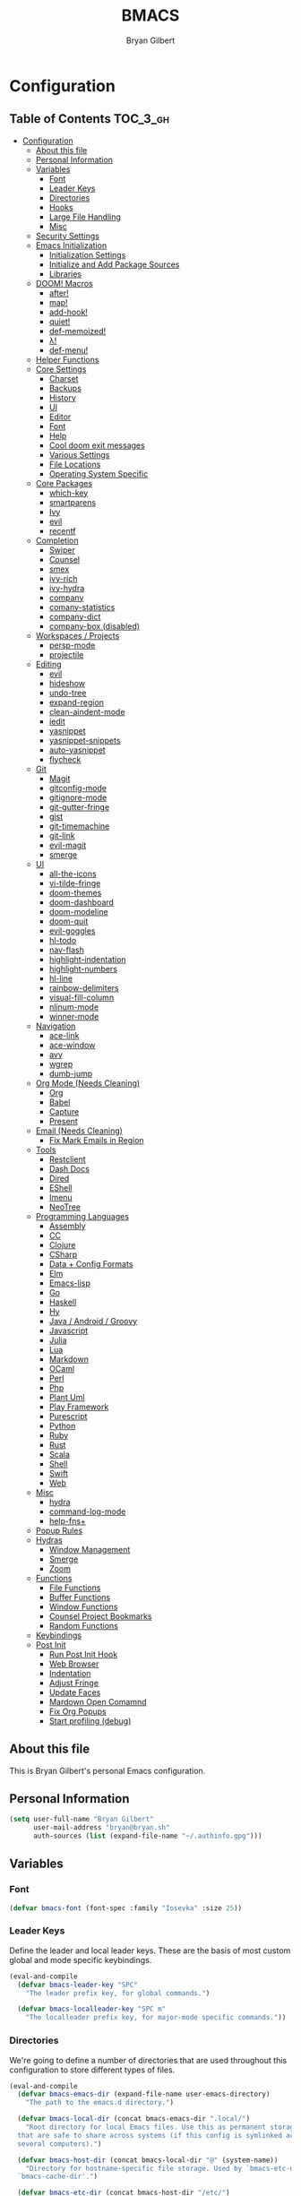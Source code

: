 #+TITLE: BMACS
#+AUTHOR: Bryan Gilbert
#+PROPERTY: header-args :tangle yes

* Configuration
:PROPERTIES:
:VISIBILITY: children
:END:

** Table of Contents :TOC_3_gh:
- [[#configuration][Configuration]]
  - [[#about-this-file][About this file]]
  - [[#personal-information][Personal Information]]
  - [[#variables][Variables]]
    - [[#font][Font]]
    - [[#leader-keys][Leader Keys]]
    - [[#directories][Directories]]
    - [[#hooks][Hooks]]
    - [[#large-file-handling][Large File Handling]]
    - [[#misc][Misc]]
  - [[#security-settings][Security Settings]]
  - [[#emacs-initialization][Emacs Initialization]]
    - [[#initialization-settings][Initialization Settings]]
    - [[#initialize-and-add-package-sources][Initialize and Add Package Sources]]
    - [[#libraries][Libraries]]
  - [[#doom-macros][DOOM! Macros]]
    - [[#after][after!]]
    - [[#map][map!]]
    - [[#add-hook][add-hook!]]
    - [[#quiet][quiet!]]
    - [[#def-memoized][def-memoized!]]
    - [[#λ][λ!]]
    - [[#def-menu][def-menu!]]
  - [[#helper-functions][Helper Functions]]
  - [[#core-settings][Core Settings]]
    - [[#charset][Charset]]
    - [[#backups][Backups]]
    - [[#history][History]]
    - [[#ui][UI]]
    - [[#editor][Editor]]
    - [[#font-1][Font]]
    - [[#help][Help]]
    - [[#cool-doom-exit-messages][Cool doom exit messages]]
    - [[#various-settings][Various Settings]]
    - [[#file-locations][File Locations]]
    - [[#operating-system-specific][Operating System Specific]]
  - [[#core-packages][Core Packages]]
    - [[#which-key][which-key]]
    - [[#smartparens][smartparens]]
    - [[#ivy][Ivy]]
    - [[#evil][evil]]
    - [[#recentf][recentf]]
  - [[#completion][Completion]]
    - [[#swiper][Swiper]]
    - [[#counsel][Counsel]]
    - [[#smex][smex]]
    - [[#ivy-rich][ivy-rich]]
    - [[#ivy-hydra][ivy-hydra]]
    - [[#company][company]]
    - [[#comany-statistics][comany-statistics]]
    - [[#company-dict][company-dict]]
    - [[#company-box-disabled][company-box (disabled)]]
  - [[#workspaces--projects][Workspaces / Projects]]
    - [[#persp-mode][persp-mode]]
    - [[#projectile][projectile]]
  - [[#editing][Editing]]
    - [[#evil-1][evil]]
    - [[#hideshow][hideshow]]
    - [[#undo-tree][undo-tree]]
    - [[#expand-region][expand-region]]
    - [[#clean-aindent-mode][clean-aindent-mode]]
    - [[#iedit][iedit]]
    - [[#yasnippet][yasnippet]]
    - [[#yasnippet-snippets][yasnippet-snippets]]
    - [[#auto-yasnippet][auto-yasnippet]]
    - [[#flycheck][flycheck]]
  - [[#git][Git]]
    - [[#magit][Magit]]
    - [[#gitconfig-mode][gitconfig-mode]]
    - [[#gitignore-mode][gitignore-mode]]
    - [[#git-gutter-fringe][git-gutter-fringe]]
    - [[#gist][gist]]
    - [[#git-timemachine][git-timemachine]]
    - [[#git-link][git-link]]
    - [[#evil-magit][evil-magit]]
    - [[#smerge][smerge]]
  - [[#ui-1][UI]]
    - [[#all-the-icons][all-the-icons]]
    - [[#vi-tilde-fringe][vi-tilde-fringe]]
    - [[#doom-themes][doom-themes]]
    - [[#doom-dashboard][doom-dashboard]]
    - [[#doom-modeline][doom-modeline]]
    - [[#doom-quit][doom-quit]]
    - [[#evil-goggles][evil-goggles]]
    - [[#hl-todo][hl-todo]]
    - [[#nav-flash][nav-flash]]
    - [[#highlight-indentation][highlight-indentation]]
    - [[#highlight-numbers][highlight-numbers]]
    - [[#hl-line][hl-line]]
    - [[#rainbow-delimiters][rainbow-delimiters]]
    - [[#visual-fill-column][visual-fill-column]]
    - [[#nlinum-mode][nlinum-mode]]
    - [[#winner-mode][winner-mode]]
  - [[#navigation][Navigation]]
    - [[#ace-link][ace-link]]
    - [[#ace-window][ace-window]]
    - [[#avy][avy]]
    - [[#wgrep][wgrep]]
    - [[#dumb-jump][dumb-jump]]
  - [[#org-mode-needs-cleaning][Org Mode (Needs Cleaning)]]
    - [[#org][Org]]
    - [[#babel][Babel]]
    - [[#capture][Capture]]
    - [[#present][Present]]
  - [[#email-needs-cleaning][Email (Needs Cleaning)]]
    - [[#fix-mark-emails-in-region][Fix Mark Emails in Region]]
  - [[#tools][Tools]]
    - [[#restclient][Restclient]]
    - [[#dash-docs][Dash Docs]]
    - [[#dired][Dired]]
    - [[#eshell][EShell]]
    - [[#imenu][Imenu]]
    - [[#neotree][NeoTree]]
  - [[#programming-languages][Programming Languages]]
    - [[#assembly][Assembly]]
    - [[#cc][CC]]
    - [[#clojure][Clojure]]
    - [[#csharp][CSharp]]
    - [[#data--config-formats][Data + Config Formats]]
    - [[#elm][Elm]]
    - [[#emacs-lisp][Emacs-lisp]]
    - [[#go][Go]]
    - [[#haskell][Haskell]]
    - [[#hy][Hy]]
    - [[#java--android--groovy][Java / Android / Groovy]]
    - [[#javascript][Javascript]]
    - [[#julia][Julia]]
    - [[#lua][Lua]]
    - [[#markdown][Markdown]]
    - [[#ocaml][OCaml]]
    - [[#perl][Perl]]
    - [[#php][Php]]
    - [[#plant-uml][Plant Uml]]
    - [[#play-framework][Play Framework]]
    - [[#purescript][Purescript]]
    - [[#python][Python]]
    - [[#ruby][Ruby]]
    - [[#rust][Rust]]
    - [[#scala][Scala]]
    - [[#shell][Shell]]
    - [[#swift][Swift]]
    - [[#web][Web]]
  - [[#misc-1][Misc]]
    - [[#hydra][hydra]]
    - [[#command-log-mode][command-log-mode]]
    - [[#help-fns][help-fns+]]
  - [[#popup-rules][Popup Rules]]
  - [[#hydras][Hydras]]
    - [[#window-management][Window Management]]
    - [[#smerge-1][Smerge]]
    - [[#zoom][Zoom]]
  - [[#functions][Functions]]
    - [[#file-functions][File Functions]]
    - [[#buffer-functions][Buffer Functions]]
    - [[#window-functions][Window Functions]]
    - [[#counsel-project-bookmarks][Counsel Project Bookmarks]]
    - [[#random-functions][Random Functions]]
  - [[#keybindings][Keybindings]]
  - [[#post-init][Post Init]]
    - [[#run-post-init-hook][Run Post Init Hook]]
    - [[#web-browser][Web Browser]]
    - [[#indentation][Indentation]]
    - [[#adjust-fringe][Adjust Fringe]]
    - [[#update-faces][Update Faces]]
    - [[#mardown-open-comamnd][Mardown Open Comamnd]]
    - [[#fix-org-popups][Fix Org Popups]]
    - [[#start-profiling-debug][Start profiling (debug)]]

** About this file

This is Bryan Gilbert's personal Emacs configuration.

** Personal Information

#+BEGIN_SRC emacs-lisp
  (setq user-full-name "Bryan Gilbert"
        user-mail-address "bryan@bryan.sh"
        auth-sources (list (expand-file-name "~/.authinfo.gpg")))
#+END_SRC

** Variables

*** Font

#+BEGIN_SRC emacs-lisp
(defvar bmacs-font (font-spec :family "Iosevka" :size 25))
#+END_SRC

*** Leader Keys

Define the leader and local leader keys. These are the basis of most custom global and mode specific
keybindings.

#+BEGIN_SRC emacs-lisp
(eval-and-compile
  (defvar bmacs-leader-key "SPC"
    "The leader prefix key, for global commands.")

  (defvar bmacs-localleader-key "SPC m"
    "The localleader prefix key, for major-mode specific commands."))
#+END_SRC

*** Directories

We're going to define a number of directories that are used throughout this configuration to store
different types of files.

#+BEGIN_SRC emacs-lisp
(eval-and-compile
  (defvar bmacs-emacs-dir (expand-file-name user-emacs-directory)
    "The path to the emacs.d directory.")

  (defvar bmacs-local-dir (concat bmacs-emacs-dir ".local/")
    "Root directory for local Emacs files. Use this as permanent storage for files
  that are safe to share across systems (if this config is symlinked across
  several computers).")

  (defvar bmacs-host-dir (concat bmacs-local-dir "@" (system-name))
    "Directory for hostname-specific file storage. Used by `bmacs-etc-dir' and
  `bmacs-cache-dir'.")

  (defvar bmacs-etc-dir (concat bmacs-host-dir "/etc/")
    "Host-namespaced directory for non-volatile storage. These are not deleted or
  tampored with by BMACS functions. Use this for dependencies like servers or
  config files that are stable (i.e. it should be unlikely that you need to delete
  them if something goes wrong).")

  (defvar bmacs-cache-dir (concat bmacs-host-dir "/cache/")
    "Host-namespaced directory for volatile storage. Deleted when `bmacs/reset' is
  called. Use this for transient files that are generated on the fly like caches
  and temporary files. Anything that may need to be cleared if there are
  problems.")

  (defvar bmacs-packages-dir (concat bmacs-local-dir "packages/")
    "Where package.el and quelpa plugins (and their caches) are stored.")

  (dolist (dir (list bmacs-local-dir bmacs-etc-dir bmacs-cache-dir (expand-file-name "elpa" bmacs-packages-dir)))
    (unless (file-directory-p dir)
      (make-directory dir t))))
#+END_SRC

*** Hooks

#+BEGIN_SRC emacs-lisp
(defvar bmacs-post-init-hook nil
  "A list of hooks run after BMACS initialization is complete, and after
`bmacs-init-hook'.")

(defvar bmacs-escape-hook nil
  "A hook run after C-g is pressed (or ESC in normal mode, for evil users). Both
trigger `bmacs/escape'.

If any hook returns non-nil, all hooks after it are ignored.")

#+END_SRC

*** Large File Handling

#+BEGIN_SRC emacs-lisp
(defvar bmacs-large-file-size 1
  "Size (in MB) above which the user will be prompted to open the file literally
to avoid performance issues. Opening literally means that no major or minor
modes are active and the buffer is read-only.")

(defvar bmacs-large-file-modes-list
  '(archive-mode tar-mode jka-compr git-commit-mode image-mode
    doc-view-mode doc-view-mode-maybe ebrowse-tree-mode pdf-view-mode)
  "Major modes that `bmacs/check-large-file' will ignore.")
#+END_SRC

*** Misc

#+BEGIN_SRC emacs-lisp
(defvar bmacs-popups '()
  "A list of popup matchers that determine if a popup can be escaped")
#+END_SRC

** Security Settings
Properly verify outgoing ssl connections.

#+BEGIN_SRC emacs-lisp
(setq gnutls-verify-error t
      tls-checktrust gnutls-verify-error
      tls-program (list "gnutls-cli --x509cafile %t -p %p %h"
                        ;; compatibility fallbacks
                        "gnutls-cli -p %p %h"
                        "openssl s_client -connect %h:%p -no_ssl2 -no_ssl3 -ign_eof")
      nsm-settings-file (expand-file-name "network-security.data" bmacs-cache-dir))
#+END_SRC

** Emacs Initialization

*** Initialization Settings

We're going to increase the gc-cons-threshold to a very high number to decrease the load time. We're
going to add a hook to reset this value after initialization

#+BEGIN_SRC emacs-lisp
(eval-and-compile
  (setq gc-cons-threshold 402653184
        gc-cons-percentage 0.6))

(add-hook 'bmacs-post-init-hook #'(lambda () (setq gc-cons-threshold 16777216
                                                   gc-cons-percentage 0.1)))
#+END_SRC

Let's increase the =max-lisp-eval-depth= and =max-specpdl-size= to prevent exceeding recursion limits.

#+BEGIN_SRC emacs-lisp
(setq max-lisp-eval-depth 50000)
(setq max-specpdl-size 10000)
#+END_SRC

Now, we're going to disable double-buffering to prevent stuttering.

#+BEGIN_SRC emacs-lisp
(add-to-list 'default-frame-alist '(inhibit-double-buffering . t))
#+END_SRC

Disable certain byte compiler warnings to cut down on the noise.

#+BEGIN_SRC emacs-lisp
(setq byte-compile-warnings '(not free-vars unresolved noruntime lexical make-local))
#+END_SRC

*** Initialize and Add Package Sources

Tell =use-package= to always defer loading packages unless explicitly told otherwise. This speeds up
initialization significantly as many packages are only loaded later when they are explicitly used.

#+BEGIN_SRC emacs-lisp
  (setq use-package-always-defer t
        use-package-verbose t)
#+END_SRC

We're using a custom directory to store our packages so we need to set =package-user-dir= to the
location we wan them stored. We're going to set the =load-path= ourselves and avoid calling
=(package-initilize)= (for performance reasons) so we need to set =package--init-file-ensured= to
tell =package.el= to not automatically call it on our behalf. Additionally we're setting
=package-enable-at-startup= so that packages will not automatically be loaded for us since
=use-package= will be handling that.


#+BEGIN_SRC emacs-lisp
  (eval-and-compile
    (setq package-user-dir (expand-file-name "elpa" bmacs-packages-dir)))

  (setq load-prefer-newer noninteractive
        package--init-file-ensured t
        package-enable-at-startup nil)
#+END_SRC

We're going to set the load path ourselves so that we don't have to call =package-initialize= at
runtime and incur a large performance hit.

#+BEGIN_SRC emacs-lisp
  (eval-and-compile
    (setq load-path (append load-path (directory-files package-user-dir t "^[^.]" t))))
#+END_SRC

Next we are going to require =package.el= and add our additional package archives, 'melpa' and 'org'.
Afterwards we need to initialize our packages and then ensure that =use-package= is installed, which
we promptly install if it's missing. Finally we load =use-package= and tell it to always install any
missing packages.

Note that this entire block is wrapped in =eval-when-compile=. The effect of this is to perform all
of the package initialization during compilation so that when byte compiled, all of this time consuming
code is skipped. This can be done because the result of byte compiling =use-package= statements results
in the macro being fully expanded at which point =use-package= isn't actually required any longer.

Since the code is automatically compiled during runtime, if the configuration hasn't already been
previously compiled manually then all of the package initialization will still take place at startup.

#+BEGIN_SRC emacs-lisp
  (eval-when-compile
    (require 'package)

    (unless (assoc-default "melpa" package-archives)
      (add-to-list 'package-archives '("melpa" . "http://melpa.org/packages/") t))
    (unless (assoc-default "melpa-stable" package-archives)
      (add-to-list 'package-archives '("melpa-stable" . "https://stable.melpa.org/packages/") t))
    (unless (assoc-default "org" package-archives)
      (add-to-list 'package-archives '("org" . "http://orgmode.org/elpa/") t))

    (setq package-pinned-packages
      '((evil . "melpa-stable")))

    (package-initialize)
    (unless (package-installed-p 'use-package)
      (package-refresh-contents)
      (package-install 'use-package))
    (require 'use-package)
    (setq use-package-always-ensure t))
#+END_SRC

Add the package directory =mu4e= to the load path.

#+BEGIN_SRC emacs-lisp
  (eval-and-compile
    (add-to-list 'load-path "/usr/share/emacs/site-lisp/mu4e"))
#+END_SRC

*** Libraries

#+BEGIN_SRC emacs-lisp
(use-package async :demand t)
(use-package f :demand t)
(use-package subr-x :demand t :ensure nil)
(eval-when-compile (require 'cl-lib))
#+END_SRC

** DOOM! Macros

A set of fantastic macros written by [[https://github.com/hlissner][hlissner]]. There won't be much
documentation around these because the comments for each macro does a great job explaining their
function.

*** after!

#+BEGIN_SRC emacs-lisp
(defmacro after! (feature &rest forms)
  "A smart wrapper around `with-eval-after-load'. Supresses warnings during
compilation."
  (declare (indent defun) (debug t))
  `(,(if (or (not (bound-and-true-p byte-compile-current-file))
             (if (symbolp feature)
                 (require feature nil :no-error)
               (load feature :no-message :no-error)))
         #'progn
       #'with-no-warnings)
    (with-eval-after-load ',feature ,@forms)))
#+END_SRC

*** map!

#+BEGIN_SRC emacs-lisp
(eval-and-compile
  (defun bmacs-enlist (exp)
    "Return EXP wrapped in a list, or as-is if already a list."
    (if (listp exp) exp (list exp)))

  (defun doom-unquote (exp)
    "Return EXP unquoted."
    (while (memq (car-safe exp) '(quote function))
      (setq exp (cadr exp)))
    exp)

  (defvar bmacs-evil-state-alist
    '((?n . normal)
      (?v . visual)
      (?i . insert)
      (?e . emacs)
      (?o . operator)
      (?m . motion)
      (?r . replace))
    "A list of cons cells that map a letter to a evil state symbol.")

  ;; Register keywords for proper indentation (see `map!')
  (put ':after        'lisp-indent-function 'defun)
  (put ':desc         'lisp-indent-function 'defun)
  (put ':leader       'lisp-indent-function 'defun)
  (put ':local        'lisp-indent-function 'defun)
  (put ':localleader  'lisp-indent-function 'defun)
  (put ':map          'lisp-indent-function 'defun)
  (put ':map*         'lisp-indent-function 'defun)
  (put ':mode         'lisp-indent-function 'defun)
  (put ':prefix       'lisp-indent-function 'defun)
  (put ':textobj      'lisp-indent-function 'defun)
  (put ':unless       'lisp-indent-function 'defun)
  (put ':when         'lisp-indent-function 'defun)

;; specials
  (defvar bmacs--keymaps nil)
  (defvar bmacs--prefix  nil)
  (defvar bmacs--defer   nil)
  (defvar bmacs--local   nil)

(defun bmacs--keybind-register (key desc &optional modes)
  "Register a description for KEY with `which-key' in MODES.

  KEYS should be a string in kbd format.
  DESC should be a string describing what KEY does.
  MODES should be a list of major mode symbols."
  (if modes
      (dolist (mode modes)
        (which-key-add-major-mode-key-based-replacements mode key desc))
    (which-key-add-key-based-replacements key desc)))

(defun bmacs--keyword-to-states (keyword)
  "Convert a KEYWORD into a list of evil state symbols.

For example, :nvi will map to (list 'normal 'visual 'insert). See
`bmacs-evil-state-alist' to customize this."
  (cl-loop for l across (substring (symbol-name keyword) 1)
           if (cdr (assq l bmacs-evil-state-alist))
             collect it
           else
             do (error "not a valid state: %s" l)))

(defmacro map! (&rest rest)
  "A nightmare of a key-binding macro that will use `evil-define-key*',
`define-key', `local-set-key' and `global-set-key' depending on context and
plist key flags (and whether evil is loaded or not). It was designed to make
binding multiple keys more concise, like in vim.

If evil isn't loaded, it will ignore evil-specific bindings.

States
    :n  normal
    :v  visual
    :i  insert
    :e  emacs
    :o  operator
    :m  motion
    :r  replace

    These can be combined (order doesn't matter), e.g. :nvi will apply to
    normal, visual and insert mode. The state resets after the following
    key=>def pair.

    If states are omitted the keybind will be global.

    This can be customized with `bmacs-evil-state-alist'.

    :textobj is a special state that takes a key and two commands, one for the
    inner binding, another for the outer.

Flags
    (:mode [MODE(s)] [...])    inner keybinds are applied to major MODE(s)
    (:map [KEYMAP(s)] [...])   inner keybinds are applied to KEYMAP(S)
    (:map* [KEYMAP(s)] [...])  same as :map, but deferred
    (:prefix [PREFIX] [...])   assign prefix to all inner keybindings
    (:after [FEATURE] [...])   apply keybinds when [FEATURE] loads
    (:local [...])             make bindings buffer local; incompatible with keymaps!

Conditional keybinds
    (:when [CONDITION] [...])
    (:unless [CONDITION] [...])

Example
    (map! :map magit-mode-map
          :m \"C-r\" 'do-something           ; assign C-r in motion state
          :nv \"q\" 'magit-mode-quit-window  ; assign to 'q' in normal and visual states
          \"C-x C-r\" 'a-global-keybind

          (:when IS-MAC
           :n \"M-s\" 'some-fn
           :i \"M-o\" (lambda (interactive) (message \"Hi\"))))"
  (let ((bmacs--keymaps bmacs--keymaps)
        (bmacs--prefix  bmacs--prefix)
        (bmacs--defer   bmacs--defer)
        (bmacs--local   bmacs--local)
        key def states forms desc modes)
    (while rest
      (setq key (pop rest))
      (cond
       ;; it's a sub expr
       ((listp key)
        (push (macroexpand `(map! ,@key)) forms))

       ;; it's a flag
       ((keywordp key)
        (cond ((eq key :leader)
               (push 'bmacs-leader-key rest)
               (setq key :prefix
                     desc "<leader>"))
              ((eq key :localleader)
               (push 'bmacs-localleader-key rest)
               (setq key :prefix
                     desc "<localleader>")))
        (pcase key
          (:when    (push `(if ,(pop rest)       ,(macroexpand `(map! ,@rest))) forms) (setq rest '()))
          (:unless  (push `(if (not ,(pop rest)) ,(macroexpand `(map! ,@rest))) forms) (setq rest '()))
          (:after   (push `(after! ,(pop rest)   ,(macroexpand `(map! ,@rest))) forms) (setq rest '()))
          (:desc    (setq desc (pop rest)))
          (:map*    (setq bmacs--defer t) (push :map rest))
          (:map
            (setq bmacs--keymaps (bmacs-enlist (pop rest))))
          (:mode
            (setq modes (bmacs-enlist (pop rest)))
            (unless bmacs--keymaps
              (setq bmacs--keymaps
                    (cl-loop for m in modes
                             collect (intern (format "%s-map" (symbol-name m)))))))
          (:textobj
            (let* ((key (pop rest))
                   (inner (pop rest))
                   (outer (pop rest)))
              (push (macroexpand `(map! (:map evil-inner-text-objects-map ,key ,inner)
                                        (:map evil-outer-text-objects-map ,key ,outer)))
                    forms)))
          (:prefix
            (let ((def (pop rest)))
              (setq bmacs--prefix `(vconcat ,bmacs--prefix (kbd ,def)))
              (when desc
                (push `(bmacs--keybind-register ,(key-description (eval bmacs--prefix))
                                                ,desc ',modes)
                      forms)
                (setq desc nil))))
          (:local
           (setq bmacs--local t))
          (_ ; might be a state bmacs--prefix
           (setq states (bmacs--keyword-to-states key)))))

       ;; It's a key-def pair
       ((or (stringp key)
            (characterp key)
            (vectorp key)
            (symbolp key))
        (unwind-protect
            (catch 'skip
              (when (symbolp key)
                (setq key `(kbd ,key)))
              (when (stringp key)
                (setq key (kbd key)))
              (when bmacs--prefix
                (setq key (append bmacs--prefix (list key))))
              (unless (> (length rest) 0)
                (user-error "map! has no definition for %s key" key))
              (setq def (pop rest))
              (when desc
                (push `(bmacs--keybind-register ,(key-description (eval key))
                                              ,desc ',modes)
                      forms))
              (cond ((and bmacs--local bmacs--keymaps)
                     (push `(lwarn 'bmacs-map :warning
                                   "Can't local bind '%s' key to a keymap; skipped"
                                   ,key)
                           forms)
                     (throw 'skip 'local))
                    ((and bmacs--keymaps states)
                     (dolist (keymap bmacs--keymaps)
                       (push `(,(if bmacs--defer 'evil-define-key 'evil-define-key*)
                               ',states ,keymap ,key ,def)
                             forms)))
                    (states
                     (dolist (state states)
                       (push `(define-key
                                ,(intern (format "evil-%s-state-%smap" state (if bmacs--local "local-" "")))
                                ,key ,def)
                             forms)))
                    (bmacs--keymaps
                     (dolist (keymap bmacs--keymaps)
                       (push `(define-key ,keymap ,key ,def) forms)))
                    (t
                     (push `(,(if bmacs--local 'local-set-key 'global-set-key) ,key ,def)
                           forms))))
          (setq states '()
                bmacs--local nil
                desc nil)))

       (t (user-error "Invalid key %s" key))))
    `(progn ,@(nreverse forms)))))
#+END_SRC

*** add-hook!
A macro that makes adding hooks easy

#+BEGIN_SRC emacs-lisp
(eval-and-compile
  (defun bmacs--resolve-hook-forms (hooks)
    (cl-loop with quoted-p = (eq (car-safe hooks) 'quote)
             for hook in (bmacs-enlist (doom-unquote hooks))
             if (eq (car-safe hook) 'quote)
              collect (cadr hook)
             else if quoted-p
              collect hook
             else collect (intern (format "%s-hook" (symbol-name hook)))))

  (defvar bmacs--transient-counter 0)
  (defmacro add-transient-hook! (hook &rest forms)
    "Attaches transient forms to a HOOK.

  HOOK can be a quoted hook or a sharp-quoted function (which will be advised).

  These forms will be evaluated once when that function/hook is first invoked,
  then it detaches itself."
    (declare (indent 1))
    (let ((append (eq (car forms) :after))
          (fn (intern (format "bmacs-transient-hook-%s" (cl-incf bmacs--transient-counter)))))
      `(when ,hook
         (fset ',fn
               (lambda (&rest _)
                 ,@forms
                 (cond ((functionp ,hook) (advice-remove ,hook #',fn))
                       ((symbolp ,hook)   (remove-hook ,hook #',fn)))
                 (unintern ',fn nil)))
         (cond ((functionp ,hook)
                (advice-add ,hook ,(if append :after :before) #',fn))
               ((symbolp ,hook)
                (add-hook ,hook #',fn ,append)))))))

(defmacro add-hook! (&rest args)
  "A convenience macro for `add-hook'. Takes, in order:

  1. Optional properties :local and/or :append, which will make the hook
     buffer-local or append to the list of hooks (respectively),
  2. The hooks: either an unquoted major mode, an unquoted list of major-modes,
     a quoted hook variable or a quoted list of hook variables. If unquoted, the
     hooks will be resolved by appending -hook to each symbol.
  3. A function, list of functions, or body forms to be wrapped in a lambda.

Examples:
    (add-hook! 'some-mode-hook 'enable-something)
    (add-hook! some-mode '(enable-something and-another))
    (add-hook! '(one-mode-hook second-mode-hook) 'enable-something)
    (add-hook! (one-mode second-mode) 'enable-something)
    (add-hook! :append (one-mode second-mode) 'enable-something)
    (add-hook! :local (one-mode second-mode) 'enable-something)
    (add-hook! (one-mode second-mode) (setq v 5) (setq a 2))
    (add-hook! :append :local (one-mode second-mode) (setq v 5) (setq a 2))

Body forms can access the hook's arguments through the let-bound variable
`args'."
  (declare (indent defun) (debug t))
  (let ((hook-fn 'add-hook)
        append-p local-p)
    (while (keywordp (car args))
      (pcase (pop args)
        (:append (setq append-p t))
        (:local  (setq local-p t))
        (:remove (setq hook-fn 'remove-hook))))
    (let ((hooks (bmacs--resolve-hook-forms (pop args)))
          (funcs
           (let ((val (car args)))
             (if (memq (car-safe val) '(quote function))
                 (if (cdr-safe (cadr val))
                     (cadr val)
                   (list (cadr val)))
               (list args))))
          forms)
      (dolist (fn funcs)
        (setq fn (if (symbolp fn)
                     `(function ,fn)
                   `(lambda (&rest _) ,@args)))
        (dolist (hook hooks)
          (push (cond ((eq hook-fn 'remove-hook)
                       `(remove-hook ',hook ,fn ,local-p))
                      (t
                       `(add-hook ',hook ,fn ,append-p ,local-p)))
                forms)))
      `(progn ,@(nreverse forms)))))

(defmacro remove-hook! (&rest args)
  "Convenience macro for `remove-hook'. Takes the same arguments as
`add-hook!'."
  `(add-hook! :remove ,@args))
#+END_SRC

*** quiet!
A simple macro that prevents code from making any noise

#+BEGIN_SRC emacs-lisp
(defmacro quiet! (&rest forms)
  "Run FORMS without making any noise."
  `(if nil
       (progn ,@forms)
 (fset 'doom--old-write-region-fn (symbol-function 'write-region))
      (cl-letf ((standard-output (lambda (&rest _)))
                ((symbol-function 'load-file) (lambda (file) (load file nil t)))
                ((symbol-function 'message) (lambda (&rest _)))
                ((symbol-function 'write-region)
                 (lambda (start end filename &optional append visit lockname mustbenew)
                   (unless visit (setq visit 'no-message))
                   (doom--old-write-region-fn
                    start end filename append visit lockname mustbenew)))
                (inhibit-message t)
                (save-silently t))
        ,@forms)))
#+END_SRC

*** def-memoized!
Creates a memoized function

#+BEGIN_SRC emacs-lisp
(defvar doom-memoized-table (make-hash-table :test 'equal :size 10)
  "A lookup table containing memoized functions. The keys are argument lists,
and the value is the function's return value.")

(defun doom-memoize (name)
  "Memoizes an existing function. NAME is a symbol."
  (let ((func (symbol-function name)))
    (put name 'function-documentation
         (concat (documentation func) " (memoized)"))
    (fset name
          `(lambda (&rest args)
             (let ((key (cons ',name args)))
               (or (gethash key doom-memoized-table)
                   (puthash key (apply ',func args)
                            doom-memoized-table)))))))

(defmacro def-memoized! (name arglist &rest body)
  "Create a memoize'd function. NAME, ARGLIST, DOCSTRING and BODY
have the same meaning as in `defun'."
  (declare (indent defun) (doc-string 3))
  `(,(if (bound-and-true-p byte-compile-current-file)
         'with-no-warnings
       'progn)
     (defun ,name ,arglist ,@body)
     (doom-memoize ',name)))


#+END_SRC

*** λ!

#+BEGIN_SRC emacs-lisp
(defmacro λ! (&rest body)
  "A shortcut for inline interactive lambdas."
  (declare (doc-string 1))
  `(lambda () (interactive) ,@body))

#+END_SRC

*** def-menu!

#+BEGIN_SRC emacs-lisp
(defvar doom-menu-display-fn #'doom-menu-read-default
  "The method to use to prompt the user with the menu. This takes two arguments:
PROMPT (a string) and COMMAND (a list of command plists; see `def-menu!').")

(defvar-local doom-menu-last-command nil
  "TODO")

(defun doom-menu-read-default (prompt commands)
  "Default method for displaying a completion-select prompt."
  (completing-read prompt (mapcar #'car commands) nil nil nil nil (car doom-menu-last-command)))

(defun doom--menu-read (prompt commands)
  (if-let* ((choice (funcall doom-menu-display-fn prompt commands)))
      (assoc choice commands)
    (user-error "Aborted")))

(defun doom--menu-exec (plist)
  (save-selected-window
    (let ((command (plist-get plist :exec))
          (cwd     (plist-get plist :cwd)))
      (let ((default-directory
              (cond ((eq cwd t) (doom-project-root))
                    ((stringp cwd) cwd)
                    ((functionp cwd) (funcall cwd))
                    (t default-directory))))
        (cond ((stringp command)
               (let (buf)
                 (compile command)
                 (setq buf next-error-last-buffer)
                 (unless buf
                   (error "Couldn't create compilation buffer"))
                 (with-current-buffer buf
                   (setq header-line-format
                         (concat (propertize "$ " 'face 'font-lock-doc-face)
                                 (propertize command 'face 'font-lock-preprocessor-face))))))
              ((or (symbolp command)
                   (functionp command))
               (call-interactively command))
              ((and command (listp command))
               (eval command t))
              (t
               (error "Not a valid command: %s" command)))))))

(defmacro def-menu! (name desc commands &rest plist)
  "Defines a menu and returns a function symbol for invoking it.

A dispatcher is an interactive command named NAME (a symbol). When called, this
dispatcher prompts you to select a command to run. This list is filtered
depending on its properties. Each command is takes the form of:

  (DESCRIPTION :exec COMMAND &rest PROPERTIES)

PROPERTIES accepts the following properties:

  :when FORM
  :unless FORM
  :region BOOL
  :cwd BOOL|PATH|FUNCTION
  :project BOOL|PATH|FUNCTION

COMMAND can be a string (a shell command), a symbol (an elisp function) or a
lisp form.

`def-menu!'s PLIST supports the following properties:

  :prompt STRING"
  (declare (indent defun) (doc-string 2))
  (let ((commands-var (intern (format "%s-commands" name)))
        (prop-prompt (or (plist-get plist :prompt) "> "))
        (prop-sort   (plist-get plist :sort)))
    `(progn
       (defconst ,commands-var
         ,(if prop-sort
              `(cl-sort ,commands #'string-lessp :key #'car)
            commands)
         ,(format "Menu for %s" name))
       (defun ,name (arg command)
         ,(concat
           (if (stringp desc) (concat desc "\n\n"))
           "This is a command dispatcher. It will rerun the last command on\n"
           "consecutive executions. If ARG (universal argument) is non-nil\n"
           "then it always prompt you.")
         (declare (interactive-only t))
         (interactive
          (list current-prefix-arg
                (progn
                  (unless ,commands-var
                    (user-error "The '%s' menu is empty" ',name))
                  (doom--menu-read
                   ,prop-prompt
                   (or (cl-remove-if-not
                        (let ((project-root (bmacs-project-root)))
                          (lambda (cmd)
                            (let ((plist (cdr cmd)))
                              (and (cond ((not (plist-member plist :region)) t)
                                         ((plist-get plist :region) (use-region-p))
                                         (t (not (use-region-p))))
                                   (let ((when (plist-get plist :when))
                                         (unless (plist-get plist :unless))
                                         (project (plist-get plist :project)))
                                     (when (functionp project)
                                       (setq project (funcall project)))
                                     (or (or (not when) (eval when))
                                         (or (not unless) (not (eval unless)))
                                         (and (stringp project)
                                              (file-in-directory-p (or buffer-file-name default-directory)
                                                                   project-root))))))))
                        ,commands-var)
                       (user-error "No commands available here"))))))
         (doom--menu-exec
          (cdr (or (when arg doom-menu-last-command)
                   (setq doom-menu-last-command command)
                   (user-error "No command selected"))))))))
#+END_SRC

** Helper Functions

#+BEGIN_SRC emacs-lisp
(defun bmacs-project-root ()
  "Get the path to the root of your project.
If STRICT-P, return nil if no project was found, otherwise return
`default-directory'."
  (let (projectile-require-project-root)
    (projectile-project-root)))

(defun bmacs/escape ()
  "Run the `bmacs-escape-hook'."
  (interactive)
  (cond ((minibuffer-window-active-p (minibuffer-window))
         ;; quit the minibuffer if open.
         (abort-recursive-edit))
        ;; Run all escape hooks. If any returns non-nil, then stop there.
        ((run-hook-with-args-until-success 'bmacs-escape-hook))
        ;; don't abort macros
        ((or defining-kbd-macro executing-kbd-macro) nil)
        ;; Back to the default
        (t (keyboard-quit))))

(global-set-key [remap keyboard-quit] #'bmacs/escape)

(defun bmacs/backward-kill-to-bol-and-indent ()
  "Kill line to the first non-blank character. If invoked again
afterwards, kill line to beginning of line."
  (interactive)
  (let ((empty-line-p (save-excursion (beginning-of-line)
                                      (looking-at-p "[ \t]*$"))))
    (funcall #'evil-delete (point-at-bol) (point))
    (unless empty-line-p
      (indent-according-to-mode))))

(defun bmacs/backward-to-bol-or-indent ()
  "Jump between the indentation column (first non-whitespace character) and the
beginning of the line. The opposite of
`doom/forward-to-last-non-comment-or-eol'."
  (interactive)
  (let ((pos (point))
        (indent (save-excursion
                  (beginning-of-visual-line)
                  (skip-chars-forward " \t\r")
                  (point))))
    (cond ((or (> pos indent) (= pos (line-beginning-position)))
           (goto-char indent))
          ((<= pos indent)
           (beginning-of-visual-line)))))

(defun bmacs/forward-to-last-non-comment-or-eol ()
  "Jumps between the last non-blank, non-comment character in the line and the
true end of the line. The opposite of `doom/backward-to-bol-or-indent'."
  (interactive)
  (let ((eol (save-excursion (if visual-line-mode
                                 (end-of-visual-line)
                               (end-of-line))
                             (point))))
    (if (and (sp-point-in-comment) (not (= (point) eol)))
        (goto-char eol)
      (let* ((bol (save-excursion (beginning-of-visual-line) (point)))
             (boc (or (save-excursion
                        (if (not comment-use-syntax)
                            (progn
                              (goto-char bol)
                              (when (re-search-forward comment-start-skip eol t)
                                (or (match-end 1) (match-beginning 0))))
                          (goto-char eol)
                          (while (and (sp-point-in-comment)
                                      (> (point) bol))
                            (backward-char))
                          (skip-chars-backward " " bol)
                          (point)))
                      eol)))
        (cond ((= boc (point))
               (goto-char eol))
              ((/= bol boc)
               (goto-char boc)))))))
#+END_SRC

** Core Settings

*** Charset

Set UTF-8 as the default coding system

#+BEGIN_SRC emacs-lisp
(when (fboundp 'set-charset-priority)
  (set-charset-priority 'unicode))
(prefer-coding-system        'utf-8)
(set-terminal-coding-system  'utf-8)
(set-keyboard-coding-system  'utf-8)
(set-selection-coding-system 'utf-8)
(setq locale-coding-system   'utf-8)
(setq-default buffer-file-coding-system 'utf-8)
#+END_SRC

*** Backups

We don't make any backups of files. This is what git is for.

#+BEGIN_SRC emacs-lisp
(setq-default auto-save-default nil
              create-lockfiles nil
              make-backup-files nil)
#+END_SRC

*** History

Various history preservation settings settings
From http://www.wisdomandwonder.com/wp-content/uploads/2014/03/C3F.html:

#+BEGIN_SRC emacs-lisp
(setq savehist-file (concat bmacs-cache-dir "savehist")
      history-length 500
      savehist-save-minibuffer-history t
      savehist-autosave-interval nil ; save on kill only
      savehist-additional-variables '(kill-ring search-ring regexp-search-ring)
      save-place-file (concat bmacs-cache-dir "saveplace"))

(savehist-mode +1)
(save-place-mode +1)
#+END_SRC

**** TODO Verify all the save/history settings

*** UI

**** Various Settings

#+BEGIN_SRC emacs-lisp
(setq-default
  bidi-display-reordering nil         ; disable bidirectional text for tiny performance boost
  blink-matching-paren nil            ; don't blink--too distracting
  cursor-in-non-selected-windows nil  ; hide cursors in other windows
  display-line-numbers-width 3        ; minimum width used to display line numbers
  frame-inhibit-implied-resize t      ; prevent frames from automatically resizing themselves
  ;; remove continuation arrow on right fringe
  highlight-nonselected-windows nil   ; don't highlight selections in other windows
  fringe-indicator-alist (delq (assq 'continuation fringe-indicator-alist) fringe-indicator-alist)
  indicate-buffer-boundaries nil      ; don't indicate beginning and end of buffer in fringe
  indicate-empty-lines nil            ; don't indicate empty lines in fringe
  max-mini-window-height 0.3          ; maximum height for resizing mini windows
  mode-line-default-help-echo nil     ; disable mode-line mouseovers
  mouse-yank-at-point t               ; middle-click paste at point, not at click
  resize-mini-windows 'grow-only      ; Minibuffer resizing
  show-help-function nil              ; hide :help-echo text
  split-width-threshold 160           ; favor horizontal splits
  uniquify-buffer-name-style 'forward ; follow unix path style when creating unique buffer names
  use-dialog-box nil                  ; always avoid GUI
  visible-cursor nil                  ; don't make cursor 'very visible'
  x-stretch-cursor nil                ; don't add wide glyph under cursor

  jit-lock-defer-time nil             ; defer jit font locking slightly to [try to] improve Emacs performance
  ;; BMACS - improve cpu usage vs DOOM
  jit-lock-stealth-nice 0.5           ; pause time between fontify chunks
  jit-lock-stealth-time 1             ; time to wait before start of stealth fontify
  jit-lock-stealth-verbose nil        ; silence stealth fontification
  ;; `pos-tip' defaults
  pos-tip-internal-border-width 6     ; increase pos-tip width
  pos-tip-border-width 1              ; define border width
  ;; no beeping or blinking please
  ring-bell-function #'ignore         ; don't beep
  visible-bell nil)                   ; don't blink

  (fset #'yes-or-no-p #'y-or-n-p)     ; y/n instead of yes/no
#+END_SRC

**** Toolbar

Disable tooltips, menubar, and scroll bar.

#+BEGIN_SRC emacs-lisp
(tooltip-mode -1)
(menu-bar-mode -1)
(if (fboundp 'tool-bar-mode)   (tool-bar-mode -1))
(if (fboundp 'scroll-bar-mode) (scroll-bar-mode -1))
#+END_SRC

**** Line numbers

Enable line numbers

#+BEGIN_SRC emacs-lisp
(defun bmacs|enable-line-numbers (&optional arg)
  "Enables the display of line numbers, using `display-line-numbers' (in Emacs
26+) or `nlinum-mode'."
  (if (boundp 'display-line-numbers)
      (setq display-line-numbers t)
    (nlinum-mode +1)))

(defun bmacs|disable-line-numbers ()
  "Disable the display of line numbers."
  (if (boundp 'display-line-numbers)
      (setq display-line-numbers nil)
    (nlinum-mode -1)))

(add-hook 'prog-mode-hook #'bmacs|enable-line-numbers)
(add-hook 'text-mode-hook #'bmacs|enable-line-numbers)
(add-hook 'conf-mode-hook #'bmacs|enable-line-numbers)
#+END_SRC

*** Editor

**** Bookmarks

#+BEGIN_SRC emacs-lisp
(setq-default
 bookmark-save-flag 1)  ; automatically save bookmarks after every change
#+END_SRC

**** Formatting

#+BEGIN_SRC emacs-lisp
(setq-default
 fill-column 100                  ; set line-wrapping column to 100
 word-wrap t                     ; enable word wrap so lines are wrapped at nearest space
 ;; TODO: Investigate these further
 truncate-lines t
 truncate-partial-width-windows 50)

#+END_SRC

**** Scrolling

#+BEGIN_SRC emacs-lisp
(setq-default
 scroll-conservatively 1001             ; always scroll to the point no matter how far away (don't recenter)
 scroll-margin 0                        ; don't automatically scroll to retain a margin
 scroll-preserve-screen-position t)     ; preserve point location on screen when scrolling
#+END_SRC

**** Whitespace

#+BEGIN_SRC emacs-lisp
(setq-default
 indent-tabs-mode nil         ; don't insert tabs by default
 require-final-newline t      ; ensure newline exists at end of file
 tab-always-indent t          ; always indent line when pressing TAB (don't add tab character)
 tab-width 2                  ; default tab width of 2 characters
 tabify-regexp "^\t* [ \t]+") ; only tabify initial whitespace when converting to tabifying

 ;; whitespace-mode
(setq-default
 whitespace-line-column fill-column
 whitespace-style
 '(face indentation tabs tab-mark spaces space-mark newline newline-mark trailing lines-tail)
 whitespace-display-mappings
 '((tab-mark ?\t [?› ?\t])
   (newline-mark ?\n [?¬ ?\n])
   (space-mark ?\  [?·] [?.])))
#+END_SRC

**** Large File Handling

#+BEGIN_SRC emacs-lisp
(defun bmacs/check-large-file ()
  "Check if the buffer's file is large (see `bmacs-large-file-size'). If so, ask
for confirmation to open it literally (read-only, disabled undo and in
fundamental-mode) for performance sake."
  (let* ((filename (buffer-file-name))
         (size (nth 7 (file-attributes filename))))
    (when (and (not (memq major-mode bmacs-large-file-modes-list))
               size (> size (* 1024 1024 bmacs-large-file-size))
               (y-or-n-p
                (format (concat "%s is a large file, open literally to "
                                "avoid performance issues?")
                        (file-relative-name filename))))
      (setq buffer-read-only t)
      (buffer-disable-undo)
      (fundamental-mode))))

(add-hook 'find-file-hook #'bmacs/check-large-file)
#+END_SRC

**** Auto Indent Pasted Code

#+BEGIN_SRC emacs-lisp
(defvar bmacs|yank-indent-threshold 1000 "don't auto indent over 1000 lines")

(defvar bmacs|indent-sensitive-modes '(conf-mode coffee-mode haml-mode python-mode slim-mode yaml-mode)
  "modes to limit auto indentation on")


(defmacro bmacs|advise-commands (advice-name commands class &rest body)
  "Apply advice named ADVICE-NAME to multiple COMMANDS.
  The body of the advice is in BODY."
  `(progn
     ,@(mapcar (lambda (command)
                 `(defadvice ,command
                      (,class ,(intern (format "%S-%s" command advice-name))
                              activate)
                    ,@body))
               commands)))

(defvar bmacs-indent-sensitive-modes '(conf-mode coffee-mode haml-mode python-mode slim-mode yaml-mode)
  "modes to limit auto indentation on")

(defun bmacs|yank-advised-indent-function (beg end)
  "Do indentation, as long as the region isn't too large."
  (if (<= (- end beg) bmacs|yank-indent-threshold)
      (indent-region beg end nil)))

(bmacs|advise-commands
  "indent" (evil-paste-before evil-paste-after) around
  "If current mode is not one of bmacs-indent-sensitive-modes
  indent yanked text (with universal arg don't indent)."
  ad-do-it
  (evil-with-single-undo
    (if (and (not (equal '(4) (ad-get-arg 0)))
             (not (member major-mode bmacs-indent-sensitive-modes)) ;; TODO indent-sensitive-modes
             (derived-mode-p 'prog-mode))
        (let ((transient-mark-mode nil)
              (save-undo buffer-undo-list))
          (bmacs|yank-advised-indent-function (region-beginning)
                                                (region-end))))))
#+END_SRC

**** Misc

#+BEGIN_SRC emacs-lisp
(setq-default
 vc-follow-symlinks t                             ; automatically follow symlinks
 save-interprogram-paste-before-kill t)           ; save clipboard contents into kill-ring before replacing them
(global-auto-revert-mode -1)                      ; diable auto revert mode (don't revert changed buffers)
(show-paren-mode)                                 ; highlight matching parenthesis
(push '("/LICENSE$" . text-mode) auto-mode-alist) ; license files should be handled in text mode
#+END_SRC


*** Font

#+BEGIN_SRC emacs-lisp
(set-face-attribute 'default nil :font bmacs-font)
#+END_SRC


*** Help

When opening a help window, always select that window afterwards and move focus to it.

#+BEGIN_SRC emacs-lisp
(setq help-window-select t)
#+END_SRC

*** Cool doom exit messages

Displays various "are you sure" messages when exiting emacs.

#+BEGIN_SRC emacs-lisp
(defun doom-quit-p (&optional prompt)
  "Return t if this session should be killed. Prompts the user for
confirmation."
(or (yes-or-no-p (format "››› %s" (or prompt "Quit Emacs?")))
    (ignore (message "Aborted"))))
(setq confirm-kill-emacs nil)
(add-hook 'kill-emacs-query-functions #'doom-quit-p)
#+END_SRC

*** Various Settings

Various settings of varying importance.

#+BEGIN_SRC emacs-lisp
(setq-default
 ad-redefinition-action 'accept          ; silence advised function warnings
 apropos-do-all t                        ; make `apropos' more useful
 compilation-always-kill t               ; kill compilation process before starting another
 compilation-ask-about-save nil          ; save all buffers on `compile'
 compilation-scroll-output t             ; scroll to end of compilation output
 confirm-nonexistent-file-or-buffer t    ; confirm nonexisting files/buffers when opening
 idle-update-delay 2                     ; update ui less often (performance)
 warning-minimum-level :error            ; don't show warnings only errors
 ;; keep the point out of the minibuffer
 minibuffer-prompt-properties '(read-only t point-entered minibuffer-avoid-prompt face minibuffer-prompt))
#+END_SRC

*** File Locations

Define various file locations to be used by emacs

#+BEGIN_SRC emacs-lisp
(setq-default
 bookmark-default-file        (concat bmacs-etc-dir "bookmarks")
 abbrev-file-name             (concat bmacs-local-dir "abbrev.el")
 auto-save-list-file-name     (concat bmacs-cache-dir "autosave")
 pcache-directory             (concat bmacs-cache-dir "pcache"))
#+END_SRC

*** Operating System Specific

**** Common

Variables that can be easily used to determine operating system type.

#+BEGIN_SRC emacs-lisp
(setq IS-LINUX (eq system-type 'gnu/linux)
      IS-MAC (eq system-type 'darwin))
#+END_SRC


**** Clipboard
Use shared system clipboard and don't stream visual changes to clipboard

#+BEGIN_SRC emacs-lisp
(setq x-select-request-type '(UTF8_STRING COMPOUND_TEXT TEXT STRING)
      select-enable-clipboard t
      select-enable-primary t)

(after! evil
  (advice-add #'evil-visual-update-x-selection :override #'ignore))
#+END_SRC

**** Linux

#+BEGIN_SRC emacs-lisp
(if IS-LINUX
  (setq x-gtk-use-system-tooltips nil))   ; don't use gtk
#+END_SRC

**** Mac

#+BEGIN_SRC emacs-lisp
(if IS-MAC
  (setq mac-command-modifier 'meta
        mac-option-modifier  'alt
        ;; sane trackpad/mouse scroll settings
        mac-redisplay-dont-reset-vscroll t
        mac-mouse-wheel-smooth-scroll nil
        mouse-wheel-scroll-amount '(5 ((shift) . 2))  ; one line at a time
        mouse-wheel-progressive-speed nil             ; don't accelerate scrolling
        ;; Curse Lion and its sudden but inevitable fullscreen mode!
        ;; NOTE Meaningless to railwaycat's emacs-mac build
        ns-use-native-fullscreen nil
        ;; Don't open files from the workspace in a new frame
        ns-pop-up-frames nil)

  (cond ((display-graphic-p)
         ;; A known problem with GUI Emacs on MacOS: it runs in an isolated
         ;; environment, so envvars will be wrong. That includes the PATH
         ;; Emacs picks up. `exec-path-from-shell' fixes this. This is slow
         ;; and benefits greatly from compilation.
         (setq exec-path
               (or (eval-when-compile
                     (when (require 'exec-path-from-shell nil t)
                       (setq exec-path-from-shell-check-startup-files nil
                             exec-path-from-shell-arguments (delete "-i" exec-path-from-shell-arguments))
                       (nconc exec-path-from-shell-variables '("GOPATH" "GOROOT" "PYTHONPATH"))
                       (exec-path-from-shell-initialize)
                       exec-path))
                   exec-path)))
        (t
         (when (require 'osx-clipboard nil t)
           (osx-clipboard-mode +1)))))
#+END_SRC

** Core Packages

*** which-key

Dynamically show keybinding options.

#+BEGIN_SRC emacs-lisp
(use-package which-key
  :demand t
  :config
  (setq which-key-sort-order #'which-key-prefix-then-key-order
        which-key-sort-uppercase-first nil
        which-key-add-column-padding 1
        which-key-max-display-columns nil
        which-key-min-display-lines 5)
  ;; embolden local bindings
  (set-face-attribute 'which-key-local-map-description-face nil :weight 'bold)
  (which-key-setup-side-window-bottom)
  (which-key-mode))
#+END_SRC

*** smartparens

Auto-close delimiters and blocks as you type.

#+BEGIN_SRC emacs-lisp
(use-package smartparens
  :demand t
  :config
  (setq sp-autowrap-region nil) ; let evil-surround handle this

  (require 'smartparens-config)

  ;; disable smartparens in evil-mode's replace state (they conflict)
  (add-hook 'evil-replace-state-entry-hook #'turn-off-smartparens-mode)
  (add-hook 'evil-replace-state-exit-hook  #'turn-on-smartparens-mode)

  (sp-local-pair '(xml-mode nxml-mode php-mode) "<!--" "-->"
                 :post-handlers '(("| " "SPC")))

  ;; disable global pairing for `
  (sp-pair "`" nil :actions :rem)

  (smartparens-global-mode))
#+END_SRC

*** Ivy
They power and the glory! Generic complete anything frontend

#+BEGIN_SRC emacs-lisp
(use-package ivy
  :demand t
  :init
  (add-hook 'bmacs-post-init-hook #'ivy-mode)
  :config
  (setq ivy-height 12                                  ; slightly longer ivy completions list
        ivy-wrap t                                     ; wrap around at end of completions list
        ivy-fixed-height-minibuffer t                  ; use consistent height for ivy
        projectile-completion-system 'ivy              ; use ivy for projectile
        smex-completion-method 'ivy                    ; use ivy for smex
        ivy-initial-inputs-alist nil                   ; don't use ^ as initial input
        ivy-format-function #'ivy-format-function-line ; highlight til EOL
        ivy-magic-slash-non-match-action nil           ; disable magic slash on non-match
        ivy-use-selectable-prompt t)                   ; allow input prompt value to be selectable

  (map! [remap switch-to-buffer]       #'ivy-switch-buffer
        [remap persp-switch-to-buffer] #'counsel-projectile-switch-to-buffer
        [remap imenu-anywhere]         #'ivy-imenu-anywhere)

  ;; Don't sort persp mode related lists
  (nconc ivy-sort-functions-alist
         '((persp-kill-buffer   . nil)
           (persp-remove-buffer . nil)
           (persp-add-buffer    . nil)
           (persp-switch        . nil)
           (persp-window-switch . nil)
           (persp-frame-switch  . nil)
           (+workspace/switch-to . nil)
           (+workspace/delete . nil))))
#+END_SRC

*** evil

Like vim but better.

**** Functions

#+BEGIN_SRC emacs-lisp
  (defvar +evil--flag nil)

  (defun +evil--ex-match-init (name &optional face update-hook)
    (with-current-buffer evil-ex-current-buffer
      (cond
       ((eq +evil--flag 'start)
        (evil-ex-make-hl name
          :face (or face 'evil-ex-substitute-matches)
          :update-hook (or update-hook #'evil-ex-pattern-update-ex-info))
        (setq +evil--flag 'update))

       ((eq +evil--flag 'stop)
        (evil-ex-delete-hl name)))))

  (defun +evil--ex-buffer-match (arg &optional hl-name flags beg end)
    (when (and (eq +evil--flag 'update)
               evil-ex-substitute-highlight-all
               (not (zerop (length arg))))
      (condition-case lossage
          (let ((pattern (evil-ex-make-substitute-pattern
                          (if evil-ex-bang (regexp-quote arg) arg)
                          (or flags (list))))
                (range (or (evil-copy-range evil-ex-range)
                           (evil-range (or beg (line-beginning-position))
                                       (or end (line-end-position))
                                       'line
                                       :expanded t))))
            (evil-expand-range range)
            (evil-ex-hl-set-region hl-name
                                   (max (evil-range-beginning range) (window-start))
                                   (min (evil-range-end range) (window-end)))
            (evil-ex-hl-change hl-name pattern))
        (end-of-file
         (evil-ex-pattern-update-ex-info nil "incomplete replacement"))
        (user-error
         (evil-ex-pattern-update-ex-info nil (format "?%s" lossage))))))

  (defun +evil-ex-buffer-match (flag &optional arg)
    (let ((hl-name 'evil-ex-buffer-match)
          (+evil--flag flag))
      (with-selected-window (minibuffer-selected-window)
        (+evil--ex-match-init hl-name)
        (+evil--ex-buffer-match arg hl-name (list (if evil-ex-substitute-global ?g))))))

  (defun +evil-ex-global-match (flag &optional arg)
    (let ((hl-name 'evil-ex-global-match)
          (+evil--flag flag))
      (with-selected-window (minibuffer-selected-window)
        (+evil--ex-match-init hl-name)
        (+evil--ex-buffer-match arg hl-name nil (point-min) (point-max)))))

  (defun +evil-ex-global-delim-match (flag &optional arg)
    (let ((hl-name 'evil-ex-global-delim-match)
          (+evil--flag flag))
      (with-selected-window (minibuffer-selected-window)
        (+evil--ex-match-init hl-name)
        (let ((result (car-safe (evil-delimited-arguments arg 2))))
          (+evil--ex-buffer-match result hl-name nil (point-min) (point-max))))))

(defun +evil/visual-indent ()
  (interactive)
  (evil-shift-right (region-beginning) (region-end))
  (evil-normal-state)
  (evil-visual-restore))

(defun +evil/visual-dedent ()
  (interactive)
  (evil-shift-left (region-beginning) (region-end))
  (evil-normal-state)
  (evil-visual-restore))
#+END_SRC

**** Configuration

#+BEGIN_SRC emacs-lisp
(use-package evil
  :demand t
  :init
  (setq evil-want-C-u-scroll t                  ; C-u scrolls up
        evil-want-visual-char-semi-exclusive t  ; don't include new line in visual selection
        evil-want-Y-yank-to-eol t               ; 'Y' yanks to end of line
        evil-echo-state t                       ; signal current state in echo area
        evil-indent-convert-tabs t              ; automatically convert tabs or spaces to desired type
        evil-magic t                            ; use vim patterns in search
        evil-ex-search-vim-style-regexp t       ; support vim style backslash codes
        evil-ex-substitute-global t             ; global substitute patterns
        evil-ex-visual-char-range t             ; column range for ex commands
        evil-mode-line-format 'nil              ; don't have evil show modeline tag
        evil-symbol-word-search t               ; more vim-like behavior
        shift-select-mode nil)                  ; don't activate mark on shift-click

  :config
  ;; use evil-search for searching
  (evil-select-search-module 'evil-search-module 'evil-search)

  ;; Set cursor colors later, once theme is loaded
  (defun +evil*init-cursors (&rest _)
    (setq evil-default-cursor (face-background 'cursor nil t)
          evil-normal-state-cursor 'box
          evil-emacs-state-cursor  `(,(face-foreground 'warning) box)
          evil-insert-state-cursor 'bar
          evil-visual-state-cursor 'hollow))
  (advice-add #'load-theme :after #'+evil*init-cursors)

  ;; default modes
  (dolist (mode '(tabulated-list-mode view-mode comint-mode term-mode calendar-mode Man-mode grep-mode))
    (evil-set-initial-state mode 'emacs))
  (dolist (mode '(help-mode debugger-mode))
    (evil-set-initial-state mode 'normal))

  (defun +evil|disable-highlights ()
    "Disable ex search buffer highlights."
    (when (evil-ex-hl-active-p 'evil-ex-search)
      (evil-ex-nohighlight)
      t))
  (add-hook 'bmacs-escape-hook #'+evil|disable-highlights)


  ;; make `try-expand-dabbrev' from `hippie-expand' work in minibuffer
  ;; @see `he-dabbrev-beg', so we need re-define syntax for '/'
  (defun minibuffer-inactive-mode-hook-setup ()
    (set-syntax-table (let* ((table (make-syntax-table)))
                        (modify-syntax-entry ?/ "." table)
                        table)))
  (add-hook 'minibuffer-inactive-mode-hook #'minibuffer-inactive-mode-hook-setup)

  ;; --- evil hacks -------------------------

  ;; Make ESC (from normal mode) the universal escaper. See `bmacs-escape-hook'.
  (advice-add #'evil-force-normal-state :after #'bmacs/escape)

  (defun +evil*restore-normal-state-on-windmove (orig-fn &rest args)
    "If in anything but normal or motion mode when moving to another window,
restore normal mode. This prevents insert state from bleeding into other modes
across windows."
    (unless (memq evil-state '(normal motion emacs))
      (evil-normal-state +1))
    (apply orig-fn args))
  (advice-add #'windmove-do-window-select :around #'+evil*restore-normal-state-on-windmove)

  ;; These arg types will highlight matches in the current buffer
  (evil-ex-define-argument-type buffer-match :runner +evil-ex-buffer-match)
  (evil-ex-define-argument-type global-match :runner +evil-ex-global-match)

  ;; By default :g[lobal] doesn't highlight matches in the current buffer. I've
  ;; got to write my own argument type and interactive code to get it to do so.
  (evil-ex-define-argument-type global-delim-match :runner +evil-ex-global-delim-match)

  (dolist (sym '(evil-ex-global evil-ex-global-inverted))
    (evil-set-command-property sym :ex-arg 'global-delim-match))

  (evil-mode))
#+END_SRC

**** Operators

I like to prevent evil from yanking text to the clipboard in many scenarios.

#+BEGIN_SRC emacs-lisp
(evil-define-operator evil-delete-char-without-register (beg end type reg)
  "delete character without yanking unless in visual mode"
  :motion evil-forward-char
  (interactive "<R><y>")
  (if (evil-visual-state-p)
    (evil-delete beg end type reg)
    (evil-delete beg end type ?_)))

(evil-define-operator evil-delete-backward-char-without-register (beg end type _)
  "delete backward character without yanking"
  :motion evil-backward-char
  (interactive "<R><y>")
  (evil-delete beg end type ?_))

(evil-define-operator evil-delete-without-register (beg end type _ _2)
  (interactive "<R><y>")
  (evil-delete beg end type ?_))

(evil-define-operator evil-delete-without-register-if-whitespace (beg end type reg yank-handler)
  (interactive "<R><y>")
  (let ((text (replace-regexp-in-string "\n" "" (filter-buffer-substring beg end))))
    (if (string-match-p "^\\s-*$" text)
      (evil-delete beg end type ?_)
      (evil-delete beg end type reg yank-handler))))

(evil-define-operator evil-delete-line-without-register (beg end type _ yank-handler)
    (interactive "<R><y>")
    (evil-delete-line beg end type ?_ yank-handler))

(evil-define-operator evil-change-without-register (beg end type _ yank-handler)
  (interactive "<R><y>")
  (evil-change beg end type ?_ yank-handler))

(evil-define-operator evil-change-line-without-register (beg end type _ yank-handler)
  "Change to end of line without yanking."
  :motion evil-end-of-line
  (interactive "<R><y>")
  (evil-change beg end type ?_ yank-handler #'evil-delete-line))

(evil-define-command evil-paste-after-without-register (count &optional register yank-handler)
  "evil paste before without yanking"
  :suppress-operator t
  (interactive "P<x>")
  (if (evil-visual-state-p)
      (evil-visual-paste-without-register count register)
      (evil-paste-after count register yank-handler)))

(evil-define-command evil-paste-before-without-register (count &optional register yank-handler)
  "evil paste before without yanking"
  :suppress-operator t
  (interactive "P<x>")
  (if (evil-visual-state-p)
      (evil-visual-paste-without-register count register)
      (evil-paste-before count register yank-handler)))

(evil-define-command evil-visual-paste-without-register (count &optional register)
  "Paste over Visual selection."
  :suppress-operator t
  (interactive "P<x>")
  ;; evil-visual-paste is typically called from evil-paste-before or
  ;; evil-paste-after, but we have to mark that the paste was from
  ;; visual state
  (setq this-command 'evil-visual-paste)
  (let* ((text (if register
                   (evil-get-register register)
                 (current-kill 0)))
         (yank-handler (car-safe (get-text-property
                                  0 'yank-handler text)))
         new-kill
         paste-eob)
    (evil-with-undo
      (let* ((kill-ring (list (current-kill 0)))
             (kill-ring-yank-pointer kill-ring))
        (when (evil-visual-state-p)
          (evil-visual-rotate 'upper-left)
          ;; if we replace the last buffer line that does not end in a
          ;; newline, we use `evil-paste-after' because `evil-delete'
          ;; will move point to the line above
          (when (and (= evil-visual-end (point-max))
                     (/= (char-before (point-max)) ?\n))
            (setq paste-eob t))
          (evil-delete-without-register evil-visual-beginning evil-visual-end
                       (evil-visual-type))
          (when (and (eq yank-handler #'evil-yank-line-handler)
                     (not (eq (evil-visual-type) 'line))
                     (not (= evil-visual-end (point-max))))
            (insert "\n"))
          (evil-normal-state)
          (setq new-kill (current-kill 0))
          (current-kill 1))
        (if paste-eob
            (evil-paste-after count register)
          (evil-paste-before count register)))
      (kill-new new-kill)
      ;; mark the last paste as visual-paste
      (setq evil-last-paste
            (list (nth 0 evil-last-paste)
                  (nth 1 evil-last-paste)
                  (nth 2 evil-last-paste)
                  (nth 3 evil-last-paste)
                  (nth 4 evil-last-paste)
                  t)))))
#+END_SRC

*** recentf

#+BEGIN_SRC emacs-lisp
(use-package recentf
  :demand t
  :config
  (setq recentf-save-file (concat bmacs-etc-dir "recentf")
      recentf-max-menu-items 0
      recentf-max-saved-items 300)
  (recentf-mode))
#+END_SRC

** Completion

*** Swiper
Awesome visual search utility

#+BEGIN_SRC emacs-lisp
(use-package swiper :commands (swiper swiper-all))
#+END_SRC

*** Counsel
Making everything all ivy-ed up.

**** Functions

#+BEGIN_SRC emacs-lisp
;; Find in project using current word or selection
(defun counsel-projectile-rg-initial (&optional value)
  "Ivy version of `projectile-rg'."
  (interactive)
  (if (projectile-project-p)
        (counsel-rg value
                    (projectile-project-root)
                    nil
                    (projectile-prepend-project-name "rg"))
  (user-error "You're not in a project")))

(defun counsel-projectile-rg-region-or-symbol ()
  "Use `counsel-rg' to search for the selected region or
 the symbol around point in the current project with git grep."
  (interactive)
  (let ((input (if (region-active-p)
    (buffer-substring-no-properties
      (region-beginning) (region-end))
      (thing-at-point 'symbol t))))
    (if (projectile-project-p)
      (counsel-projectile-rg-initial input)
      (counsel-rg input))))
#+END_SRC

**** Config

#+BEGIN_SRC emacs-lisp
(use-package counsel-projectile
  :after counsel
  :config
  (defun +ivy-projectile-find-file-transformer (str)
  "Highlight entries that have been visited. This is the opposite of
`counsel-projectile-find-file'."
    (cond ((get-file-buffer (projectile-expand-root str))
           (propertize str 'face '(:weight ultra-bold :slant italic :foreground "#51afef")))
          (t str)))
  (ivy-set-display-transformer #'counsel-projectile-find-file #'+ivy-projectile-find-file-transformer))

(use-package counsel
  :demand t
  :init
  (map! [remap apropos]                  #'counsel-apropos
        [remap bookmark-jump]            #'counsel-bookmark
        [remap describe-face]            #'counsel-describe-face
        [remap describe-function]        #'counsel-describe-function
        [remap describe-variable]        #'counsel-describe-variable
        [remap execute-extended-command] #'counsel-M-x
        [remap find-file]                #'counsel-find-file
        [remap find-library]             #'counsel-find-library
        [remap info-lookup-symbol]       #'counsel-info-lookup-symbol
        [remap imenu]                    #'counsel-imenu
        [remap recentf-open-files]       #'counsel-recentf
        [remap org-capture]              #'counsel-org-capture
        [remap swiper]                   #'counsel-grep-or-swiper)
  :config
  (require 'counsel-projectile)
  (setq counsel-find-file-ignore-regexp "\\(?:^[#.]\\)\\|\\(?:[#~]$\\)\\|\\(?:^Icon?\\)")

  ;; Set evil jump point before search
  (advice-add #'counsel-ag-function :before (lambda (arg)
                                              (evil--jumps-push)))

  ;; Add action to open in other window during search
  (dolist (cmd '(counsel-ag counsel-rg counsel-pt))
    (ivy-add-actions
     cmd
     '(("O" +ivy-git-grep-other-window-action "open in other window"))))

  (defun +ivy-recentf-transformer (str)
    "Dim recentf entries that are not in the current project of the buffer you
  started `counsel-recentf' from. Also uses `abbreviate-file-name'."
    (let ((str (abbreviate-file-name str)))
      (if (file-in-directory-p str (bmacs-project-root))
          str
        (propertize str 'face 'ivy-virtual))))

  (ivy-set-display-transformer #'counsel-recentf #'+ivy-recentf-transformer))
#+END_SRC

*** smex

Improved M-x

#+BEGIN_SRC emacs-lisp
(use-package smex
  :commands (smex smex-major-mode-commands)
  :config
  (setq smex-save-file (concat bmacs-cache-dir "/smex-items"))
  (smex-initialize))
#+END_SRC


*** ivy-rich

Provide more information in ivy buffers list.

#+BEGIN_SRC emacs-lisp
(use-package ivy-rich
  :after ivy
  :config
  (dolist (cmd '(ivy-switch-buffer counsel-projectile-switch-to-buffer))
  (defun +ivy-buffer-transformer (str)
    "Dim special buffers, buffers whose file aren't in the current buffer, and
  virtual buffers. Uses `ivy-rich' under the hood."
    (let ((buf (get-buffer str)))
      (require 'ivy-rich)
      (cond (buf (ivy-rich-switch-buffer-transformer str))
            ((and (eq ivy-virtual-abbreviate 'full)
                  ivy-rich-switch-buffer-align-virtual-buffer)
             (ivy-rich-switch-buffer-virtual-buffer str))
            ((eq ivy-virtual-abbreviate 'full)
             (propertize (abbreviate-file-name str) 'str 'ivy-virtual))
            (t (propertize str 'face 'ivy-virtual)))))

    (ivy-set-display-transformer cmd '+ivy-buffer-transformer)))
#+END_SRC

*** ivy-hydra

Nice ivy hydra

#+BEGIN_SRC emacs-lisp
  (use-package ivy-hydra
    :after ivy
    :commands (+ivy@coo/body ivy-dispatching-done-hydra)
    :init
    (map! :map ivy-minibuffer-map
          "C-o" #'+ivy@coo/body
          "M-o" #'ivy-dispatching-done-hydra)
    :config
    (defhydra +ivy@coo (:hint nil :color pink)
      "
   Move     ^^^^^^^^^^ | Call         ^^^^ | Cancel^^ | Options^^ | Action _w_/_s_/_a_: %s(ivy-action-name)
  ----------^^^^^^^^^^-+--------------^^^^-+-------^^-+--------^^-+---------------------------------
   _g_ ^ ^ _k_ ^ ^ _u_ | _f_orward _o_ccur | _i_nsert | _c_alling: %-7s(if ivy-calling \"on\" \"off\") _C_ase-fold: %-10`ivy-case-fold-search
   ^↨^ _h_ ^+^ _l_ ^↕^ | _RET_ done     ^^ | _q_uit   | _m_atcher: %-7s(ivy--matcher-desc) _t_runcate: %-11`truncate-lines
   _G_ ^ ^ _j_ ^ ^ _d_ | _TAB_ alt-done ^^ | ^ ^      | _<_/_>_: shrink/grow
  "
      ;; arrows
      ("j" ivy-next-line)
      ("k" ivy-previous-line)
      ("l" ivy-alt-done)
      ("h" ivy-backward-delete-char)
      ("g" ivy-beginning-of-buffer)
      ("G" ivy-end-of-buffer)
      ("d" ivy-scroll-up-command)
      ("u" ivy-scroll-down-command)
      ("e" ivy-scroll-down-command)
      ;; actions
      ("q" keyboard-escape-quit :exit t)
      ("C-g" keyboard-escape-quit :exit t)
      ("<escape>" keyboard-escape-quit :exit t)
      ("C-o" nil)
      ("i" nil)
      ("TAB" ivy-alt-done :exit nil)
      ("C-j" ivy-alt-done :exit nil)
      ;; ("d" ivy-done :exit t)
      ("RET" ivy-done :exit t)
      ("C-m" ivy-done :exit t)
      ("f" ivy-call)
      ("c" ivy-toggle-calling)
      ("m" ivy-toggle-fuzzy)
      (">" ivy-minibuffer-grow)
      ("<" ivy-minibuffer-shrink)
      ("w" ivy-prev-action)
      ("s" ivy-next-action)
      ("a" ivy-read-action)
      ("t" (setq truncate-lines (not truncate-lines)))
      ("C" ivy-toggle-case-fold)
      ("o" ivy-occur :exit t)))
#+END_SRC

*** company
Generic code auto completion

#+BEGIN_SRC emacs-lisp
(use-package company
  :commands (company-mode global-company-mode company-complete
             company-complete-common company-manual-begin company-grab-line)
  :config
  (setq company-idle-delay 0.1
        company-tooltip-limit 10
        company-dabbrev-downcase nil
        company-dabbrev-ignore-case nil
        company-dabbrev-code-other-buffers t
        company-tooltip-align-annotations t
        company-minimum-prefix-length 3
        company-require-match 'never
        company-global-modes '(not eshell-mode comint-mode erc-mode message-mode help-mode gud-mode)
        company-frontends '(company-pseudo-tooltip-frontend company-echo-metadata-frontend)
        company-backends '(company-capf company-dabbrev-code company-keywords company-files company-dabbrev)
        company-transformers '(company-sort-by-occurrence))

  (after! yasnippet
    (nconc company-backends '(company-yasnippet)))

  (global-company-mode +1))

(defun +company/complete ()
  "Bring up the completion popup. If only one result, complete it."
  (interactive)
  (require 'company)
  (when (and (company-manual-begin)
             (= company-candidates-length 1))
    (company-complete-common)))
#+END_SRC

*** comany-statistics
Keep company completion statistics to improve sorting

#+BEGIN_SRC emacs-lisp
(use-package company-statistics
  :after company
  :config
  (setq company-statistics-file (concat bmacs-cache-dir "company-stats-cache.el"))
  (quiet! (company-statistics-mode +1)))
#+END_SRC

*** company-dict
Dictionary based completions in company

#+BEGIN_SRC emacs-lisp
  (use-package company-dict
    :commands company-dict)
#+END_SRC

*** company-box (disabled)
A company front-end with icons. Currently disabled because configuration seems pretty limited and I'm not currently sold on it. It doesn't show when there is only one candidate and the minimum height with only a few candidates is way too small.

#+BEGIN_SRC emacs-lisp :tangle no
(use-package company-box
  :hook (company-mode . company-box-mode)
  :init
  (defun +company|fix-frontends ()
    "Ensure `company-pseudo-tooltip-frontend' is *not* in `company-frontends'
when company-box is active, which are incompatible and cause duplicate popups."
    (make-variable-buffer-local 'company-frontends)
    (if company-box-mode
        (setq company-frontends (delq 'company-pseudo-tooltip-frontend company-frontends))
      (cl-pushnew 'company-pseudo-tooltip-frontend company-frontends :test #'eq)))
  (add-hook 'company-box-mode-hook #'+company|fix-frontends)
  :config
  (setq company-box-backends-colors nil
        company-box-icons-elisp
        (list (all-the-icons-material "functions" :face 'all-the-icons-purple)
              (all-the-icons-material "check_circle" :face 'all-the-icons-blue)
              (all-the-icons-material "stars" :face 'all-the-icons-yellow)
              (all-the-icons-material "format_paint" :face 'all-the-icons-pink))
        company-box-icons-unknown (all-the-icons-material "find_in_page" :face 'all-the-icons-silver)
        company-box-icons-yasnippet (all-the-icons-material "short_text" :face 'all-the-icons-green)))
#+END_SRC

** Workspaces / Projects

*** persp-mode
Allows for creation of isolated workspaces

**** Functions

#+BEGIN_SRC emacs-lisp
(defvar +workspaces-last-persp nil
  "A variable that contains the last accessed perspective")

(defun +workspace-exists-p (name)
  "Returns t if NAME is the name of an existing workspace."
  (when (symbolp name)
    (setq name (symbol-name name)))
  (unless (stringp name)
    (error "Expected a string, got a %s" (type-of name)))
    (member name (persp-names-current-frame-fast-ordered)))

(defun +workspace-switch-last ()
  "Switches to the last workspace"
  (interactive)
  (if (+workspace-exists-p +workspaces-last-persp)
    (persp-switch +workspaces-last-persp)
    (error "No previous workspace.")))

(defun +workspace-switch-project (arg)
  (interactive "P")
  (ivy-read "Switch to Project Perspective: "
            (if (projectile-project-p)
                (cons (abbreviate-file-name (projectile-project-root))
                      (projectile-relevant-known-projects))
              projectile-known-projects)
            :action (lambda (project)
                      (let ((persp-reset-windows-on-nil-window-conf t))
                        (persp-switch project)
                        (let ((projectile-completion-system 'ivy))
                          (projectile-switch-project-by-name project))))))
#+END_SRC

**** Config

#+BEGIN_SRC emacs-lisp
(use-package persp-mode :demand t
  :config
  (setq wg-morph-on nil
        persp-autokill-buffer-on-remove 'kill-weak
        persp-nil-name "nil"
        persp-nil-hidden t
        persp-auto-save-fname "autosave"
        persp-auto-resume-time 1
        persp-auto-save-opt 1
        persp-save-dir (concat bmacs-etc-dir "workspaces/"))

  (defun +workspaces*track-last-persp (switch-fun &rest args)
    (let ((before-persp (safe-persp-name (get-current-persp)))
          (after-persp (apply switch-fun args)))
      (when (not (string= before-persp after-persp))
        (setq +workspaces-last-persp before-persp))))
  (advice-add #'persp-switch :around #'+workspaces*track-last-persp)
  (add-hook 'bmacs-post-init-hook #'(lambda () (persp-mode 1))))
#+END_SRC


*** projectile
Project support anywhere, for any project

#+BEGIN_SRC emacs-lisp
(use-package projectile
  :demand t
  :init
  (setq projectile-cache-file (concat bmacs-cache-dir "projectile.cache")
        projectile-enable-caching t
        projectile-indexing-method 'alien
        projectile-require-project-root nil
        projectile-known-projects-file (concat bmacs-cache-dir "projectile.projects")
        projectile-globally-ignored-files '(".DS_Store" "Icon" "TAGS")
        projectile-globally-ignored-file-suffixes '(".elc" ".pyc" ".o" ".class"))

  (add-hook 'bmacs-post-init-hook #'projectile-mode)
  :config
  ;; a more generic project root file
  (push ".project" projectile-project-root-files-bottom-up)

  (setq grep-find-ignored-directories '("target" ".ensime_cache" ".fingerprint"))
  (nconc projectile-globally-ignored-directories '("target" ".ensime_cache" ".fingerprint" "project/target" "node_modules"))
  (nconc projectile-other-file-alist '(("css"  . ("scss" "sass" "less" "style"))
                                       ("scss" . ("css"))
                                       ("sass" . ("css"))
                                       ("less" . ("css"))
                                       ("styl" . ("css"))))

  ;; Projectile root-searching functions can cause an infinite loop on TRAMP
  ;; connections, so disable them.
  (defun bmacs--projectile-locate-dominating-file (orig-fn &rest args)
    "Don't traverse the file system if on a remote connection."
    (unless (file-remote-p default-directory)
      (apply orig-fn args)))
  (advice-add #'projectile-locate-dominating-file :around #'bmacs--projectile-locate-dominating-file))
#+END_SRC

** Editing

*** evil

**** evil-commentary
Robust commenting support in evil-mode

#+BEGIN_SRC emacs-lisp
(use-package evil-commentary
  :commands (evil-commentary evil-commentary-yank evil-commentary-line)
  :config (evil-commentary-mode 1))
#+END_SRC

**** evil-easymotion
I like to move it move it

#+BEGIN_SRC emacs-lisp
(use-package evil-easymotion
  :after evil-snipe
  :commands evilem-create
  :config
  (let ((prefix "g"))
    (evilem-default-keybindings prefix)
    (map! :prefix "g"
          :nv "l" #'evilem-motion-forward-word-begin
          :nv "h" #'evilem-motion-backward-word-begin
          :nv "L" #'evilem-motion-forward-WORD-begin
          :nv "H" #'evilem-motion-backward-WORD-begin
          :nv "(" #'evilem-motion-forward-sentance-begin
          :nv ")" #'evilem-motion-backward-sentance-begin
          :nv "n" #'evilem-motion-search-next
          :nv "N" #'evilem-motion-search-previous
          :nv "g" #'evil-goto-first-line)))
#+END_SRC

**** evil-matchit
Jump between matching delimiters

#+BEGIN_SRC emacs-lisp
(use-package evil-matchit
  :commands (evilmi-jump-items evilmi-text-object global-evil-matchit-mode)
  :config (global-evil-matchit-mode 1)
  :init
  (map! [remap evil-jump-item] #'evilmi-jump-items
        :textobj "%" #'evilmi-text-object #'evilmi-text-object)
  :config
  (defun +evil|simple-matchit ()
    "A hook to force evil-matchit to favor simple bracket jumping. Helpful when
the new algorithm is confusing, like in python or ruby."
    (setq-local evilmi-always-simple-jump t))
  (add-hook 'python-mode-hook #'+evil|simple-matchit))
#+END_SRC

**** evil-mc
Multiple cursors!

#+BEGIN_SRC emacs-lisp
  (use-package evil-mc ;; :demand t TODO
    :commands (evil-mc-make-cursor-here evil-mc-make-all-cursors
               evil-mc-undo-all-cursors evil-mc-pause-cursors
               evil-mc-resume-cursors evil-mc-make-and-goto-first-cursor
               evil-mc-make-and-goto-last-cursor
               evil-mc-make-cursor-move-next-line
               evil-mc-make-cursor-move-prev-line evil-mc-make-cursor-at-pos
               evil-mc-has-cursors-p evil-mc-make-and-goto-next-cursor
               evil-mc-skip-and-goto-next-cursor evil-mc-make-and-goto-prev-cursor
               evil-mc-skip-and-goto-prev-cursor evil-mc-make-and-goto-next-match
               evil-mc-skip-and-goto-next-match evil-mc-skip-and-goto-next-match
               evil-mc-make-and-goto-prev-match evil-mc-skip-and-goto-prev-match)
    :config
    (global-evil-mc-mode +1)

    (dolist
        (commands '((evil-change-without-register . ((:default . evil-mc-execute-default-evil-change)))
                   (evil-change-line-without-register . ((:default . evil-mc-execute-default-evil-change-line)))
                   (evil-delete-without-register . ((:default . evil-mc-execute-default-evil-delete)))
                   (evil-delete-without-register-if-whitespace . ((:default . evil-mc-execute-default-evil-delete)))
                   (evil-delete-char-without-register . ((:default . evil-mc-execute-default-evil-delete)))
                   (evil-delete-backward-char-without-register . ((:default . evil-mc-execute-default-evil-delete)))
                   (evil-delete-line-without-register . ((:default . evil-mc-execute-default-evil-delete)))
                   (evil-paste-after-without-register . ((:default . evil-mc-execute-default-evil-paste)))
                   (evil-paste-before-without-register . ((:default . evil-mc-execute-default-evil-paste)))))
      (push commands evil-mc-custom-known-commands))

    (defun evil-mc-maybe-run-cursors-before ()
      "Runs `evil-mc-cursors-before' if there are no cursors created yet."
      (when (not (evil-mc-has-cursors-p))
        (evil-mc-cursors-before)))

    (defun evil-mc-cursors-before ()
      "Actions to be executed before any cursors are created."
      (setq evil-mc-cursor-state (evil-mc-read-cursor-state nil))
        (evil-mc-write-cursor-state
         (evil-mc-put-cursor-last-position (evil-mc-get-default-cursor) (point)))
      (run-hooks 'evil-mc-before-cursors-created))

    (defun evil-mc-make-cursor-move-by-line (dir count)
      "Create COUNT cursors one for each line moving in the direction DIR.
    DIR should be 1 or -1 and COUNT should be a positive integer or nil."
      (setq count (max 0 (or count 1)))
      (dotimes (_ count)
        (evil-mc-maybe-run-cursors-before)
        (evil-mc-make-cursor-at-pos (point))
        (if (> dir 0)
          (evil-next-visual-line)
          (evil-previous-visual-line))))
        ;; (let (line-move-visual)
        ;;   (evil-line-move dir))))

    (defun +evil|escape-multiple-cursors ()
      "Clear evil-mc cursors and restore state."
      (when (evil-mc-has-cursors-p)
        (evil-mc-undo-all-cursors)
        (evil-mc-resume-cursors)
        t))
    (add-hook 'bmacs-escape-hook #'+evil|escape-multiple-cursors))
#+END_SRC

**** evil-snipe
I only really use this for the extended s/S/f/F behavior

#+BEGIN_SRC emacs-lisp
(use-package evil-snipe
  :commands (evil-snipe-override-mode)
  :init
  (setq evil-snipe-smart-case t
        evil-snipe-scope 'visible
        evil-snipe-repeat-scope 'buffer
        evil-snipe-char-fold t)
  (add-hook 'bmacs-post-init-hook #'evil-snipe-override-mode))
#+END_SRC

**** evil-surround
Surround text with various delimiters

#+BEGIN_SRC emacs-lisp
(use-package evil-surround
  :commands (global-evil-surround-mode
             evil-surround-edit
             evil-Surround-edit
             evil-surround-region)
  :config (global-evil-surround-mode 1))
#+END_SRC

**** evil-visualstar
Allow visual selections to be searched using '*'

#+BEGIN_SRC emacs-lisp
(use-package evil-visualstar
  :commands (global-evil-visualstar-mode
             evil-visualstar/begin-search
             evil-visualstar/begin-search-forward
             evil-visualstar/begin-search-backward)
  :init
  (map! :v "*" #'evil-visualstar/begin-search-forward
        :v "#" #'evil-visualstar/begin-search-backward)
  :config
  (global-evil-visualstar-mode 1))
#+END_SRC

**** evil-iedit-state
Add evil states for iedit mode

#+BEGIN_SRC emacs-lisp
(use-package evil-iedit-state
  :commands (evil-iedit-state evil-iedit-state/iedit-mode)
  :init
  (progn
    (setq iedit-current-symbol-default t
          iedit-only-at-symbol-boundaries t
          iedit-toggle-key-default nil)))
#+END_SRC


**** evil-args
Treat arguments as text objects using 'a'

#+BEGIN_SRC emacs-lisp
(use-package evil-args
  :after evil
  :commands (evil-inner-arg evil-outer-arg
             evil-forward-arg evil-backward-arg
             evil-jump-out-args)
  :config

  (map! :textobj "a" #'evil-inner-arg #'evil-outer-arg))
#+END_SRC

**** evil-textobj-anyblock
Treat simple code blocks as text objects using 'b'

#+BEGIN_SRC emacs-lisp
(use-package evil-textobj-anyblock
  :commands (evil-textobj-anyblock-inner-block evil-textobj-anyblock-a-block)
  :config
  (map! :textobj "b" #'evil-textobj-anyblock-inner-block #'evil-textobj-anyblock-a-block))
#+END_SRC

**** goto-chg

#+BEGIN_SRC emacs-lisp
(use-package goto-chg
  :after evil)
#+END_SRC

**** evil-terminal-cursor-changer
When used in the terminal over ssh, this allows emacs to properly update the cursor shape in evil mode.

#+BEGIN_SRC emacs-lisp
  (unless (display-graphic-p)
    (use-package evil-terminal-cursor-changer
       :demand t
       :config (evil-terminal-cursor-changer-activate)))
#+END_SRC

*** hideshow
Allows code folding

#+BEGIN_SRC emacs-lisp
(use-package hideshow :demand t ; built-in
  :commands (hs-minor-mode hs-toggle-hiding hs-already-hidden-p hs-hide-level hs-show-all)
  :config
  (add-hook 'prog-mode-hook #'hs-minor-mode)
  (setq hs-hide-comments-when-hiding-all nil))
#+END_SRC

*** undo-tree
Branching undo

#+BEGIN_SRC emacs-lisp
(use-package undo-tree
  :demand t
  :config
  (global-undo-tree-mode +1)
  ;; persistent undo history is known to cause undo history corruption, which
  ;; can be very destructive! So disable it!
  (setq undo-tree-auto-save-history nil
        undo-tree-history-directory-alist
        (list (cons "." (concat bmacs-cache-dir "undo-tree-hist/")))))
#+END_SRC

*** expand-region
Allows us to increase selected region by semantic units

#+BEGIN_SRC emacs-lisp
(use-package expand-region
  :commands (er/expand-region er/contract-region er/mark-symbol er/mark-word))
#+END_SRC

*** clean-aindent-mode
Auto indentation

#+BEGIN_SRC emacs-lisp
(use-package clean-aindent-mode :demand t
  :config
  (clean-aindent-mode t)
  (define-key global-map (kbd "RET") 'newline-and-indent))
#+END_SRC

*** iedit
Everyone knows iedit!

#+BEGIN_SRC emacs-lisp
(use-package iedit
  :commands (iedit-mode)
  :config
  (map! :map iedit-mode-occurrence-keymap
        :n [escape] 'iedit-quit))
#+END_SRC

*** yasnippet

**** functions

#+BEGIN_SRC emacs-lisp
(defun +snippets/goto-start-of-field ()
  "Go to the beginning of the current field."
  (interactive)
  (let* ((snippet (car (yas-active-snippets)))
         (position (yas--field-start (yas--snippet-active-field snippet))))
    (if (= (point) position)
        (move-beginning-of-line 1)
      (goto-char position))))

(defun +snippets/goto-end-of-field ()
  "Go to the end of the current field."
  (interactive)
  (let* ((snippet (car (yas-active-snippets)))
         (position (yas--field-end (yas--snippet-active-field snippet))))
    (if (= (point) position)
        (move-end-of-line 1)
      (goto-char position))))

(defun +snippets/delete-backward-char (&optional field)
  "Prevents Yas from interfering with backspace deletion."
  (interactive)
  (let ((field (or field (and yas--active-field-overlay
                              (overlay-buffer yas--active-field-overlay)
                              (overlay-get yas--active-field-overlay 'yas--field)))))
    (cond ((eq (point) (marker-position (yas--field-start field))) nil)
          (t (call-interactively #'delete-backward-char)))))

(defun +snippets/delete-forward-char-or-field (&optional field)
  "Delete forward, or skip the current field if it's empty. This is to prevent
buggy behavior when <delete> is pressed in an empty field."
  (interactive)
  (let ((field (or field (and yas--active-field-overlay
                              (overlay-buffer yas--active-field-overlay)
                              (overlay-get yas--active-field-overlay 'yas--field)))))
    (cond ((and field
                (not (yas--field-modified-p field))
                (eq (point) (marker-position (yas--field-start field))))
           (yas--skip-and-clear field)
           (yas-next-field 1))
          ((eq (point) (marker-position (yas--field-end field))) nil)
          (t (delete-char 1)))))

(defun +snippets/delete-to-start-of-field (&optional field)
  "Delete to start-of-field."
  (interactive)
  (let* ((field (or field (and yas--active-field-overlay
                               (overlay-buffer yas--active-field-overlay)
                               (overlay-get yas--active-field-overlay 'yas--field))))
         (sof (marker-position (yas--field-start field))))
    (when (and field (> (point) sof))
      (delete-region sof (point)))))
#+END_SRC

**** config

#+BEGIN_SRC emacs-lisp
(use-package yasnippet
  :commands (yas-minor-mode yas-minor-mode-on yas-expand yas-expand-snippet
             yas-lookup-snippet yas-insert-snippet yas-new-snippet
             yas-visit-snippet-file snippet-mode)
  :config
  ;; Use ivy to complete yas snippets
  (defun +ivy-yas-prompt (prompt choices &optional display-fn)
    (yas-completing-prompt prompt choices display-fn #'ivy-completing-read))
  (push #'+ivy-yas-prompt yas-prompt-functions)

  ;; enable yas on desired modes
  (add-hook! (text-mode prog-mode snippet-mode org-mode)
    #'yas-minor-mode-on)

  (setq yas-also-auto-indent-first-line t
        yas-prompt-functions (delq 'yas-dropdown-prompt yas-prompt-functions))

  ;; Exit snippets on ESC from normal mode
  (add-hook 'bmacs-escape-hook #'yas-abort-snippet))
#+END_SRC

*** yasnippet-snippets

#+BEGIN_SRC emacs-lisp
(use-package yasnippet-snippets
  :after yasnippet)
#+END_SRC

*** auto-yasnippet

#+begin_src emacs-lisp
(use-package auto-yasnippet
  :commands (aya-create aya-expand aya-open-line aya-persist-snippet)
  :config
  (setq aya-persist-snippets-dir (concat bmacs-local-dir "auto-snippets/")))
#+end_src

*** flycheck
Check syntax!

#+BEGIN_SRC emacs-lisp
(autoload 'pkg-info-version-info "pkg-info")

(use-package flycheck
  :commands (flycheck-mode flycheck-list-errors flycheck-buffer)
  :config
  ;; Emacs feels snappier without checks on idle/change
  (setq flycheck-check-syntax-automatically '(save mode-enabled)))


(use-package flycheck-pos-tip
  :after flycheck
  :config
  (setq flycheck-pos-tip-timeout 10
        flycheck-display-errors-delay 0.5)
  (flycheck-pos-tip-mode +1))
#+END_SRC

** Git

*** Magit

#+BEGIN_SRC emacs-lisp
(use-package magit
  :config
  (map! :map magit-mode-map
        "SPC" nil)
  (setq magit-completing-read-function #'ivy-completing-read))
#+END_SRC

*** gitconfig-mode

#+BEGIN_SRC emacs-lisp
(use-package gitconfig-mode
  :mode "/\\.?git/?config$"
  :mode "/\\.gitmodules$")
#+END_SRC

*** gitignore-mode

#+BEGIN_SRC emacs-lisp
(use-package gitignore-mode
  :mode "/\\.gitignore$")
#+END_SRC

*** git-gutter-fringe

#+BEGIN_SRC emacs-lisp
(use-package git-gutter-fringe
  :commands git-gutter-mode
  :init
  (defun +version-control|git-gutter-maybe ()
    "Enable `git-gutter-mode' in non-remote buffers."
    (when (and (buffer-file-name)
               (not (file-remote-p (buffer-file-name))))
      (git-gutter-mode +1)))
  (add-hook! (text-mode prog-mode conf-mode) #'+version-control|git-gutter-maybe)
  :config
  ;; Update git-gutter on focus (in case I was using git externally)
  (add-hook 'focus-in-hook #'git-gutter:update-all-windows)

  (after! evil
    (defun +version-control|update-git-gutter ()
      "Refresh git-gutter on ESC. Return nil to prevent shadowing other
`bmacs-escape-hook hooks."
      (when git-gutter-mode
        (ignore (git-gutter))))
    (add-hook 'bmacs-escape-hook #'+version-control|update-git-gutter t))

    ;; Update git-gutter on focus (in case I was using git externally)
    (add-hook 'focus-in-hook #'git-gutter:update-all-windows))
#+END_SRC


*** gist
Easy upload and linking of gists

#+BEGIN_SRC emacs-lisp
(use-package gist
  :commands (gist-list gist-buffer gist-region gist-buffer-private gist-region-private))
#+END_SRC

*** git-timemachine
Go back in time ... at least in your code

#+BEGIN_SRC emacs-lisp
(use-package git-timemachine
  :commands (git-timemachine git-timemachine-toggle)
  :config
  (require 'magit-blame)

  ;; Force evil to rehash keybindings for the current state
  (add-hook 'git-timemachine-mode-hook #'evil-force-normal-state))
#+END_SRC

*** git-link

#+BEGIN_SRC emacs-lisp
(use-package git-link
  :commands (git-link git-link-commit git-link-homepage))

(defvar git-link-open-in-browser)

(defun bmacs/git-browse ()
  "Open the website for the current version controlled file. Fallback to
repository root."
  (interactive)
  (require 'git-link)
  (cl-destructuring-bind (beg end)
      (if buffer-file-name (git-link--get-region))
    (let ((git-link-open-in-browser t))
      (git-link (git-link--select-remote) beg end))))
#+END_SRC

*** evil-magit

#+BEGIN_SRC emacs-lisp
(use-package evil-magit
  :after magit
  :init (setq evil-magit-want-horizontal-movement t))
#+END_SRC

*** smerge

#+BEGIN_SRC emacs-lisp

  (defun +git|enable-smerge-mode-maybe ()
    "Auto-enable `smerge-mode' when merge conflict is detected."
    (save-excursion
      (goto-char (point-min))
      (when (re-search-forward "^<<<<<<< " nil :noerror)
        (smerge-mode 1))))

  (use-package smerge-mode
    :init
    (add-hook 'find-file-hook #'+git|enable-smerge-mode-maybe)
    :config
    (when (version< emacs-version "26")
      (with-no-warnings
        (defalias #'smerge-keep-upper #'smerge-keep-mine)
        (defalias #'smerge-keep-lower #'smerge-keep-other)
        (defalias #'smerge-diff-base-upper #'smerge-diff-base-mine)
        (defalias #'smerge-diff-upper-lower #'smerge-diff-mine-other)
        (defalias #'smerge-diff-base-lower #'smerge-diff-base-other))))

#+END_SRC

** UI

*** all-the-icons
Allows us to show pretty icons in Emacs.

#+BEGIN_SRC emacs-lisp

(use-package all-the-icons
  :commands (all-the-icons-octicon all-the-icons-faicon all-the-icons-fileicon
             all-the-icons-wicon all-the-icons-material all-the-icons-alltheicon
             all-the-icons-install-fonts)
  :init
  (defun bmacs*disable-all-the-icons-in-tty (orig-fn &rest args)
    (when (display-graphic-p)
      (apply orig-fn args)))

  ;; all-the-icons doesn't work in the terminal, so we "disable" it.
  (dolist (fn '(all-the-icons-octicon all-the-icons-material
                 all-the-icons-faicon all-the-icons-fileicon
                 all-the-icons-wicon all-the-icons-alltheicon))
     (advice-add fn :around #'bmacs*disable-all-the-icons-in-tty)))
#+END_SRC

*** vi-tilde-fringe
Vi like tilde's in the fringe for past EOF

#+BEGIN_SRC emacs-lisp
(use-package vi-tilde-fringe
  :demand t
  :commands (global-vi-tilde-fringe-mode vi-tilde-fringe-mode)
  :init
  (add-hook 'bmacs-post-init-hook #'global-vi-tilde-fringe-mode)
  :config
  (defun +vi-tilde-fringe|disable ()
    (vi-tilde-fringe-mode -1)))
#+END_SRC

*** doom-themes

#+BEGIN_SRC emacs-lisp
(use-package doom-themes
  :demand t
  :config
  ;(set! :theme 'doom-one)
  (load-theme 'doom-one t)

  ;; improve integration with org-mode
  (add-hook 'bmacs-post-init-hook #'doom-themes-org-config)

  ;; blink mode-line on errors
  (add-hook 'bmacs-post-init-hook #'doom-themes-visual-bell-config)

  ;; Add file icons to doom-neotree
  (add-hook 'bmacs-post-init-hook #'doom-themes-neotree-config)
  (setq doom-neotree-enable-variable-pitch nil
        doom-neotree-file-icons 'simple
        doom-neotree-line-spacing 2))

(after! hideshow
  (defface +doom-folded-face
    `((((background dark))
       (:inherit font-lock-comment-face :background ,(doom-color 'base0)))
      (((background light))
       (:inherit font-lock-comment-face :background ,(doom-color 'base3))))
    "Face to hightlight `hideshow' overlays."
    :group 'doom)

  ;; Nicer code-folding overlays (with fringe indicators)
  (setq hs-set-up-overlay
        (lambda (ov)
          (when (eq 'code (overlay-get ov 'hs))
            (overlay-put
             ov 'display (propertize "  [...]  " 'face '+doom-folded-face))))))

(unless (fboundp 'define-fringe-bitmap)
  ;; doesn't exist in terminal Emacs; define it to prevent errors
  (defun define-fringe-bitmap (&rest _)))

(after! flycheck
  ;; because git-gutter is in the left fringe
  (setq flycheck-indication-mode 'right-fringe)
  ;; A non-descript, left-pointing arrow
  (define-fringe-bitmap 'flycheck-fringe-bitmap-double-arrow
    [16 48 112 240 112 48 16] nil nil 'center))

(after! git-gutter-fringe
  ;; places the git gutter outside the margins.
  (setq-default fringes-outside-margins t)
  ;; thin fringe bitmaps
  (define-fringe-bitmap 'git-gutter-fr:added [224]
    nil nil '(center repeated))
  (define-fringe-bitmap 'git-gutter-fr:modified [224]
    nil nil '(center repeated))
  (define-fringe-bitmap 'git-gutter-fr:deleted [128 192 224 240]
    nil nil 'bottom))
#+END_SRC

*** doom-dashboard
A super cool dashboard on startup!

#+BEGIN_SRC emacs-lisp
  (defvar +doom-dashboard-name " *doom*"
    "The name to use for the dashboard buffer.")

  (defvar +doom-dashboard-inhibit-refresh nil
    "If non-nil, the doom buffer won't be refreshed.")

  (defvar +doom-dashboard-widgets '(banner shortmenu loaded)
    "List of widgets to display in a blank scratch buffer.")

  (defvar +doom-dashboard-inhibit-functions ()
    "A list of functions that determine whether to inhibit the dashboard the
  loading.")

  (defvar doom-fallback-buffer "*scratch*"
    "The name of the buffer to fall back to if no other buffers exist (will create
  it if it doesn't exist).") ;; TODO Not here

  (defun doom-fallback-buffer ()
    "Returns the fallback buffer, creating it if necessary. By default this is the
  scratch buffer."
    (get-buffer-create doom-fallback-buffer))

  (defvar +doom-dashboard--width 80)
  (defvar +doom-dashboard--height 0)
  (defvar +doom-dashboard--old-fringe-indicator fringe-indicator-alist)

  (setq doom-fallback-buffer +doom-dashboard-name)


  (define-derived-mode +doom-dashboard-mode special-mode
    (format "BMACS v%s" "0.1.0")
    "Major mode for the BMACS dashboard buffer."
    (read-only-mode +1)
    (setq truncate-lines t)
    (setq-local whitespace-style nil)
    (setq-local show-trailing-whitespace nil)
    (cl-loop for (car . _cdr) in fringe-indicator-alist
             collect (cons car nil) into alist
             finally do (setq fringe-indicator-alist alist)))

  (map! :map +doom-dashboard-mode-map
        "n" #'+doom-dashboard/next-button
        "p" #'+doom-dashboard/previous-button
        "N" #'+doom-dashboard/last-button
        "P" #'+doom-dashboard/first-button
        :em "j" #'+doom-dashboard/next-button
        :em "k" #'+doom-dashboard/previous-button
        :em "gg" #'+doom-dashboard/first-button
        :em "G"  #'+doom-dashboard/last-button
        [remap evil-insert]      #'evil-normal-state
        [remap evil-change]      #'evil-normal-state
        [remap evil-visual-char] #'evil-normal-state
        [remap evil-visual-line] #'evil-normal-state
        [remap evil-delete]      #'evil-normal-state
        [remap evil-delete-char] #'evil-normal-state)

  ;;
  (defun +doom-dashboard|init ()
    "Initialize doom-dashboard and set up its hooks; possibly open the dashboard
  if in a GUI/non-daemon session."
    (add-hook 'window-configuration-change-hook #'+doom-dashboard-reload)
    (add-hook 'focus-in-hook #'+doom-dashboard-reload)
    (add-hook 'kill-buffer-query-functions #'+doom-dashboard|kill-buffer-query-fn)
    (when (and (display-graphic-p) (not (daemonp)))
      (let ((default-directory bmacs-emacs-dir))
        (+doom-dashboard/open (selected-frame)))))

  (defun +doom-dashboard|kill-buffer-query-fn ()
    (or (not (+doom-dashboard-p))
        (ignore (let (+doom-dashboard-inhibit-refresh)
                  (ignore-errors (+doom-dashboard-reload))))))

  (defun +doom-dashboard|make-frame (frame)
    "Reload the dashboard after a brief pause. This is necessary for new frames,
  whose dimensions may not be fully initialized by the time this is run."
    (run-with-timer 0.1 nil #'+doom-dashboard/open frame))

  (defun +doom-dashboard|server-visit (&rest _)
    "Inhibit dashboard refresh when opening files via emacsclient."
    (setq +doom-dashboard-inhibit-refresh t))

  ;;
  (defun +doom-dashboard/open (frame)
    (interactive (list (selected-frame)))
    (unless (run-hook-with-args-until-success '+doom-dashboard-inhibit-functions)
      (unless +doom-dashboard-inhibit-refresh
        (with-selected-frame frame
          (switch-to-buffer (doom-fallback-buffer))
          (+doom-dashboard-reload)))
      (setq +doom-dashboard-inhibit-refresh nil)))

  (defun +doom-dashboard-p (&optional buffer)
    "Returns t if BUFFER is the dashboard buffer."
    (let ((buffer (or buffer (current-buffer))))
      (and (buffer-live-p buffer)
           (eq buffer (doom-fallback-buffer)))))

  (defun +doom-dashboard-center (len s)
    (concat (make-string (ceiling (max 0 (- len (length s))) 2) ? )
            s))

  (defun +doom-dashboard-reload (&optional dir)
    "Update the DOOM scratch buffer (or create it, if it doesn't exist)."
    (when (get-buffer-window (doom-fallback-buffer))
      (unless (or +doom-dashboard-inhibit-refresh
                  (window-minibuffer-p (frame-selected-window)))
        (let ((old-pwd (or dir default-directory))
              (fallback-buffer (doom-fallback-buffer)))
          (with-current-buffer fallback-buffer
            (with-silent-modifications
              (unless (eq major-mode '+doom-dashboard-mode)
                (+doom-dashboard-mode))
              (erase-buffer)
              (setq default-directory old-pwd)
              (let ((+doom-dashboard--height (window-height (get-buffer-window fallback-buffer)))
                    (lines 1)
                    content)
                (with-temp-buffer
                  (dolist (widget-name +doom-dashboard-widgets)
                    (funcall (intern (format "doom-dashboard-widget--%s" widget-name)))
                    (insert "\n"))
                  (setq content (buffer-string)
                        lines (count-lines (point-min) (point-max))))
                (insert (make-string (max 0 (- (/ +doom-dashboard--height 2)
                                               (/ lines 2)))
                                     ?\n)
                        content))
              (unless (button-at (point))
                (goto-char (next-button (point-min))))))))
      ;; Update all dashboard windows
      (dolist (win (get-buffer-window-list (doom-fallback-buffer) nil t))
        (set-window-fringes win 0 0)
        (set-window-margins
         win (max 0 (/ (- (window-total-width win) +doom-dashboard--width) 2)))))
    t)

  ;; widgets
  (defun doom-dashboard-widget--banner ()
    (mapc (lambda (line)
            (insert (propertize (+doom-dashboard-center +doom-dashboard--width line)
                                'face 'font-lock-comment-face) " ")
            (insert "\n"))
          '("$$$$$$$\\  $$\\      $$\\  $$$$$$\\   $$$$$$\\   $$$$$$   "
            "$$  __$$\\ $$$\\    $$$ |$$  __$$\\ $$  __$$\\ $$  __$$\\ "
            "$$ |  $$ |$$$$\\  $$$$ |$$ /  $$ |$$ /  \\__|$$ /  \\__|"
            "$$$$$$$\\ |$$\\$$\\$$ $$ |$$$$$$$$ |$$ |      \\$$$$$$\\  "
            "$$  __$$\\ $$ \\$$$  $$ |$$  __$$ |$$ |       \\____$$\\ "
            "$$ |  $$ |$$ |\\$  /$$ |$$ |  $$ |$$ |  $$\\ $$\\   $$ |"
            "$$$$$$$  |$$ | \\_/ $$ |$$ |  $$ |\\$$$$$$  |\\$$$$$$  |"
            "\\_______/ \\__|     \\__|\\__|  \\__| \\______/  \\______/ "
            "                                                     "
            "                        EMACS                        ")))

  (defun doom-dashboard-widget--loaded ()
    (insert
     "\n"
     (propertize
      (+doom-dashboard-center
       +doom-dashboard--width
       (format "Loaded %d packages in %.02fs."
               (length load-path)
               (float-time (time-subtract after-init-time before-init-time))))
      'face 'font-lock-comment-face)
     "\n"))

  (defvar all-the-icons-scale-factor)
  (defvar all-the-icons-default-adjust)
  (defun doom-dashboard-widget--shortmenu ()
    (let ((all-the-icons-scale-factor 1.45)
          (all-the-icons-default-adjust -0.02))
      (mapc (lambda (btn)
              (when btn
                (cl-destructuring-bind (label icon fn) btn
                  (insert
                   (with-temp-buffer
                     (insert-text-button
                      (concat (all-the-icons-octicon icon :face 'font-lock-keyword-face)
                              (propertize (concat " " label) 'face 'font-lock-keyword-face))
                      'action `(lambda (_) ,fn)
                      'follow-link t)
                     (+doom-dashboard-center (- +doom-dashboard--width 2) (buffer-string)))
                   "\n\n"))))
            `(("Homepage" "mark-github"
               (browse-url "https://github.com/gilbertw1/bmacs"))
              ,(when (and (file-exists-p (expand-file-name persp-auto-save-fname persp-save-dir)))
                 '("Reload last session" "history"
                   (+workspace/load-session)))
              ("Recently opened files" "file-text"
               (call-interactively (command-remapping 'recentf-open-files)))
              ("Open project" "briefcase"
               (call-interactively (command-remapping 'projectile-switch-project)))
              ("Jump to bookmark" "bookmark"
               (call-interactively (command-remapping 'bookmark-jump)))
              ("Edit emacs.d" "tools"
               (find-file (expand-file-name "init.el" bmacs-emacs-dir)))))))

  (defun +doom-dashboard/next-button ()
    (interactive)
    (ignore-errors (goto-char (next-button (point)))))

  (defun +doom-dashboard/previous-button ()
    (interactive)
    (ignore-errors (goto-char (previous-button (point)))))

  (defun +doom-dashboard/first-button ()
    (interactive)
    (goto-char (point-min))
    (+doom-dashboard/next-button))

  (defun +doom-dashboard/last-button ()
    (interactive)
    (goto-char (point-max))
    (+doom-dashboard/previous-button)
    (beginning-of-line-text))


  (add-hook 'window-setup-hook #'+doom-dashboard|init)
  (add-hook 'after-make-frame-functions #'+doom-dashboard|make-frame)
  (add-hook 'server-visit-hook #'+doom-dashboard|server-visit)
  (add-hook '+doom-dashboard-mode-hook #'+vi-tilde-fringe|disable)
#+END_SRC

*** doom-modeline
The awesome modeline from Doom

#+BEGIN_SRC emacs-lisp
(defvar-local doom--modeline-format nil
  "The modeline format to use when `doom-hide-modeline-mode' is active. Don't
set this directly. Let-bind it instead.")
(defvar-local doom--old-modeline-format nil
  "The old modeline format, so `doom-hide-modeline-mode' can revert when it's
disabled.")
(define-minor-mode doom-hide-modeline-mode
  "Minor mode to hide the mode-line in the current buffer."
  :init-value nil
  :global nil
  (if doom-hide-modeline-mode
      (setq doom--old-modeline-format mode-line-format
            mode-line-format doom--modeline-format)
    (setq mode-line-format doom--old-modeline-format
          doom--old-modeline-format nil))
  (force-mode-line-update))
;; Ensure major-mode or theme changes don't overwrite these variables
(put 'doom--modeline-format 'permanent-local t)
(put 'doom--old-modeline-format 'permanent-local t)
(put 'doom-hide-modeline-mode 'permanent-local t)

(defun doom|hide-modeline-mode-reset ()
  "Sometimes, a major-mode is activated after `doom-hide-modeline-mode' is
activated, thus disabling it (because changing major modes invokes
`kill-all-local-variables' and specifically seems to kill `mode-line-format's
local value, whether or not it's permanent-local. Therefore, we cycle
`doom-hide-modeline-mode' to fix this."
  (when doom-hide-modeline-mode
    (doom-hide-modeline-mode -1)
    (doom-hide-modeline-mode +1)))
(add-hook 'after-change-major-mode-hook #'doom|hide-modeline-mode-reset)


(defmacro def-modeline-segment! (name &rest forms)
  "Defines a modeline segment and byte compiles it."
  (declare (indent defun) (doc-string 2))
  (let ((sym (intern (format "doom-modeline-segment--%s" name))))
    `(progn
       (defun ,sym () ,@forms)
       ,(unless (bound-and-true-p byte-compile-current-file)
          `(let (byte-compile-warnings)
             (byte-compile #',sym))))))

(defsubst doom--prepare-modeline-segments (segments)
  (cl-loop for seg in segments
           if (stringp seg)
            collect seg
           else
            collect (list (intern (format "doom-modeline-segment--%s" (symbol-name seg))))))

(defmacro def-modeline! (name lhs &optional rhs)
  "Defines a modeline format and byte-compiles it. NAME is a symbol to identify
it (used by `doom-modeline' for retrieval). LHS and RHS are lists of symbols of
modeline segments defined with `def-modeline-segment!'.
Example:
  (def-modeline! minimal
    (bar matches \" \" buffer-info)
    (media-info major-mode))
  (doom-set-modeline 'minimal t)"
  (let ((sym (intern (format "doom-modeline-format--%s" name)))
        (lhs-forms (doom--prepare-modeline-segments lhs))
        (rhs-forms (doom--prepare-modeline-segments rhs)))
    `(progn
       (defun ,sym ()
         (let ((lhs (list ,@lhs-forms))
               (rhs (list ,@rhs-forms)))
           (let ((rhs-str (format-mode-line rhs)))
             (list lhs
                   (propertize
                    " " 'display
                    `((space :align-to (- (+ right right-fringe right-margin)
                                          ,(+ 1 (string-width rhs-str))))))
                   rhs-str))))
       ,(unless (bound-and-true-p byte-compile-current-file)
          `(let (byte-compile-warnings)
             (byte-compile #',sym))))))

(defun doom-modeline (key)
  "Returns a mode-line configuration associated with KEY (a symbol). Throws an
error if it doesn't exist."
  (let ((fn (intern (format "doom-modeline-format--%s" key))))
    (when (functionp fn)
      `(:eval (,fn)))))

(defun doom-set-modeline (key &optional default)
  "Set the modeline format. Does nothing if the modeline KEY doesn't exist. If
DEFAULT is non-nil, set the default mode-line for all buffers."
  (when-let* ((modeline (doom-modeline key)))
    (setf (if default
              (default-value 'mode-line-format)
            (buffer-local-value 'mode-line-format (current-buffer)))
          modeline)))


;; no modeline in completion popups
(add-hook 'completion-list-mode-hook #'doom-hide-modeline-mode)

(use-package eldoc-eval
  :demand t
  :config
  (defun +doom-modeline-eldoc (text)
    (concat (when (display-graphic-p)
              (+doom-modeline--make-xpm
               (face-background 'doom-modeline-eldoc-bar nil t)
               +doom-modeline-height
               +doom-modeline-bar-width))
            text))

  ;; Show eldoc in the mode-line with `eval-expression'
  (defun +doom-modeline--show-eldoc (input)
    "Display string STR in the mode-line next to minibuffer."
    (with-current-buffer (eldoc-current-buffer)
      (let* ((str              (and (stringp input) input))
             (mode-line-format (or (and str (or (+doom-modeline-eldoc str) str))
                                   mode-line-format))
             mode-line-in-non-selected-windows)
        (force-mode-line-update)
        (sit-for eldoc-show-in-mode-line-delay))))

  (setq eldoc-in-minibuffer-show-fn #'+doom-modeline--show-eldoc)
  (eldoc-in-minibuffer-mode +1))

;; anzu and evil-anzu expose current/total state that can be displayed in the
;; mode-line.
(use-package evil-anzu
  :when (featurep 'evil)
  :init
  (add-transient-hook! #'evil-ex-start-search (require 'evil-anzu))
  (add-transient-hook! #'evil-ex-start-word-search (require 'evil-anzu))
  :config
  (setq anzu-cons-mode-line-p nil
        anzu-minimum-input-length 1
        anzu-search-threshold 250)

  ;; Avoid anzu conflicts across buffers
  (mapc #'make-variable-buffer-local
        '(anzu--total-matched anzu--current-position anzu--state
          anzu--cached-count anzu--cached-positions anzu--last-command
          anzu--last-isearch-string anzu--overflow-p))

  ;; Ensure anzu state is cleared when searches & iedit are done
  (add-hook 'isearch-mode-end-hook #'anzu--reset-status t)
  (add-hook 'bmacs-escape-hook #'anzu--reset-status t)
  (add-hook 'iedit-mode-end-hook #'anzu--reset-status))


;; Keep `+doom-modeline-current-window' up-to-date
(defvar +doom-modeline-current-window (frame-selected-window))
(defun +doom-modeline|set-selected-window (&rest _)
  "Sets `+doom-modeline-current-window' appropriately"
  (let ((win (frame-selected-window)))
    (unless (minibuffer-window-active-p win)
      (setq +doom-modeline-current-window win))))

(add-hook 'window-configuration-change-hook #'+doom-modeline|set-selected-window)
(add-hook 'focus-in-hook #'+doom-modeline|set-selected-window)
(advice-add #'handle-switch-frame :after #'+doom-modeline|set-selected-window)
(advice-add #'select-window :after #'+doom-modeline|set-selected-window)

;; fish-style modeline
(use-package shrink-path
  :commands (shrink-path-prompt shrink-path-file-mixed))


;;
;; Variables
;;

(defvar +doom-modeline-height 29
  "How tall the mode-line should be (only respected in GUI emacs).")

(defvar +doom-modeline-bar-width 3
  "How wide the mode-line bar should be (only respected in GUI emacs).")

(defvar +doom-modeline-vspc
  (propertize " " 'face 'variable-pitch)
  "TODO")

(defvar +doom-modeline-buffer-file-name-style 'truncate-upto-project
  "Determines the style used by `+doom-modeline-buffer-file-name'.
Given ~/Projects/FOSS/emacs/lisp/comint.el
truncate-upto-project => ~/P/F/emacs/lisp/comint.el
truncate-upto-root => ~/P/F/e/lisp/comint.el
truncate-all => ~/P/F/e/l/comint.el
relative-from-project => emacs/lisp/comint.el
relative-to-project => lisp/comint.el
file-name => comint.el")

;; externs
(defvar anzu--state nil)
(defvar evil-mode nil)
(defvar evil-state nil)
(defvar evil-visual-selection nil)
(defvar iedit-mode nil)
(defvar all-the-icons-scale-factor)
(defvar all-the-icons-default-adjust)


;;
;; Custom faces
;;

(defgroup +doom-modeline nil
  ""
  :group 'doom)

(defface doom-modeline-buffer-path
  '((t (:inherit mode-line-emphasis :bold t)))
  "Face used for the dirname part of the buffer path."
  :group '+doom-modeline)

(defface doom-modeline-buffer-file
  '((t (:inherit mode-line-buffer-id)))
  "Face used for the filename part of the mode-line buffer path."
  :group '+doom-modeline)

(defface doom-modeline-buffer-modified
  '((t (:inherit error :background nil :bold t)))
  "Face used for the 'unsaved' symbol in the mode-line."
  :group '+doom-modeline)

(defface doom-modeline-buffer-major-mode
  '((t (:inherit mode-line-emphasis :bold t)))
  "Face used for the major-mode segment in the mode-line."
  :group '+doom-modeline)

(defface doom-modeline-highlight
  '((t (:inherit mode-line-emphasis)))
  "Face for bright segments of the mode-line."
  :group '+doom-modeline)

(defface doom-modeline-panel
  '((t (:inherit mode-line-highlight)))
  "Face for 'X out of Y' segments, such as `+doom-modeline--anzu', `+doom-modeline--evil-substitute' and
`iedit'"
  :group '+doom-modeline)

(defface doom-modeline-info
  `((t (:inherit success :bold t)))
  "Face for info-level messages in the modeline. Used by `*vc'."
  :group '+doom-modeline)

(defface doom-modeline-warning
  `((t (:inherit warning :bold t)))
  "Face for warnings in the modeline. Used by `*flycheck'"
  :group '+doom-modeline)

(defface doom-modeline-urgent
  `((t (:inherit error :bold t)))
  "Face for errors in the modeline. Used by `*flycheck'"
  :group '+doom-modeline)

;; Bar
(defface doom-modeline-bar '((t (:inherit highlight)))
  "The face used for the left-most bar on the mode-line of an active window."
  :group '+doom-modeline)

(defface doom-modeline-eldoc-bar '((t (:inherit shadow)))
  "The face used for the left-most bar on the mode-line when eldoc-eval is
active."
  :group '+doom-modeline)

(defface doom-modeline-inactive-bar '((t (:inherit warning :inverse-video t)))
  "The face used for the left-most bar on the mode-line of an inactive window."
  :group '+doom-modeline)


;;
;; Modeline helpers
;;

(defsubst active ()
  (eq (selected-window) +doom-modeline-current-window))

;; Inspired from `powerline's `pl/make-xpm'.
(def-memoized! +doom-modeline--make-xpm (color height width)
  "Create an XPM bitmap."
  (propertize
   " " 'display
   (let ((data (make-list height (make-list width 1)))
         (color (or color "None")))
     (create-image
      (concat
       (format "/* XPM */\nstatic char * percent[] = {\n\"%i %i 2 1\",\n\". c %s\",\n\"  c %s\","
               (length (car data))
               (length data)
               color
               color)
       (apply #'concat
              (cl-loop with idx = 0
                       with len = (length data)
                       for dl in data
                       do (cl-incf idx)
                       collect
                       (concat "\""
                               (cl-loop for d in dl
                                        if (= d 0) collect (string-to-char " ")
                                        else collect (string-to-char "."))
                               (if (eq idx len) "\"};" "\",\n")))))
      'xpm t :ascent 'center))))

(defun +doom-modeline-buffer-file-name ()
  "Propertized `buffer-file-name' based on `+doom-modeline-buffer-file-name-style'."
  (propertize
   (pcase +doom-modeline-buffer-file-name-style
     ('truncate-upto-project (+doom-modeline--buffer-file-name 'shrink))
     ('truncate-upto-root (+doom-modeline--buffer-file-name-truncate))
     ('truncate-all (+doom-modeline--buffer-file-name-truncate t))
     ('relative-to-project (+doom-modeline--buffer-file-name-relative))
     ('relative-from-project (+doom-modeline--buffer-file-name-relative 'include-project))
     ('file-name (propertize (file-name-nondirectory buffer-file-name)
                             'face
                             (let ((face (or (and (buffer-modified-p)
                                                  'doom-modeline-buffer-modified)
                                             (and (active)
                                                  'doom-modeline-buffer-file))))
                               (when face `(:inherit ,face))))))
   'help-echo buffer-file-truename))

(defun +doom-modeline--buffer-file-name-truncate (&optional truncate-tail)
  "Propertized `buffer-file-name' that truncates every dir along path.
If TRUNCATE-TAIL is t also truncate the parent directory of the file."
  (let ((dirs (shrink-path-prompt (file-name-directory
                                   (or buffer-file-truename
                                       (file-truename buffer-file-name)))))
        (active (active)))
    (if (null dirs)
        (propertize "%b" 'face (if active 'doom-modeline-buffer-file))
      (let ((modified-faces (if (buffer-modified-p) 'doom-modeline-buffer-modified)))
        (let ((dirname (car dirs))
              (basename (cdr dirs))
              (dir-faces (or modified-faces (if active 'doom-modeline-project-root-dir)))
              (file-faces (or modified-faces (if active 'doom-modeline-buffer-file))))
          (concat (propertize (concat dirname
                                      (if truncate-tail (substring basename 0 1) basename)
                                      "/")
                              'face (if dir-faces `(:inherit ,dir-faces)))
                  (propertize (file-name-nondirectory buffer-file-name)
                              'face (if file-faces `(:inherit ,file-faces)))))))))

(defun +doom-modeline--buffer-file-name-relative (&optional include-project)
  "Propertized `buffer-file-name' showing directories relative to project's root only."
  (let ((root (bmacs-project-root))
        (active (active)))
    (if (null root)
        (propertize "%b" 'face (if active 'doom-modeline-buffer-file))
      (let* ((modified-faces (if (buffer-modified-p) 'doom-modeline-buffer-modified))
             (relative-dirs (file-relative-name (file-name-directory buffer-file-name)
                                                (if include-project (concat root "../") root)))
             (relative-faces (or modified-faces (if active 'doom-modeline-buffer-path)))
             (file-faces (or modified-faces (if active 'doom-modeline-buffer-file))))
        (if (equal "./" relative-dirs) (setq relative-dirs ""))
        (concat (propertize relative-dirs 'face (if relative-faces `(:inherit ,relative-faces)))
                (propertize (file-name-nondirectory buffer-file-name)
                            'face (if file-faces `(:inherit ,file-faces))))))))

(defun +doom-modeline--buffer-file-name (truncate-project-root-parent)
  "Propertized `buffer-file-name'.
If TRUNCATE-PROJECT-ROOT-PARENT is t space will be saved by truncating it down
fish-shell style.
Example:
~/Projects/FOSS/emacs/lisp/comint.el => ~/P/F/emacs/lisp/comint.el"
  (let* ((project-root (bmacs-project-root))
         (file-name-split (shrink-path-file-mixed project-root
                                                  (file-name-directory
                                                   (or buffer-file-truename
                                                       (file-truename buffer-file-name)))
                                                  (file-truename buffer-file-name)))
         (active (active)))
    (if (null file-name-split)
        (propertize "%b" 'face (if active 'doom-modeline-buffer-file))
      (pcase-let ((`(,root-path-parent ,project ,relative-path ,filename) file-name-split))
        (let ((modified-faces (if (buffer-modified-p) 'doom-modeline-buffer-modified)))
          (let ((sp-faces       (or modified-faces (if active 'font-lock-comment-face)))
                (project-faces  (or modified-faces (if active 'font-lock-string-face)))
                (relative-faces (or modified-faces (if active 'doom-modeline-buffer-path)))
                (file-faces     (or modified-faces (if active 'doom-modeline-buffer-file))))
            (let ((sp-props       `(,@(if sp-faces       `(:inherit ,sp-faces))      ,@(if active '(:weight bold))))
                  (project-props  `(,@(if project-faces  `(:inherit ,project-faces)) ,@(if active '(:weight bold))))
                  (relative-props `(,@(if relative-faces `(:inherit ,relative-faces))))
                  (file-props     `(,@(if file-faces     `(:inherit ,file-faces)))))
              (concat (propertize (if truncate-project-root-parent
                                      root-path-parent
                                    (abbreviate-file-name project-root))
                                  'face sp-props)
                      (propertize (concat project "/") 'face project-props)
                      (when relative-path (propertize relative-path 'face relative-props))
                      (propertize filename 'face file-props)))))))))


;;
;; Segments
;;

(def-modeline-segment! buffer-default-directory
  "Displays `default-directory'. This is for special buffers like the scratch
buffer where knowing the current project directory is important."
  (let ((face (if (active) 'doom-modeline-buffer-path)))
    (concat (if (display-graphic-p) " ")
            (all-the-icons-octicon
             "file-directory"
             :face face
             :v-adjust -0.05
             :height 1.25)
            (propertize (concat " " (abbreviate-file-name default-directory))
                        'face face))))

;;
(def-modeline-segment! buffer-info
  "Combined information about the current buffer, including the current working
directory, the file name, and its state (modified, read-only or non-existent)."
    (concat (cond (buffer-read-only
                   (concat (all-the-icons-octicon
                            "lock"
                            :face 'doom-modeline-warning
                            :v-adjust -0.05)
                           " "))
                  ((buffer-modified-p)
                   (concat (all-the-icons-faicon
                            "floppy-o"
                            :face 'doom-modeline-buffer-modified
                            :v-adjust -0.0575)
                           " "))
                  ((and buffer-file-name
                        (not (file-exists-p buffer-file-name)))
                   (concat (all-the-icons-octicon
                            "circle-slash"
                            :face 'doom-modeline-urgent
                            :v-adjust -0.05)
                           " "))
                  ((buffer-narrowed-p)
                   (concat (all-the-icons-octicon
                            "fold"
                            :face 'doom-modeline-warning
                            :v-adjust -0.05)
                           " ")))
            (if buffer-file-name
                (+doom-modeline-buffer-file-name)
              "%b")))

;;
(def-modeline-segment! buffer-info-simple
  "Display only the current buffer's name, but with fontification."
  (propertize
   "%b"
   'face (cond ((and buffer-file-name (buffer-modified-p))
                'doom-modeline-buffer-modified)
               ((active) 'doom-modeline-buffer-file))))

;;
(def-modeline-segment! buffer-encoding
  "Displays the encoding and eol style of the buffer the same way Atom does."
  (concat (pcase (coding-system-eol-type buffer-file-coding-system)
            (0 "LF  ")
            (1 "CRLF  ")
            (2 "CR  "))
          (let ((sys (coding-system-plist buffer-file-coding-system)))
            (cond ((memq (plist-get sys :category) '(coding-category-undecided coding-category-utf-8))
                   "UTF-8")
                  (t (upcase (symbol-name (plist-get sys :name))))))
          "  "))

;;
(def-modeline-segment! major-mode
  "The major mode, including process, environment and text-scale info."
  (propertize
   (concat (format-mode-line mode-name)
           (when (stringp mode-line-process)
             mode-line-process)
           (and (featurep 'face-remap)
                (/= text-scale-mode-amount 0)
                (format " (%+d)" text-scale-mode-amount)))
   'face (if (active) 'doom-modeline-buffer-major-mode)))

;;
(def-modeline-segment! vcs
  "Displays the current branch, colored based on its state."
  (when (and vc-mode buffer-file-name)
    (let* ((backend (vc-backend buffer-file-name))
           (state   (vc-state buffer-file-name backend)))
      (let ((face    'mode-line-inactive)
            (active  (active))
            (all-the-icons-default-adjust -0.1))
        (concat "  "
                (cond ((memq state '(edited added))
                       (if active (setq face 'doom-modeline-info))
                       (all-the-icons-octicon
                        "git-compare"
                        :face face
                        :v-adjust -0.05))
                      ((eq state 'needs-merge)
                       (if active (setq face 'doom-modeline-info))
                       (all-the-icons-octicon "git-merge" :face face))
                      ((eq state 'needs-update)
                       (if active (setq face 'doom-modeline-warning))
                       (all-the-icons-octicon "arrow-down" :face face))
                      ((memq state '(removed conflict unregistered))
                       (if active (setq face 'doom-modeline-urgent))
                       (all-the-icons-octicon "alert" :face face))
                      (t
                       (if active (setq face 'font-lock-doc-face))
                       (all-the-icons-octicon
                        "git-compare"
                        :face face
                        :v-adjust -0.05)))
                " "
                (propertize (substring vc-mode (+ (if (eq backend 'Hg) 2 3) 2))
                            'face (if active face))
                " ")))))

;;
(defun +doom-ml-icon (icon &optional text face voffset)
  "Displays an octicon ICON with FACE, followed by TEXT. Uses
`all-the-icons-octicon' to fetch the icon."
  (concat (if vc-mode " " "  ")
          (when icon
            (concat
             (all-the-icons-material icon :face face :height 1.1 :v-adjust (or voffset -0.2))
             (if text +doom-modeline-vspc)))
          (when text
            (propertize text 'face face))
          (if vc-mode "  " " ")))

(def-modeline-segment! flycheck
  "Displays color-coded flycheck error status in the current buffer with pretty
icons."
  (when (boundp 'flycheck-last-status-change)
    (pcase flycheck-last-status-change
      ('finished (if flycheck-current-errors
                     (let-alist (flycheck-count-errors flycheck-current-errors)
                       (let ((sum (+ (or .error 0) (or .warning 0))))
                         (+doom-ml-icon "do_not_disturb_alt"
                                        (number-to-string sum)
                                        (if .error 'doom-modeline-urgent 'doom-modeline-warning)
                                        -0.25)))
                   (+doom-ml-icon "check" nil 'doom-modeline-info)))
      ('running     (+doom-ml-icon "access_time" nil 'font-lock-doc-face -0.25))
      ('no-checker  (+doom-ml-icon "sim_card_alert" "-" 'font-lock-doc-face))
      ('errored     (+doom-ml-icon "sim_card_alert" "Error" 'doom-modeline-urgent))
      ('interrupted (+doom-ml-icon "pause" "Interrupted" 'font-lock-doc-face)))))
      ;; ('interrupted (+doom-ml-icon "x" "Interrupted" 'font-lock-doc-face)))))

;;
(defsubst doom-column (pos)
  (save-excursion (goto-char pos)
                  (current-column)))

(def-modeline-segment! selection-info
  "Information about the current selection, such as how many characters and
lines are selected, or the NxM dimensions of a block selection."
  (when (and (active) (or mark-active (eq evil-state 'visual)))
    (let ((reg-beg (region-beginning))
          (reg-end (region-end)))
      (propertize
       (let ((lines (count-lines reg-beg (min (1+ reg-end) (point-max)))))
         (cond ((or (bound-and-true-p rectangle-mark-mode)
                    (eq 'block evil-visual-selection))
                (let ((cols (abs (- (doom-column reg-end)
                                    (doom-column reg-beg)))))
                  (format "%dx%dB" lines cols)))
               ((eq 'line evil-visual-selection)
                (format "%dL" lines))
               ((> lines 1)
                (format "%dC %dL" (- (1+ reg-end) reg-beg) lines))
               (t
                (format "%dC" (- (1+ reg-end) reg-beg)))))
       'face 'doom-modeline-highlight))))


;;
(defun +doom-modeline--macro-recording ()
  "Display current Emacs or evil macro being recorded."
  (when (and (active) (or defining-kbd-macro executing-kbd-macro))
    (let ((sep (propertize " " 'face 'doom-modeline-panel)))
      (concat sep
              (propertize (if (bound-and-true-p evil-this-macro)
                              (char-to-string evil-this-macro)
                            "Macro")
                          'face 'doom-modeline-panel)
              sep
              (all-the-icons-octicon "triangle-right"
                                     :face 'doom-modeline-panel
                                     :v-adjust -0.05)
              sep))))

(defsubst +doom-modeline--anzu ()
  "Show the match index and total number thereof. Requires `anzu', also
`evil-anzu' if using `evil-mode' for compatibility with `evil-search'."
  (when (and anzu--state (not iedit-mode))
    (propertize
     (let ((here anzu--current-position)
           (total anzu--total-matched))
       (cond ((eq anzu--state 'replace-query)
              (format " %d replace " total))
             ((eq anzu--state 'replace)
              (format " %d/%d " here total))
             (anzu--overflow-p
              (format " %s+ " total))
             (t
              (format " %s/%d " here total))))
     'face (if (active) 'doom-modeline-panel))))

(defsubst +doom-modeline--evil-substitute ()
  "Show number of matches for evil-ex substitutions and highlights in real time."
  (when (and evil-mode
             (or (assq 'evil-ex-substitute evil-ex-active-highlights-alist)
                 (assq 'evil-ex-global-match evil-ex-active-highlights-alist)
                 (assq 'evil-ex-buffer-match evil-ex-active-highlights-alist)))
    (propertize
     (let ((range (if evil-ex-range
                      (cons (car evil-ex-range) (cadr evil-ex-range))
                    (cons (line-beginning-position) (line-end-position))))
           (pattern (car-safe (evil-delimited-arguments evil-ex-argument 2))))
       (if pattern
           (format " %s matches " (how-many pattern (car range) (cdr range)))
         " - "))
     'face (if (active) 'doom-modeline-panel))))

(defun doom-themes--overlay-sort (a b)
  (< (overlay-start a) (overlay-start b)))

(defsubst +doom-modeline--iedit ()
  "Show the number of iedit regions matches + what match you're on."
  (when (and iedit-mode iedit-occurrences-overlays)
    (propertize
     (let ((this-oc (or (let ((inhibit-message t))
                          (iedit-find-current-occurrence-overlay))
                        (progn (iedit-prev-occurrence)
                               (iedit-find-current-occurrence-overlay))))
           (length (length iedit-occurrences-overlays)))
       (format " %s/%d "
               (if this-oc
                   (- length
                      (length (memq this-oc (sort (append iedit-occurrences-overlays nil)
                                                  #'doom-themes--overlay-sort)))
                      -1)
                 "-")
               length))
     'face (if (active) 'doom-modeline-panel))))

(def-modeline-segment! matches
  "Displays: 1. the currently recording macro, 2. A current/total for the
current search term (with anzu), 3. The number of substitutions being conducted
with `evil-ex-substitute', and/or 4. The number of active `iedit' regions."
  (let ((meta (concat (+doom-modeline--macro-recording)
                      (+doom-modeline--anzu)
                      (+doom-modeline--evil-substitute)
                      (+doom-modeline--iedit))))
     (or (and (not (equal meta "")) meta)
         (if buffer-file-name " %I "))))

;; TODO Include other information
(def-modeline-segment! media-info
  "Metadata regarding the current file, such as dimensions for images."
  (cond ((eq major-mode 'image-mode)
         (cl-destructuring-bind (width . height)
             (image-size (image-get-display-property) :pixels)
           (format "  %dx%d  " width height)))))

(def-modeline-segment! bar
  "The bar regulates the height of the mode-line in GUI Emacs.
Returns \"\" to not break --no-window-system."
  (if (display-graphic-p)
      (+doom-modeline--make-xpm
       (face-background (if (active)
                            'doom-modeline-bar
                          'doom-modeline-inactive-bar)
                        nil t)
       +doom-modeline-height
       +doom-modeline-bar-width)
    ""))


;;
;; Mode lines
;;

(def-modeline! main
  (bar matches " " buffer-info "  %l:%c %p  " selection-info)
  (buffer-encoding major-mode vcs flycheck))

(def-modeline! minimal
  (bar matches " " buffer-info)
  (media-info major-mode))

(def-modeline! special
  (bar matches " " buffer-info-simple "  %l:%c %p  " selection-info)
  (buffer-encoding major-mode flycheck))

(def-modeline! project
  (bar buffer-default-directory)
  (major-mode))

(def-modeline! media
  (bar " %b  ")
  (media-info major-mode))


;;
;; Hooks
;;

(defun +doom-modeline|init ()
  "Set the default modeline."
  (doom-set-modeline 'main t)

  ;; This scratch buffer is already created and doesn't get a modeline. For the
  ;; love of Emacs, someone give the man a modeline!
  (with-current-buffer "*scratch*"
    (doom-set-modeline 'main)))

(defun +doom-modeline|set-special-modeline ()
  (doom-set-modeline 'special))

(defun +doom-modeline|set-media-modeline ()
  (doom-set-modeline 'media))

(defun +doom-modeline|set-project-modeline ()
  (doom-set-modeline 'project))


;;
;; Bootstrap
;;

(add-hook 'bmacs-post-init-hook #'+doom-modeline|init)
(add-hook 'doom-scratch-buffer-hook #'+doom-modeline|set-special-modeline)
(add-hook '+doom-dashboard-mode-hook #'+doom-modeline|set-project-modeline)

(add-hook 'org-src-mode-hook #'+doom-modeline|set-special-modeline)
(add-hook 'image-mode-hook   #'+doom-modeline|set-media-modeline)
(add-hook 'circe-mode-hook   #'+doom-modeline|set-special-modeline)

#+END_SRC

*** doom-quit
Quit prompt with messages

#+BEGIN_SRC emacs-lisp
(defvar +doom-quit-messages
  '(;; from Doom 1
    "Please don't leave, there's more demons to toast!"
    "Let's beat it -- This is turning into a bloodbath!"
    "I wouldn't leave if I were you. DOS is much worse."
    "Don't leave yet -- There's a demon around that corner!"
    "Ya know, next time you come in here I'm gonna toast ya."
    "Go ahead and leave. See if I care."
    "Are you sure you want to quit this great editor?"
    ;; Custom
    "(setq nothing t everything 'permitted)"
    "Emacs will remember that."
    "Emacs, Emacs never changes."
    "Hey! Hey, M-x listen!"
    "I'm the man who's going to burn your house down! With lemons!"
    "It's not like I'll miss you or anything, b-baka!"
    "Okay, look. We've both said a lot of things you're going to regret..."
    "Wake up, Mr. Stallman. Wake up and smell the ashes."
    "You are *not* prepared!")
  "A list of quit messages, picked randomly by `+doom-quit'. Taken from
http://doom.wikia.com/wiki/Quit_messages and elsewhere.")

(defun +doom|quit (&rest _)
  (doom-quit-p
   (format "%s  Quit?"
           (nth (random (length +doom-quit-messages))
                +doom-quit-messages))))

;;
(remove-hook 'kill-emacs-query-functions #'doom-quit-p)
(add-hook 'kill-emacs-query-functions #'+doom|quit)
#+END_SRC

*** evil-goggles

#+BEGIN_SRC emacs-lisp
(use-package evil-goggles
  :commands evil-goggles-mode
  :init
  (setq evil-goggles-duration 0.2)
  (add-hook 'bmacs-post-init-hook #'evil-goggles-mode t))

(defun +evil-goggles/toggle ()
  "Toggle evil goggles mode."
  (interactive)
  (if evil-goggles-mode
      (evil-goggles-mode -1)
    (evil-goggles-mode +1)))
#+END_SRC

*** hl-todo
Highlight toodledoos

#+BEGIN_SRC emacs-lisp
(defun +hl-todo|use-face-detection ()
  "Use a different, more primitive method of locating todo keywords.

This is useful for major modes that don't use or have a valid syntax-table entry
for comment start/end characters."
  (set (make-local-variable 'hl-todo-keywords)
       '(((lambda (limit)
            (let (case-fold-search)
              (and (re-search-forward hl-todo-regexp limit t)
                   (memq 'font-lock-comment-face (bmacs-enlist (get-text-property (point) 'face))))))
          (1 (hl-todo-get-face) t t))))
  (when hl-todo-mode
    (hl-todo-mode -1)
    (hl-todo-mode +1)))


(use-package hl-todo
  :commands hl-todo-mode
  :init (add-hook 'prog-mode-hook #'hl-todo-mode)
  :config
  (setq hl-todo-keyword-faces
        `(("TODO"  . ,(face-foreground 'warning))
          ("FIXME" . ,(face-foreground 'error))
          ("NOTE"  . ,(face-foreground 'success))))

  ;; Use a more primitive todo-keyword detection method in major modes that
  ;; don't use/have a valid syntax table entry for comments.
  (add-hook 'pug-mode #'+hl-todo|use-face-detection)
  (add-hook 'haml-mode #'+hl-todo|use-face-detection))
#+END_SRC

*** nav-flash
Flash the current line periodically to indicate current buffer position, especially after large movements.

**** Functions

#+BEGIN_SRC emacs-lisp
(defun bmacs*blink-cursor-maybe (orig-fn &rest args)
  "Blink current line if the window has moved."
  (let ((point (save-excursion (goto-char (window-start))
                               (point-marker))))
    (apply orig-fn args)
    (unless (or (derived-mode-p 'term-mode)
                (equal point
                       (save-excursion (goto-char (window-start))
                                       (point-marker))))
      (bmacs/blink-cursor))))

(defun bmacs/blink-cursor (&rest _)
  "Blink current line using `nav-flash'."
  (interactive)
  (unless (minibufferp)
    (nav-flash-show)
    ;; only show in the current window
    (overlay-put compilation-highlight-overlay 'window (selected-window))))
#+END_SRC

**** Config

#+BEGIN_SRC emacs-lisp
(use-package nav-flash
  :commands nav-flash-show
  :init
  (advice-add #'windmove-do-window-select :around #'bmacs*blink-cursor-maybe)
  (advice-add #'recenter :around #'bmacs*blink-cursor-maybe)

  (after! evil
    (advice-add #'evil--jumps-jump   :after #'bmacs/blink-cursor)
    (advice-add #'evil-window-top    :after #'bmacs/blink-cursor)
    (advice-add #'evil-window-middle :after #'bmacs/blink-cursor)
    (advice-add #'evil-window-bottom :after #'bmacs/blink-cursor)))

#+END_SRC

*** highlight-indentation
Simply allows indentation to be visibly highlighted

#+BEGIN_SRC emacs-lisp
(use-package highlight-indentation
  :commands (highlight-indentation-mode highlight-indentation-current-column-mode))
#+END_SRC

*** highlight-numbers
Highlights numbers for modes with sub-par number fontification

#+BEGIN_SRC emacs-lisp
(use-package highlight-numbers :commands highlight-numbers-mode)
#+END_SRC

*** hl-line
Highlights the current line

#+BEGIN_SRC emacs-lisp
(use-package hl-line ; built-in
  :demand t
  :init
  (add-hook! '(prog-mode-hook text-mode-hook conf-mode-hook) #'hl-line-mode)
  :config
  ;; I don't need hl-line showing in other windows. This also offers a small
  ;; speed boost when buffer is displayed in multiple windows.
  (setq hl-line-sticky-flag nil
        global-hl-line-sticky-flag nil)

  ;; On Emacs 26+, when point is on the last line, hl-line highlights bleed into
  ;; the rest of the window after eob. This is the fix.
  (when (boundp 'display-line-numbers)
    (defun bmacs--line-range ()
      (cons (line-beginning-position)
            (cond ((save-excursion
                     (goto-char (line-end-position))
                     (and (eobp) (not (bolp))))
                   (1- (line-end-position)))
                  ((or (eobp) (save-excursion (forward-line) (eobp)))
                   (line-end-position))
                  (t
                   (line-beginning-position 2)))))
    (setq hl-line-range-function #'bmacs--line-range))

  ;; Disable `hl-line' in evil-visual mode (temporarily). `hl-line' can make
  ;; the selection region harder to see while in evil visual mode.
  (defun bmacs|disable-hl-line () (hl-line-mode -1))

  (add-hook 'evil-visual-state-entry-hook #'bmacs|disable-hl-line)
  (add-hook 'evil-visual-state-exit-hook #'hl-line-mode))
#+END_SRC

*** rainbow-delimiters
Easily distinguish the delimiter pairs using colors especially in lisp modes.

#+BEGIN_SRC emacs-lisp
(use-package rainbow-delimiters
  :commands rainbow-delimiters-mode
  :config (setq rainbow-delimiters-max-face-count 3)
  :init (add-hook 'lisp-mode-hook #'rainbow-delimiters-mode))
#+END_SRC

*** visual-fill-column
Allows margins to be dynamically resized.

#+BEGIN_SRC emacs-lisp
(use-package visual-fill-column
  :commands visual-fill-column-mode
  :config
  (setq-default
    visual-fill-column-center-text t
    visual-fill-column-width
    ;; take Emacs 26 line numbers into account
    (+ (if (boundp 'display-line-numbers) 6 0)
       fill-column)))
#+END_SRC

*** nlinum-mode
If we're not using Emacs 26+ we need nlinum to support line numbers.

#+BEGIN_SRC emacs-lisp
(unless (boundp 'display-line-numbers)
  (use-package nlinum
    :commands nlinum-mode
    :config
    (setq nlinum-highlight-current-line t)
    (add-hook 'hl-line-mode-hook #'(lambda ()
      (remove-overlays (point-min) (point-max) 'face 'hl-line)))

    (defun bmacs|init-nlinum-width ()
      "Calculate line number column width beforehand (optimization)."
      (setq nlinum--width
            (length (save-excursion (goto-char (point-max))
                                    (format-mode-line "%l")))))
    (add-hook 'nlinum-mode-hook #'bmacs|init-nlinum-width))

  (use-package nlinum-hl
    :after nlinum
    :config
    ;; With `markdown-fontify-code-blocks-natively' enabled in `markdown-mode',
    ;; line numbers tend to vanish next to code blocks.
    (advice-add #'markdown-fontify-code-block-natively
                :after #'nlinum-hl-do-markdown-fontify-region)

    ;; When using `web-mode's code-folding an entire range of line numbers will
    ;; vanish in the affected area.
    (advice-add #'web-mode-fold-or-unfold :after #'nlinum-hl-do-generic-flush)

    ;; Changing fonts can leave nlinum line numbers in their original size; this
    ;; forces them to resize.
    (advice-add #'set-frame-font :after #'nlinum-hl-flush-all-windows)))
#+END_SRC

*** winner-mode
Windowing operations (mostly undo/redo)

#+BEGIN_SRC emacs-lisp
(defvar winner-dont-bind-my-keys t) ; I'll bind keys myself
(autoload 'winner-mode "winner" nil t)
(add-hook 'bmacs-post-init-hook #'winner-mode)

#+END_SRC

** Navigation

*** ace-link
Easily select links to open.

#+BEGIN_SRC emacs-lisp
(use-package ace-link
  :demand t
  :config (ace-link-setup-default))
#+END_SRC

*** ace-window
Easily select windows for various actions.

#+BEGIN_SRC emacs-lisp
(use-package ace-window
  :commands (ace-window ace-swap-window ace-delete-window
             ace-select-window ace-delete-other-windows)
  :config
  (setq aw-keys '(?a ?s ?d ?f ?g ?h ?j ?k ?l)
        aw-scope 'frame
        aw-background t))
#+END_SRC

*** avy
Quickly jump to things

#+BEGIN_SRC emacs-lisp
(use-package avy
  :commands (avy-goto-char-2 avy-goto-line avy-go-word-or-subword-1 avy-goto-char-timer)
  :config
  (setq avy-all-windows 'all-frames
        avy-background t
        avy-timeout-seconds 0.3))
#+END_SRC

*** wgrep
Edit grep buffer and save changes

#+BEGIN_SRC emacs-lisp
(use-package wgrep
  :commands (wgrep-setup wgrep-change-to-wgrep-mode)
  :config
  (setq wgrep-auto-save-buffer t)
  (map! :map wgrep-mode-map
        (:desc "wgrep mode actions"
         :prefix ","
         :desc "finish edit"                 :n "s" 'wgrep-finish-edit
         :desc "discard edit"                :n "d" 'wgrep-abort-changes
         :desc "exit wgrep"                  :n "x" 'wgrep-exit)))
#+END_SRC


*** dumb-jump
Jump to any definition ... the dumb way!

**** Functions

#+BEGIN_SRC emacs-lisp
(defun bmacs/jump-definition (&optional other-window)
  "Jump to the definition of the symbol at point using `dumb-jump'"
  (interactive)
  (evil--jumps-push)
  (if other-window
      (dumb-jump-go-other-window)
    (dumb-jump-go)))

(defun bmacs/jump-definition-other-window ()
  (interactive)
  (bmacs/jump-definition t))
#+END_SRC

**** Config

#+BEGIN_SRC emacs-lisp
(use-package dumb-jump
  :commands (dumb-jump-go dumb-jump-quick-look dumb-jump-go-other-window
             dumb-jump-back dumb-jump-result-follow)
  :config
  (setq dumb-jump-default-project bmacs-emacs-dir
        dumb-jump-aggressive nil
        dumb-jump-use-visible-window nil
        dumb-jump-selector 'ivy))

;; Perform recenter after various jumps
(add-hook!
  '(imenu-after-jump-hook evil-jumps-post-jump-hook
    counsel-grep-post-action-hook dumb-jump-after-jump-hook)
  #'recenter)
#+END_SRC

** Org Mode (Needs Cleaning)
It's org-mode ya'll

*** Org

**** Functions

#+BEGIN_SRC emacs-lisp
(defun +borg/open-organizer ()
  "Open the default organizer"
  (interactive)
  (find-file +borg-organizer))

(defun +borg|realign-table-maybe ()
  "Auto-align table under cursor and re-calculate formulas."
  (when (org-at-table-p)
    (save-excursion
      (quiet! (org-table-recalculate)))))

(defun +borg|update-cookies ()
  "Update counts in headlines (aka \"cookies\")."
  (when (and buffer-file-name (file-exists-p buffer-file-name))
    (org-update-statistics-cookies t)))

(defun +borg/dwim-at-point ()
  "Do-what-I-mean at point. This includes following timestamp links, aligning
  tables, toggling checkboxes/todos, executing babel blocks, previewing latex
  fragments, opening links, or refreshing images."
  (interactive)
  (let* ((scroll-pt (window-start))
         (context (org-element-context))
         (type (org-element-type context)))
    (cond
     ((memq type '(planning timestamp))
      (org-follow-timestamp-link))

     ((memq type '(table table-row))
      (if (org-element-property :tblfm (org-element-property :parent context))
          (org-table-recalculate t)
        (org-table-align)))

     ((org-element-property :checkbox (org-element-lineage context '(item) t))
      (let ((match (and (org-at-item-checkbox-p) (match-string 1))))
        (org-toggle-checkbox (if (equal match "[ ]") '(16)))))

     ((and (eq type 'headline)
           (string= "ARCHIVE" (car-safe (org-get-tags))))
      (org-force-cycle-archived))

     ((eq type 'headline)
      (org-todo
       (cond
        ((eq (org-element-property :todo-type context) 'done) 'none)
        ((eq (org-element-property :todo-type context) 'todo) 'done)
        (t 'todo))))

     ((org-element-property :bullet (org-element-lineage context '(item) t))
      (+borg/toggle-checkbox))

     ((eq type 'babel-call)
      (org-babel-lob-execute-maybe))

     ((memq type '(src-block inline-src-block))
      (org-babel-execute-src-block))

     ((memq type '(latex-fragment latex-environment))
      (org-toggle-latex-fragment))

     ((eq type 'link)
      (let ((path (org-element-property :path (org-element-lineage context '(link) t))))
        (if (and path (image-type-from-file-name path))
            (+borg/refresh-inline-images)
          (org-open-at-point))))

     (t (+borg/refresh-inline-images)))
    (set-window-start nil scroll-pt)))

(defun +borg/indent ()
  "Indent the current item (header or item). Otherwise, forward to
  `self-insert-command'."
  (interactive)
  (cond ((org-at-item-p)
         (org-indent-item-tree))
        ((org-at-heading-p)
         (ignore-errors (org-demote)))
        ((org-in-src-block-p t)
         (indent-for-tab-command))
        (t
         (call-interactively #'self-insert-command))))

(defun +borg/indent-or-next-field-or-yas-expand ()
  "Depending on the context either a) indent the current line, b) go the next
  table field or c) run `yas-expand'."
  (interactive)
  (call-interactively
   (cond ((and (bound-and-true-p yas-minor-mode)
               (yas--templates-for-key-at-point))
          #'yas-expand)
         ((org-at-table-p)
          #'org-table-next-field)
         (t
          #'+borg/indent))))

(defun +borg/dedent ()
  "Dedent the current item (header or item). Otherwise, forward to
  `self-insert-command'."
  (interactive)
  (cond ((org-at-item-p)
         (org-list-indent-item-generic
          -1 nil
          (save-excursion
            (when (org-region-active-p)
              (goto-char (region-beginning)))
            (org-list-struct))))
        ((org-at-heading-p)
         (ignore-errors (org-promote)))
        (t
         (call-interactively #'self-insert-command))))

(defun +borg/dedent-or-prev-field ()
  "Depending on the context either dedent the current item or go the previous
  table field."
  (interactive)
  (call-interactively
   (if (org-at-table-p)
       #'org-table-previous-field
     #'+borg/dedent)))

(defun +borg/insert-item (direction)
  "Inserts a new heading, table cell or item, depending on the context.
  DIRECTION can be 'above or 'below.

  I use this instead of `org-insert-item' or `org-insert-heading' which are too
  opinionated and perform this simple task incorrectly (e.g. whitespace in the
  wrong places)."
  (interactive)
  (let* ((context (org-element-lineage
                   (org-element-context)
                   '(table table-row headline inlinetask item plain-list)
                   t))
         (type (org-element-type context)))
    (cond ((eq type 'item)
           (let ((marker (org-element-property :bullet context))
                 (pad (save-excursion
                        (back-to-indentation)
                        (- (point) (line-beginning-position)))))
             (pcase direction
               ('below
                (goto-char (line-end-position))
                (insert (concat  "\n" (make-string pad ? ) marker)))
               ('above
                (goto-char (line-beginning-position))
                (insert (make-string pad ? ) marker)
                (save-excursion (insert "\n")))))
           (when (org-element-property :checkbox context)
             (insert "[ ] ")))

          ((memq type '(table table-row))
           (pcase direction
             ('below (org-table-insert-row t))
             ('above (+borg/table-prepend-row-or-shift-up))))

          ((memq type '(headline inlinetask plain-list))
           (let* ((subcontext (org-element-context))
                  (level (save-excursion
                           (org-back-to-heading)
                           (org-element-property
                            :level
                            (if (eq (org-element-type subcontext) 'headline)
                                subcontext
                              1)))))
             (pcase direction
               ('below
                (let ((at-eol (= (point) (1- (line-end-position)))))
                  (goto-char (line-end-position))
                  (org-end-of-subtree)
                  (insert (concat "\n"
                                  (when (= level 1)
                                    (if at-eol
                                        (ignore (cl-incf level))
                                      "\n"))
                                  (make-string level ?*)
                                  " "))))
               ('above
                (org-back-to-heading)
                (org-insert-heading)
                (when (= level 1)
                  (save-excursion (evil-open-above 1))
                  (save-excursion (insert "\n")))))
             (when (org-element-property :todo-type context)
               (org-todo 'todo))))

          (t (user-error "Not a valid list, heading or table")))

    (when (bound-and-true-p evil-mode)
      (evil-append-line 1))))

(defun +org-get-property (name &optional _file) ; TODO Add FILE
  "Get a propery from an org file."
  (save-excursion
    (goto-char 1)
    (re-search-forward (format "^#\\+%s:[ \t]*\\([^\n]+\\)" (upcase name)) nil t)
    (buffer-substring-no-properties (match-beginning 1) (match-end 1))))

(defun +borg/refresh-inline-images ()
  "Refresh image previews in the current heading/tree."
  (interactive)
  (if (> (length org-inline-image-overlays) 0)
      (org-remove-inline-images)
    (org-display-inline-images
     t t
     (if (org-before-first-heading-p)
         (line-beginning-position)
       (save-excursion (org-back-to-heading) (point)))
     (if (org-before-first-heading-p)
         (line-end-position)
       (save-excursion (org-end-of-subtree) (point))))))

(defun +borg/toggle-checkbox ()
  "Toggle the presence of a checkbox in the current item."
  (interactive)
  (org-toggle-checkbox '(4)))

(defun +borg/org-file-is-large-p ()
  (when (buffer-file-name)
    (let* ((filename (buffer-file-name))
           (size (nth 7 (file-attributes filename))))
      (> (* 1024 size) +borg-large-file-size))))

(defun +borg/org-load-hook (func &optional append)
  (if (featurep 'org)
      (add-hook 'bmacs-post-init-hook func append)
    (add-hook 'org-load-hook func append)))

(defun evil-org-eol-call (fun)
  "Go to end of line and call provided function.
FUN function callback"
  (end-of-line)
  (funcall fun)
  (evil-append nil))
#+END_SRC

**** Configuration

#+BEGIN_SRC emacs-lisp
(use-package org
  :ensure org-plus-contrib
  :pin org
  :defer t)

;; Ensure ELPA org is prioritized above built-in org.
(setq load-path (seq-filter (lambda (x) (not (string-match-p "org$" x))) load-path))

;; Custom variables
(defvar +borg-dir (expand-file-name "~/org/")
  "The directory where org files are kept.")
(defvaralias 'org-directory '+borg-dir)

(defvar +borg-organizer (concat +borg-dir "organizer.org")
  "The default organizer.")

(defvar +borg-large-file-size 500
  "The size threshold past which an org file is considered large in kb. If an org
  file exceeds this size some optimizations will be applied")

(use-package toc-org
             :commands toc-org-enable
             :init (add-hook 'org-mode-hook #'toc-org-enable))

(use-package org-bullets
             :commands org-bullets-mode
             :init (add-hook 'org-mode-hook #'org-bullets-mode))

(defun +borg|hook ()
  "Run everytime `org-mode' is enabled."
  (add-hook 'evil-insert-state-exit-hook #'+borg|realign-table-maybe nil t)
  (add-hook 'evil-insert-state-exit-hook #'+borg|update-cookies nil t)
  (+org-evil-mode +1)

  (unless (+borg/org-file-is-large-p)
    (add-hook 'before-save-hook #'+borg|update-cookies nil t))
  ;;
  (setq line-spacing 1)
  (visual-line-mode +1)
  (org-indent-mode +1)
  (bmacs|disable-line-numbers)
  (setq-local company-idle-delay nil)
  (undo-tree-mode +1)
  (setq-local evil-auto-indent nil)

  ;; show-paren-mode causes problems for org-indent-mode, so disable it
  (set (make-local-variable 'show-paren-mode) nil))

(defun +borg|init ()
  "Run once, when org is first loaded."
  (define-minor-mode +org-evil-mode
    "Evil-mode bindings for org-mode."
    :init-value nil
    :lighter " !"
    :keymap (make-sparse-keymap)
    :group 'evil-org)

  (+borg-init-ui)
  (+borg-hacks))

;;
(defun +borg-init-ui ()
  "Configures the UI for `org-mode'."
  (setq-default
   org-adapt-indentation nil
   org-agenda-dim-blocked-tasks nil
   org-agenda-files (if (file-exists-p +borg-dir) (directory-files +borg-dir t "\\.org$" t) nil)
   org-agenda-inhibit-startup t
   org-agenda-skip-unavailable-files nil
   org-cycle-include-plain-lists t
   org-cycle-separator-lines 1
   org-entities-user '(("flat"  "\\flat" nil "" "" "266D" "♭") ("sharp" "\\sharp" nil "" "" "266F" "♯"))
   org-ellipsis "  "
   org-fontify-quote-and-verse-blocks t
   org-footnote-auto-label 'plain
   org-hidden-keywords nil
   org-hide-emphasis-markers nil
   org-hide-leading-stars t
   org-hide-leading-stars-before-indent-mode t
   org-image-actual-width nil
   org-indent-indentation-per-level 2
   org-indent-mode-turns-on-hiding-stars t
   org-pretty-entities nil
   org-pretty-entities-include-sub-superscripts t
   org-priority-faces `((?a . ,(doom-color 'red))
                        (?b . ,(doom-color 'yellow))
                        (?c . ,(doom-color 'green)))
   org-startup-folded t
   org-startup-indented t
   org-startup-with-inline-images nil
   org-tags-column 0
   org-todo-keywords '((sequence "TODO(t)" "IN-PROGRESS(i)" "WAITING(w)" "|" "DONE(d)" "CANCELED(c)"))
   org-use-sub-superscripts '{}
   outline-blank-line t
   org-log-done 'time)

  ;; Use ivy/helm if either is available
  (setq-default org-completion-use-ido nil
                org-outline-path-complete-in-steps nil))

(defun +borg-hacks ()
  "Getting org to behave."
  ;; Don't open separate windows
  (cl-pushnew '(file . find-file) org-link-frame-setup)

  ;; Let OS decide what to do with files when opened
  (setq org-file-apps
        `(("\\.org$" . emacs)
          (t . ,(cond (IS-MAC "open -R \"%s\"")
                      (IS-LINUX "xdg-open \"%s\"")))))

  (defun +borg|remove-occur-highlights ()
    "Remove org occur highlights on ESC in normal mode."
    (when org-occur-highlights
      (org-remove-occur-highlights)
      t))
  (add-hook 'bmacs-escape-hook #'+borg|remove-occur-highlights))

(+borg/org-load-hook #'+borg|init)
(add-hook 'org-mode-hook #'+borg|hook)
#+END_SRC

*** Babel

#+BEGIN_SRC emacs-lisp
(use-package ob-restclient
  :defer t)
(use-package ob-rust
  :defer t)
(use-package ob-sql-mode
  :defer t)
(use-package ob-translate
  :defer t)

(defun +org-babel|init ()
  (setq org-src-fontify-natively t      ; make code pretty
        org-src-preserve-indentation t  ; use native major-mode indentation
        org-src-tab-acts-natively t
        org-src-window-setup 'current-window)

  (org-babel-do-load-languages
   'org-babel-load-languages
   (mapcar (lambda (sym) (cons sym t))
           '(emacs-lisp
             restclient ; ob-restclient
             rust       ; ob-rust
             shell
             sql-mode   ; ob-sql-mode
             )))

  ;; I prefer C-c C-c for confirming over the default C-c '
  (map! :map org-src-mode-map "C-c C-c" #'org-edit-src-exit))

(+borg/org-load-hook #'+org-babel|init t)
#+END_SRC

*** Capture

#+BEGIN_SRC emacs-lisp
(+borg/org-load-hook #'+org-capture|init t)

(defun +org-capture|init ()
  "Set up a sane `org-capture' workflow."
  (setq org-capture-templates
        '(
          ("t" "Task" entry
           (file+headline +borg-organizer "Inbox")
           "* TODO %?\nCAPTURED: %t\n\n%i\n")

          ("T" "Quick Task" entry
           (file+headline +borg-organizer "Inbox")
           "* TODO %?\nSCHEDULED: %t\n\n%i\n")

          ("n" "Notes" entry
           (file+headline (concat +borg-dir "notes.org") "Inbox")
           "* %u %?\n%i" :prepend t)
          ))

  (add-hook 'org-capture-mode-hook #'evil-insert-state)

  ;; Allows the Emacs mini-frame (opened from an external shell script to run
  ;; and clean up properly) if the frame is named "org-capture".
  (require 'org-capture)
  (require 'org-protocol)
  (defun +org-capture*init (&rest _)
    "Makes sure the org-capture window is the only window in the frame."
    (when (equal "org-capture" (frame-parameter nil 'name))
      (setq mode-line-format nil)
      (delete-other-windows)))
  (advice-add #'org-capture :after #'+org-capture*init)

  (defun +org-capture|finalize ()
    "Closes the frame once org-capture is done."
    (when (equal "org-capture" (frame-parameter nil 'name))
      (delete-frame)))
  (add-hook 'org-capture-after-finalize-hook #'+org-capture|finalize))

#+END_SRC

*** Present

#+BEGIN_SRC emacs-lisp
(defun +doom-present*org-tree-slide-narrow-exclude-header (orig-fn &rest args)
  "TODO"
  (cl-letf (((symbol-function 'org-narrow-to-subtree)
             (lambda () (save-excursion
                     (save-match-data
                       (org-with-limited-levels
                        (narrow-to-region
                         (progn (org-back-to-heading t)
                                (forward-line 1)
                                (point))
                         (progn (org-end-of-subtree t t)
                                (when (and (org-at-heading-p) (not (eobp))) (backward-char 1))
                                (point)))))))))
    (apply orig-fn args)))

;;;###autoload
(defun +org-present|org-tree-prepare-window ()
  "TODO"
  (doom/window-zoom)
  (let ((arg (if org-tree-slide-mode +1 -1)))
    (when (fboundp 'centered-window-mode)
      (centered-window-mode arg))
    (window-divider-mode (* arg -1))
    (doom-hide-modeline-mode arg)
    (cond (org-tree-slide-mode
           (org-indent-mode -1)
           (text-scale-set +org-present-text-scale)
           (ignore-errors (org-toggle-latex-fragment '(4)))
           (set-face-attribute 'org-level-2 nil :height 1.4))
          (t
           (org-indent-mode +1)
           (text-scale-set 0)
           (org-remove-latex-fragment-image-overlays)
           (set-face-attribute 'org-level-2 nil :height 1.0)
           (+org-present|remove-overlays)
           (org-remove-inline-images)))))

(defvar +org-present--overlays nil)
;;;###autoload
(defun +org-present/org-tree-slides ()
  (interactive)
  (unless (derived-mode-p 'org-mode)
    (error "Not in an org buffer"))
  (call-interactively 'org-tree-slide-mode)
  (add-hook 'kill-buffer-hook '+org-present--cleanup-org-tree-slides-mode))

;;;###autoload
(defun +org-present|add-overlays ()
  (add-to-invisibility-spec '(+org-present))
  (save-excursion
    ;; hide org-mode options starting with #+
    (goto-char (point-min))
    (while (re-search-forward "^[[:space:]]*\\(#\\+\\)\\(\\(?:BEGIN\\|END\\|ATTR\\)[^[:space:]]+\\).*" nil t)
      (+org-present--make-invisible
       (match-beginning 1)
       (match-end 0)))
    ;; hide stars in headings
    (goto-char (point-min))
    (while (re-search-forward "^\\(\\*+\\s-\\)" nil t)
      (+org-present--make-invisible (match-beginning 1) (match-end 1)))))

;;;###autoload
(defun +org-present|remove-overlays ()
  (mapc #'delete-overlay +org-present--overlays)
  (remove-from-invisibility-spec '(+org-present)))

;;;###autoload
(defun +org-present|detect-slide ()
  (outline-show-all)
  (if (member "title" (org-get-tags-at))
      (text-scale-set 10)
    (text-scale-set +org-present-text-scale)))

(defun +org-present--cleanup-org-tree-slides-mode ()
  (unless (cl-loop for buf in (doom-buffers-in-mode 'org-mode)
                   if (buffer-local-value 'org-tree-slide-mode buf)
                   return t)
    (org-tree-slide-mode -1)
    (remove-hook 'kill-buffer-hook #'+org-present--cleanup-org-tree-slides-mode)))

(defun +org-present--make-invisible (beg end)
  (let ((overlay (make-overlay beg end)))
    (push overlay +org-present--overlays)
    (overlay-put overlay 'invisible '+org-present)))

(defvar +org-present-text-scale 7
  "The `text-scale-amount' for `org-tree-slide-mode'.")

(+borg/org-load-hook #'+org-present|init t)

;;
;; Plugins
;;

(use-package ox-reveal
  :defer t
  :config
  (setq org-reveal-root "http://cdn.jsdelivr.net/reveal.js/3.0.0/"
        org-reveal-mathjax t))


(use-package org-tree-slide
  :commands org-tree-slide-mode
  :config
  (org-tree-slide-simple-profile)
  (setq org-tree-slide-skip-outline-level 2
        org-tree-slide-activate-message " "
        org-tree-slide-slide-in-effect t
        org-tree-slide-deactivate-message " "
        org-tree-slide-modeline-display nil)

  (map! :map org-tree-slide-mode-map
        :n [right] #'org-tree-slide-move-next-tree
        :n [left]  #'org-tree-slide-move-previous-tree
        :n "C-n"   #'org-tree-slide-move-next-tree
        :n "C-p"   #'org-tree-slide-move-previous-tree)

  (add-hook! 'org-tree-slide-mode-after-narrow-hook
    #'(+org-present|detect-slide +org-present|add-overlays org-display-inline-images))

  (add-hook 'org-tree-slide-mode-hook #'+org-present|org-tree-prepare-window)
  (advice-add #'org-tree-slide--display-tree-with-narrow
              :around #'+doom-present*org-tree-slide-narrow-exclude-header))


(use-package centered-window-mode
  :commands centered-window-mode
  :config
  (setq cwm-use-vertical-padding t
        cwm-frame-internal-border 110
        cwm-left-fringe-ratio -10
        cwm-centered-window-width 240))


;;
;; Bootstrap
;;

(defun +org-present|init ()
  (require 'ox-reveal)

  (map! :map org-mode-map
        "<f8>" #'+org-present/org-tree-slides
        "<f7>" #'+org-present/next))
#+END_SRC

** Email (Needs Cleaning)

Configuration

#+BEGIN_SRC emacs-lisp
(defvar +email-mu4e-mail-path "~/.mail"
  "The directory path of mu's maildir.")

(use-package mu4e
  :ensure nil
  :commands (mu4e mu4e-compose-new)
  :config
  (setq mu4e-maildir +email-mu4e-mail-path
        mu4e-attachment-dir "~/Downloads"
        mu4e-user-mail-address-list nil
        mu4e-update-interval nil
        mu4e-compose-format-flowed nil ; visual-line-mode + auto-fill upon sending
        mu4e-view-show-addresses t
        mu4e-html2text-command 'mu4e-shr2text
        shr-width 100
        ;; try to show images
        mu4e-view-show-images t
        mu4e-view-image-max-width 800
        ;; don't save message to Sent Messages, Gmail/IMAP takes care of this
        mu4e-sent-messages-behavior 'sent
        ;; for mbsync
        mu4e-change-filenames-when-moving t
        ;; allow for updating mail using 'U' in the main view:
        mu4e-get-mail-command "mbsync-update-fast"
        ;; configuration for sending mail
        message-send-mail-function #'smtpmail-send-it
        smtpmail-stream-type 'ssl
        ;; start with the first (default) context;
        mu4e-context-policy 'pick-first
        ;; compose with the current context, or ask
        mu4e-compose-context-policy 'ask-if-none
        ;; use helm/ivy
        mu4e-completing-read-function #'ivy-completing-read
        ;; close message after sending it
        message-kill-buffer-on-exit t
        ;; no need to ask
        mu4e-confirm-quit nil
        ;; remove 'lists' column
        mu4e-headers-fields
        '((:account . 12)
          (:human-date . 12)
          (:flags . 4)
          (:from . 25)
          (:subject))
        mu4e-bookmarks `(("maildir:/fastmail/INBOX OR maildir:/gmail/INBOX OR maildir:/stream/INBOX" "Inbox" ?i)
                         ("maildir:/fastmail/Drafts OR maildir:/gmail/[Gmail]/.Drafts OR maildir:/stream/[Gmail]/.Drafts" "Drafts" ?d)
                         ("flag:unread AND maildir:/fastmail/INBOX OR maildir:/gmail/INBOX OR maildir:/stream/INBOX" "Unread messages" ?u)
                         ("flag:flagged" "Starred messages" ?s)
                         ("date:today..now" "Today's messages" ?t)
                         ("date:7d..now" "Last 7 days" ?w)
                         ("mime:image/*" "Messages with images" ?p)))

  (add-to-list 'mu4e-view-actions '("ViewInBrowser" . mu4e-action-view-in-browser) t)

  ;; Add a column to display what email account the email belongs to.
  (add-to-list 'mu4e-header-info-custom
               '(:account
                 :name "Account"
                 :shortname "Account"
                 :help "Which account this email belongs to"
                 :function
                 (lambda (msg)
                   (let ((maildir (mu4e-message-field msg :maildir)))
                     (format "%s" (substring maildir 1 (string-match-p "/" maildir 1)))))))



  ;; Change refile to an 'A'
  (setq mu4e-marks (assq-delete-all 'refile mu4e-marks))
  (push '(refile
          :char ("A" . "▶")
          :prompt "archive"
          :dyn-target (lambda (target msg) (mu4e-get-refile-folder msg))
          :action (lambda (docid msg target) (mu4e~proc-move docid
                                                        (mu4e~mark-check-target target) "-N")))
        mu4e-marks)

  ;; Special handling for fastmail, don't add +T and move to trash
  ;; Gmail is configured to automatically add deleted emails to the trash
  (setq mu4e-marks (assq-delete-all 'delete mu4e-marks))
  (push '(delete
          :char ("D" . "❌")
          :prompt "Delete"
          :show-target (lambda (target) "delete")
          :action (lambda (docid msg target)
                    (let ((maildir (mu4e-message-field msg :maildir)))
                      (cond ((string-prefix-p "/fastmail" maildir)
                             (mu4e~proc-move docid (mu4e-get-trash-folder msg) "-N"))
                            ((or (string-prefix-p "/gmail" maildir) (string-prefix-p "/stream" maildir))
                             (shell-command (format "expunge-email-id %s" (mu4e-message-field msg :message-id))))
                            (true (mu4e~proc-remove docid))))))
        mu4e-marks)

  ;; Refresh the current view after marks are executed
  (defun +email*refresh (&rest _) (mu4e-headers-rerun-search))
  (advice-add #'mu4e-mark-execute-all :after #'+email*refresh)

  (add-hook 'mu4e-compose-mode-hook (lambda ()
                                      (setq-local fill-column 120)
                                      (auto-fill-mode -1)
                                      (visual-line-mode)
                                      (visual-fill-column-mode)))

  (add-hook 'mu4e-view-mode-hook (lambda ()
                                   (setq-local fill-column 120)
                                   (visual-line-mode)
                                   (visual-fill-column-mode)))

                                        ; (when (featurep! :feature spellcheck) TODO
                                        ;   (add-hook 'mu4e-compose-mode-hook #'flyspell-mode))

  ;; Wrap text in messages
  (add-hook! 'mu4e-view-mode-hook
    (setq-local truncate-lines nil))

  (when (fboundp 'imagemagick-register-types)
    (imagemagick-register-types))

  (cl-loop for str in '((mu4e-main-mode . normal)
                        (mu4e-view-mode . normal)
                        (mu4e-headers-mode . normal)
                        (mu4e-compose-mode . normal)
                        (mu4e~update-mail-mode . normal))
           do (evil-set-initial-state (car str) (cdr str)))

  (setq mu4e-view-mode-map (make-sparse-keymap)
        mu4e-headers-mode-map (make-sparse-keymap)
        mu4e-main-mode-map (make-sparse-keymap))


  (use-package mu4e-maildirs-extension
               :after mu4e
               :config (mu4e-maildirs-extension))


  (defun bmail-refile-folder-function (msg)
    "Set the refile folder for MSG."
    (let ((maildir (mu4e-message-field msg :maildir)))
      (cond
       ((string-prefix-p "/fastmail" maildir)
        "/fastmail/Archive")
       ((string-prefix-p "/gmail" maildir)
        "/gmail/[Gmail]/All Mail")
       ((string-prefix-p "/stream" maildir)
        "/stream/[Gmail]/All Mail")
       (t nil))))

  (defun bmail-trash-folder-function (msg)
    "Set the trash folder for MSG."
    (let ((maildir (mu4e-message-field msg :maildir)))
      (cond
       ((string-prefix-p "/fastmail" maildir)
        "/fastmail/Trash")
       ((string-prefix-p "/gmail" maildir)
        "/gmail/[Gmail]/.Trash")
       ((string-prefix-p "/stream" maildir)
        "/stream/[Gmail]/.Trash")
       (t nil))))

  (defun email-signature (address)
    (bmacs/file-as-string
     (expand-file-name (concat "~/.signatures/" address))))

  (setq mu4e-refile-folder #'bmail-refile-folder-function
        mu4e-trash-folder #'bmail-trash-folder-function
        smtpmail-debug-info t
        smtpmail-stream-type 'ssl
        smtpmail-default-smtp-server "smtp.fastmail.com"
        smtpmail-smtp-server "smtp.fastmail.com"
        smtpmail-smtp-user "gilbertw1@fastmail.com"
        smtpmail-smtp-service 465)

  (setq mu4e-contexts
        `(,(make-mu4e-context
            :name "fastmail"
            :match-func (lambda (msg) (when msg
                                   (string-prefix-p "/fastmail" (mu4e-message-field msg :maildir))))
            :vars '((mu4e-sent-folder          . "/fastmail/Sent")
                    (mu4e-drafts-folder        . "/fastmail/Drafts")
                    (smtpmail-smtp-user        . "gilbertw1@fastmail.com")
                    (smtpmail-smtp-server      . "smtp.fastmail.com")
                    (smtpmail-stream-type      . ssl)
                    (smtpmail-smtp-service     . 465)
                    (user-mail-address         . "bryan@bryan.sh")
                    (user-full-name            . "Bryan Gilbert")
                    (mu4e-compose-signature    . (email-signature "bryan@bryan.sh"))))
          ,(make-mu4e-context
            :name "gmail"
            :match-func (lambda (msg) (when msg
                                   (string-prefix-p "/gmail" (mu4e-message-field msg :maildir))))
            :vars '((mu4e-sent-folder          . "/gmail/[Gmail]/.Sent Mail")
                    (mu4e-drafts-folder        . "/gmail/[Gmail]/.Drafts")
                    (smtpmail-smtp-user        . "gilbertw1@gmail.com")
                    (smtpmail-smtp-server      . "smtp.gmail.com")
                    (smtpmail-stream-type      . starttls)
                    (smtpmail-smtp-service     . 587)
                    (user-mail-address         . "gilbertw1@gmail.com")
                    (user-full-name            . "Bryan Gilbert")
                    (mu4e-compose-signature    . (email-signature "gilbertw1@gmail.com"))))
          ,(make-mu4e-context
            :name "stream"
            :match-func (lambda (msg) (when msg
                                   (string-prefix-p "/stream" (mu4e-message-field msg :maildir))))
            :vars '((mu4e-sent-folder          . "/stream/[Gmail]/.Sent Mail")
                    (mu4e-drafts-folder        . "/stream/[Gmail]/.Drafts")
                    (smtpmail-smtp-user        . "bryan@stre.am")
                    (smtpmail-smtp-server      . "smtp.gmail.com")
                    (smtpmail-stream-type      . starttls)
                    (smtpmail-smtp-service     . 587)
                    (user-mail-address         . "bryan@stream.live")
                    (user-full-name            . "Bryan Gilbert")
                    (mu4e-compose-signature    . (email-signature "bryan@stream.live")))))))
#+END_SRC

*** Fix Mark Emails in Region

#+BEGIN_SRC emacs-lisp
(after! mu4e
  (defun mu4e-mark-set (mark &optional target)
    "Mark the header at point, or, if region is active, mark all
  headers in the region. Optionally, provide TARGET (for moves)."
    (unless target
      (setq target (mu4e~mark-ask-target mark)))
    (if (not (use-region-p))
      ;; single message
      (mu4e-mark-at-point mark target)
      ;; mark all messages in the region.
      (save-excursion
        (let ((cant-go-further) (eor (region-end)))
	  (goto-char (region-beginning))
	  (while (and (< (point) eor) (not cant-go-further))
	    (mu4e-mark-at-point mark target)
	    (setq cant-go-further (not (mu4e-headers-next)))))))))
#+END_SRC

** Tools

*** Restclient

#+BEGIN_SRC emacs-lisp
(use-package restclient
  :commands restclient-mode
  :mode ("\\.\\(http\\|rest\\)$" . restclient-mode)
  :config
  (map! :mode restclient-mode
        :n [M-return] 'restclient-http-send-current
        :localleader
        :desc "Execute HTTP request"     :n "e" 'restclient-http-send-current
        :desc "Execute raw HTTP request" :n "E" 'restclient-http-send-current-raw
        :desc "Copy curl command"        :n "c" 'restclient-copy-curl-command))


(use-package company-restclient
  :after restclient
  :config
  (add-hook! restclient-mode (setq-local company-backends (cons 'company-restclient company-backends))))
#+END_SRC

*** Dash Docs
Quick and awesome documentation lookup

#+BEGIN_SRC emacs-lisp
(use-package counsel-dash
  :commands (counsel-dash counsel-dash-install-docset)
  :init
  ;; Language Hooks
  (add-hook 'emacs-lisp-mode-hook (lambda () (setq-local counsel-dash-docsets '("Emacs Lisp"))))
  (add-hook 'scala-mode-hook (lambda () (setq-local counsel-dash-docsets '("Scala" "Akka" "Play_Scala" "Java"))))
  (add-hook 'java-mode-hook (lambda () (setq-local counsel-dash-docsets '("Java" "Play_Java"))))
  (add-hook 'rust-mode-hook (lambda () (setq-local counsel-dash-docsets '("Rust"))))
  (add-hook 'clojure-mode-hook (lambda () (setq-local counsel-dash-docsets '("Clojure"))))
  (add-hook 'haskell-mode-hook (lambda () (setq-local counsel-dash-docsets '("Haskell"))))
  (add-hook 'sh-mode-hook (lambda () (setq-local counsel-dash-docsets '("Bash"))))
  (add-hook 'c-mode-hook (lambda () (setq-local counsel-dash-docsets '("C"))))
  (add-hook 'c++-mode-hook (lambda () (setq-local counsel-dash-docsets '("C++"))))
  (add-hook 'js2-mode-hook (lambda () (setq-local counsel-dash-docsets '("JavaScript"))))
  (add-hook 'js-mode-hook (lambda () (setq-local counsel-dash-docsets '("JavaScript"))))
  (add-hook 'html-mode-hook (lambda () (setq-local counsel-dash-docsets '("HTML" "Javascript"))))
  (add-hook 'python-mode-hook (lambda () (setq-local counsel-dash-docsets '("Python 3"))))

  :config
  (setq counsel-dash-docsets-path (concat bmacs-etc-dir "docsets")))
#+END_SRC

*** Dired
Directories in Emacs

#+BEGIN_SRC emacs-lisp
(setq ;; Always copy/delete recursively
      dired-recursive-copies  'always
      dired-recursive-deletes 'top
      ;; Auto refresh dired, but be quiet about it
      global-auto-revert-non-file-buffers nil
      auto-revert-verbose nil
      ;; files
      image-dired-dir (concat bmacs-cache-dir "image-dired/")
      image-dired-db-file (concat image-dired-dir "image-dired/db.el")
      image-dired-gallery-dir (concat image-dired-dir "gallery/")
      image-dired-temp-image-file (concat image-dired-dir "temp-image")
      image-dired-temp-rotate-image-file (concat image-dired-dir "temp-rotate-image"))

(after! dired
  (map! :map dired-mode-map
        :n "c" #'find-file
        :n "d" #'dired-do-delete
        :n "r" #'dired-do-rename))

(use-package dired-k
  :after dired
  :config
  (setq dired-k-style 'git)

  (defun +dired*dired-k-highlight (orig-fn &rest args)
    "Butt out if the requested directory is remote (i.e. through tramp)."
    (unless (file-remote-p default-directory)
      (apply orig-fn args)))
  (advice-add #'dired-k--highlight :around #'+dired*dired-k-highlight)

  (add-hook 'dired-initial-position-hook #'dired-k)
  (add-hook 'dired-after-readin-hook #'dired-k-no-revert))


(use-package stripe-buffer
  :commands stripe-buffer-mode
  :init (add-hook 'dired-mode-hook #'stripe-buffer-mode))

#+END_SRC

*** EShell
A terminal by Emacs for Emacs!

**** Functions

#+BEGIN_SRC emacs-lisp
(defface +eshell-prompt-pwd '((t :inherit eshell-prompt))
  "TODO")

(defface +eshell-prompt-git-branch '((t :inherit font-lock-function-name-face))
  "TODO")

(defface +eshell-prompt-char '((t :inherit font-lock-constant-face))
  "TODO")


(defvar +eshell-buffers (make-ring 25)
  "List of open eshell buffers.")

(defvar +eshell-buffer-name "*bmacs eshell*"
  "The name to use for custom eshell buffers. This only affects `+eshell/open',
`+eshell/open-popup'")

(defvar +eshell-last-buffer nil
  "TODO")


;;
;; Library
;;

(defun +eshell--outside-prompt-p ()
  (< (point) eshell-last-output-end))

(defun +eshell/popup ()
  (interactive)
  (let ((eshell-window (get-buffer-window "*eshell*")))
    (if eshell-window
      (delete-window eshell-window)
      (eshell))))

(defun +eshell/project-popup ()
  (interactive)
  (let ((eshell-window (get-buffer-window "*eshell-project*")))
    (if eshell-window
      (delete-window eshell-window)
      (let ((eshell-buffer-name "*eshell-project*")
            (eshell-directory-name (bmacs-project-root)))
        (eshell)))))

(defun +eshell--current-git-branch ()
  (let ((branch (car (cl-loop for match in (split-string (shell-command-to-string "git branch") "\n")
                              if (string-match-p "^\*" match)
                              collect match))))
    (if (not (eq branch nil))
        (format " [%s]" (substring branch 2))
      "")))

(defun +eshell-prompt ()
  "Generate the prompt string for eshell. Use for `eshell-prompt-function'."
  (concat (propertize (abbreviate-file-name (eshell/pwd)) 'face '+eshell-prompt-pwd)
          (propertize (+eshell--current-git-branch) 'face '+eshell-prompt-git-branch)
          (propertize " λ " 'face '+eshell-prompt-char)))

;;
;; Keybinds
;;

(defun +eshell/evil-append ()
  (interactive)
  (goto-char eshell-last-output-end)
  (call-interactively #'evil-append-line))

(defun +eshell/evil-append-maybe ()
  (interactive)
  (if (+eshell--outside-prompt-p)
      (+eshell/evil-append)
    (call-interactively #'evil-append)))

(defun +eshell/evil-prepend ()
  (interactive)
  (goto-char eshell-last-output-end)
  (call-interactively #'evil-insert))

(defun +eshell/evil-prepend-maybe ()
  (interactive)
  (if (+eshell--outside-prompt-p)
      (+eshell/evil-prepend)
    (call-interactively #'evil-insert)))

(defun +eshell/evil-replace-maybe ()
  (interactive)
  (if (+eshell--outside-prompt-p)
      (user-error "Cannot edit read-only region")
    (call-interactively #'evil-replace)))

(defun +eshell/evil-replace-state-maybe ()
  (interactive)
  (if (+eshell--outside-prompt-p)
      (user-error "Cannot edit read-only region")
    (call-interactively #'evil-replace-state)))

(defun +eshell/evil-change ()
  (interactive)
  (when (+eshell--outside-prompt-p)
    (goto-char eshell-last-output-end))
  (call-interactively #'evil-change))

(defun +eshell/evil-change-line ()
  (interactive)
  (when (+eshell--outside-prompt-p)
    (goto-char eshell-last-output-end))
  (call-interactively #'evil-change-line))
#+END_SRC

**** Config

#+BEGIN_SRC emacs-lisp
(use-package eshell ; built-in
  :commands eshell-mode
  :init
  (setq eshell-directory-name (concat bmacs-etc-dir "/eshell")
        eshell-rc-script "~/.eshellrc"
        eshell-aliases-file "~/.eshell_aliases"
        ;;
        eshell-scroll-to-bottom-on-input 'all
        eshell-scroll-to-bottom-on-output 'all
        eshell-buffer-shorthand t
        eshell-kill-processes-on-exit t
        eshell-error-if-no-glob t
        eshell-hist-ignoredups t
        ;; em-prompt
        eshell-prompt-regexp "^.* λ "
        eshell-prompt-function #'+eshell-prompt
        ;; em-glob
        eshell-glob-case-insensitive t
        eshell-error-if-no-glob t)
  :config

  (after! em-term
    ;; Visual commands require a proper terminal. Eshell can't handle that, so it
    ;; delegates these commands to a term buffer.
    (setq eshell-visual-commands
          (append eshell-visual-commands '("tmux" "htop" "bash" "zsh" "fish" "vim" "nvim"))
          eshell-visual-subcommands '(("git" "log" "l" "diff" "show"))))

  (defun +eshell|init-keymap ()
    "Setup eshell keybindings. This must be done in a hook because eshell-mode
redefines its keys every time `eshell-mode' is enabled."
    (map! :map eshell-mode-map
          :n "i"        #'+eshell/evil-prepend-maybe
          :n "I"        #'+eshell/evil-prepend
          :n "a"        #'+eshell/evil-append-maybe
          :n "A"        #'+eshell/evil-append
          :n "r"        #'+eshell/evil-replace-maybe
          :n "R"        #'+eshell/evil-replace-state-maybe
          :n "c"        #'+eshell/evil-change
          :n "C"        #'+eshell/evil-change-line
          :i [tab]      #'eshell-pcomplete
          :i "SPC"      #'self-insert-command
          :i "C-u"      #'eshell-kill-input
          :i "C-a"      #'eshell-bol
          :i "C-d"      #'+eshell/quit-or-delete-char
          :i "C-k"      #'kill-line
          :i "C-p"      #'eshell-previous-input
          :i "<up>"     #'eshell-previous-input
          :i "C-n"      #'eshell-next-input
          :i "<down>"   #'eshell-next-input
          :m "<return>" #'+eshell/evil-append
          :i "<return>" #'eshell-send-input
          [remap bmacs/backward-to-bol-or-indent] #'eshell-bol
          [remap bmacs/backward-kill-to-bol-and-indent] #'eshell-kill-input))
  (add-hook 'eshell-first-time-mode-hook #'+eshell|init-keymap))
#+END_SRC

*** Imenu
TODO - I really have no idea

#+BEGIN_SRC emacs-lisp
(use-package imenu-anywhere
  :commands (ido-imenu-anywhere ivy-imenu-anywhere helm-imenu-anywhere)
  :config (setq imenu-anywhere-delimiter ": "))


(use-package imenu-list
  :commands imenu-list-minor-mode
  :config
  (setq imenu-list-focus-after-activation t))
#+END_SRC

*** NeoTree

**** Functions

#+BEGIN_SRC emacs-lisp
(defun +neotree/toggle ()
  "Toggle the neotree window."
  (interactive)
  (let ((path buffer-file-name)
        (project-root (bmacs-project-root)))
    (require 'neotree)
    (cond ((and (neo-global--window-exists-p)
                (get-buffer-window neo-buffer-name t))
           (neotree-find path project-root))
          ((not (and (neo-global--window-exists-p)
                     (equal (file-truename (neo-global--with-buffer neo-buffer--start-node))
                            (file-truename project-root))))
           (neotree-dir project-root)
           (neotree-find path project-root))
          (t (neotree-find path project-root)))))

(defun +neotree/collapse-or-up ()
  "Collapse an expanded directory node or go to the parent node."
  (interactive)
  (when-let* ((node (neo-buffer--get-filename-current-line)))
    (if (file-directory-p node)
        (if (neo-buffer--expanded-node-p node)
            (+neotree/collapse)
          (neotree-select-up-node))
      (neotree-select-up-node))))

(defun +neotree/collapse ()
  "Collapse a neotree node."
  (interactive)
  (when-let* ((node (neo-buffer--get-filename-current-line)))
    (when (file-directory-p node)
      (neo-buffer--set-expand node nil)
      (neo-buffer--refresh t))
    (when neo-auto-indent-point
      (neo-point-auto-indent))))

(defun +neotree/neo-hide-on-enter (type path arg)
  (if (or (and (eq +neotree/neotree-opening-file t)
               (equal type 'file))
          (and (eq +neotree/neotree-entering-dired t)
               (equal type 'directory)))
      (neotree-hide))
  (setq +neotree/neotree-opening-file nil
        +neotree/neotree-entering-dired nil))

(defun +neotree/before-neobuffer-execute (arg0 &optional file-fn dir-fn &rest args)
  (when (eq dir-fn 'neo-open-dired)
    (setq +neotree/neotree-entering-dired t))
  (when (or (eq file-fn 'neo-open-file)
            (eq file-fn 'neo-open-file-vertical-split)
            (eq file-fn 'neo-open-file-horizontal-split))
    (setq +neotree/neotree-opening-file t)))

(defun +neotree/expand-or-open ()
  "Expand or open a neotree node."
  (interactive)
  (when-let* ((node (neo-buffer--get-filename-current-line)))
    (cond ((file-directory-p node)
           (neo-buffer--set-expand node t)
           (neo-buffer--refresh t)
           (when neo-auto-indent-point
             (forward-line)
             (neo-point-auto-indent)))
          (t
           (call-interactively #'neotree-enter)))))
#+END_SRC

**** Config

#+BEGIN_SRC emacs-lisp
(use-package neotree
  :commands (neotree-show
             neotree-hide
             neotree-toggle
             neotree-dir
             neotree-find
             neo-global--with-buffer
             neo-global--window-exists-p)
  :config
  (setq neo-create-file-auto-open nil
        neo-auto-indent-point nil
        neo-autorefresh nil
        neo-mode-line-type 'none
        neo-window-width 32
        neo-show-updir-line nil
        neo-theme 'nerd ; fallback
        neo-banner-message nil
        neo-confirm-create-file #'off-p
        neo-confirm-create-directory #'off-p
        neo-show-hidden-files nil
        neo-keymap-style 'concise
        neo-hidden-regexp-list
        '(;; vcs folders
          "^\\.\\(git\\|hg\\|svn\\)$"
          ;; compiled files
          "\\.\\(pyc\\|o\\|elc\\|lock\\|css.map\\)$"
          ;; generated files, caches or local pkgs
          "^\\(node_modules\\|vendor\\|.\\(project\\|cask\\|yardoc\\|sass-cache\\)\\)$"
          ;; org-mode folders
          "^\\.\\(sync\\|export\\|attach\\)$"
          "~$"
          "^#.*#$"))

  (when (bound-and-true-p winner-mode)
    (push neo-buffer-name winner-boring-buffers))

  (add-hook 'bmacs-escape-hook #'neotree-hide)

  (defvar +neotree/neotree-opening-file nil)
  (defvar +neotree/neotree-entering-dired nil)
  (add-hook 'neo-enter-hook #'+neotree/neo-hide-on-enter)
  (advice-add 'neo-buffer--execute :before #'+neotree/before-neobuffer-execute))

(setq doom-neotree-file-icons t)
#+END_SRC


** Programming Languages

*** Assembly
The language of the machine!

#+BEGIN_SRC emacs-lisp
(use-package mips-mode :mode "\\.mips$")

(use-package haxor-mode :mode "\\.hax$")

(use-package nasm-mode :commands nasm-mode)
#+END_SRC

*** CC
Can you hear the C? -- TODO: Pair this down to just basic C/C++ support ... too complex

#+BEGIN_SRC emacs-lisp
  (defun +cc*align-lambda-arglist (orig-fun &rest args)
    "Improve indentation of continued C++11 lambda function opened as argument."
    (if (and (eq major-mode 'c++-mode)
             (ignore-errors
               (save-excursion
                 (goto-char (c-langelem-pos langelem))
                 ;; Detect "[...](" or "[...]{". preceded by "," or "(",
                 ;;   and with unclosed brace.
                 (looking-at-p ".*[(,][ \t]*\\[[^]]*\\][ \t]*[({][^}]*$"))))
        0 ; no additional indent
      (apply orig-fun args)))

  (defun +cc/autoclose->-maybe ()
    "For some reason smartparens won't autoskip >'s, this hack does."
    (interactive)
    (if (save-excursion
          (backward-char)
          (looking-at-p "[^ \t]>"))
        (forward-char)
      (call-interactively #'self-insert-command)))

  (defun +cc-sp-point-is-template-p (id action context)
    "Return t if point is in the right place for C++ angle-brackets."
    (and (sp-in-code-p id action context)
         (sp-point-after-word-p id action context)))

  (defun +cc-sp-point-after-include-p (id action context)
    "Return t if point is in an #include."
    (and (sp-in-code-p id action context)
         (save-excursion
           (goto-char (line-beginning-position))
           (looking-at-p "[ 	]*#include[^<]+"))))

  (defun +cc-c-lineup-inclass (_langelem)
    "Indent privacy keywords at same level as class properties."
    (if (memq major-mode '(c-mode c++-mode))
        (let ((inclass (assq 'inclass c-syntactic-context)))
          (save-excursion
            (goto-char (c-langelem-pos inclass))
            (if (or (looking-at "struct")
                    (looking-at "typedef struct"))
                '+
              '++)))
      '+))


  ;;
  ;; Hooks
  ;;

  (defun +cc|fontify-constants ()
    "Better fontification for preprocessor constants"
    (font-lock-add-keywords
     nil '(("\\<[A-Z]*_[A-Z_]+\\>" . font-lock-constant-face)
           ("\\<[A-Z]\\{3,\\}\\>"  . font-lock-constant-face))
     t))

  (use-package cc-mode
    :commands (c-mode c++-mode objc-mode java-mode)
    :mode ("\\.mm" . objc-mode)
    :preface
    (defun +cc-c++-header-file-p ()
      (and buffer-file-name
           (equal (file-name-extension buffer-file-name) "h")
           (or (file-exists-p (expand-file-name
                               (concat (file-name-sans-extension buffer-file-name)
                                       ".cpp")))
               (when-let* ((file (car-safe (projectile-get-other-files
                                           buffer-file-name
                                           (projectile-current-project-files)))))
                 (equal (file-name-extension file) "cpp")))))

    (defun +cc-objc-header-file-p ()
      (and buffer-file-name
           (equal (file-name-extension buffer-file-name) "h")
           (re-search-forward "@\\<interface\\>" magic-mode-regexp-match-limit t)))

    (push (cons #'+cc-c++-header-file-p  'c++-mode)  magic-mode-alist)
    (push (cons #'+cc-objc-header-file-p 'objc-mode) magic-mode-alist)

    :init
    (setq-default c-basic-offset tab-width)

    :config
    ;(set! :electric '(c-mode c++-mode objc-mode java-mode)
    ;      :chars '(?\n ?\}))
    ;(set! :company-backend
    ;      '(c-mode c++-mode objc-mode)
    ;      '(company-irony-c-headers company-irony))

    ;;; Style/formatting
    ;; C/C++ style settings
    (c-toggle-electric-state -1)
    (c-toggle-auto-newline -1)
    (c-set-offset 'substatement-open '0) ; don't indent brackets
    (c-set-offset 'inline-open       '+)
    (c-set-offset 'block-open        '+)
    (c-set-offset 'brace-list-open   '+)
    (c-set-offset 'case-label        '+)
    (c-set-offset 'access-label      '-)
    (c-set-offset 'arglist-intro     '+)
    (c-set-offset 'arglist-close     '0)
    ;; Indent privacy keywords at same level as class properties
    ;; (c-set-offset 'inclass #'+cc-c-lineup-inclass)

    ;;; Better fontification (also see `modern-cpp-font-lock')
    (add-hook 'c-mode-common-hook #'rainbow-delimiters-mode)
    (add-hook! (c-mode c++-mode) #'highlight-numbers-mode)
    (add-hook! (c-mode c++-mode) #'+cc|fontify-constants)

    ;; Improve indentation of inline lambdas in C++11
    (advice-add #'c-lineup-arglist :around #'+cc*align-lambda-arglist)

    ;;; Keybindings
    ;; Completely disable electric keys because it interferes with smartparens and
    ;; custom bindings. We'll do this ourselves.
    (setq c-tab-always-indent nil
          c-electric-flag nil)
    (dolist (key '("#" "{" "}" "/" "*" ";" "," ":" "(" ")"))
      (define-key c-mode-base-map key nil))
    ;; Smartparens and cc-mode both try to autoclose angle-brackets intelligently.
    ;; The result isn't very intelligent (causes redundant characters), so just do
    ;; it ourselves.
    (map! :map c++-mode-map
          "<" nil
          :i ">" #'+cc/autoclose->-maybe)

    ;; ...and leave it to smartparens
    (sp-with-modes '(c-mode c++-mode objc-mode java-mode)
      (sp-local-pair "<" ">" :when '(+cc-sp-point-is-template-p +cc-sp-point-after-include-p))
      (sp-local-pair "/*" "*/" :post-handlers '(("||\n[i]" "RET") ("| " "SPC")))
      ;; Doxygen blocks
      (sp-local-pair "/**" "*/" :post-handlers '(("||\n[i]" "RET") ("||\n[i]" "SPC")))
      (sp-local-pair "/*!" "*/" :post-handlers '(("||\n[i]" "RET") ("[d-1]< | " "SPC")))))


  (use-package modern-cpp-font-lock
    :commands modern-c++-font-lock-mode
    :init (add-hook 'c++-mode-hook #'modern-c++-font-lock-mode))


  (use-package irony
    :after cc-mode
    :commands irony-install-server
    :preface
    (setq irony-server-install-prefix (concat bmacs-etc-dir "irony-server/"))
    :init
    (add-hook! (c-mode c++-mode objc-mode) #'irony-mode)
    :config
    (unless (file-directory-p irony-server-install-prefix)
      (warn "irony-mode: server isn't installed; run M-x irony-install-server")))

  (use-package irony-eldoc
    :after irony
    :config (add-hook 'irony-mode-hook #'irony-eldoc))

  (use-package flycheck-irony
    :after irony
    :config
    (add-hook 'irony-mode-hook #'flycheck-mode)
    (flycheck-irony-setup))


  ;;
  ;; Tools
  ;;

  (use-package disaster :commands disaster)


  ;;
  ;; Major modes
  ;;

  (use-package cmake-mode
    :mode "CMakeLists\\.txt$")
    ; :config
    ;(set! :company-backend 'cmake-mode '(company-cmake company-yasnippet)))

  (use-package cuda-mode :mode "\\.cuh?$")

  (use-package opencl-mode :mode "\\.cl$")

  (use-package demangle-mode
    :commands demangle-mode
    :init (add-hook 'llvm-mode-hook #'demangle-mode))

  (use-package glsl-mode
    :mode "\\.glsl$"
    :mode "\\.vert$"
    :mode "\\.frag$"
    :mode "\\.geom$")


  ;;
  ;; Plugins
  ;;

  (use-package company-irony :after irony)

  (use-package company-irony-c-headers :after company-irony)

  (use-package company-glsl
    :after glsl-mode)
    ;; :config
    ;; (if (executable-find "glslangValidator")
    ;;     (warn "glsl-mode: couldn't find glslangValidator, disabling company-glsl")
    ;;   (set! :company-backend 'glsl-mode '(company-glsl))))
#+END_SRC

*** Clojure
Lisp, but java.

#+BEGIN_SRC emacs-lisp
(use-package clojure-mode
  :mode "\\.clj$")

(use-package cider
  :commands (cider-jack-in cider-mode)
  :config
  (setq nrepl-hide-special-buffers t))
#+END_SRC

*** CSharp
Java, but Microsoft

#+BEGIN_SRC emacs-lisp
(use-package csharp-mode :mode "\\.cs$")

(use-package omnisharp
  :after csharp-mode
  :preface
  (setq omnisharp-auto-complete-want-documentation nil
        omnisharp-server-executable-path (concat bmacs-local-dir "OmniSharp.exe"))
  :config
  (if (file-exists-p omnisharp-server-executable-path)
      (add-hook! csharp-mode #'(eldoc-mode flycheck-mode omnisharp-mode))
    (warn "csharp-mode: omnisharp server isn't installed, completion won't work"))

  ;(set! :company-backend 'csharp-mode '(company-omnisharp))

  (map! :map omnisharp-mode-map
        :m "gd" #'omnisharp-go-to-definition

        (:localleader
         :n "b" #'omnisharp-recompile

         ; (:prefix "r"
         ;   :n "i"  #'omnisharp-fix-code-issue-at-point
         ;   :n "u"  #'omnisharp-fix-usings
         ;   :n "r"  #'omnisharp-rename
         ;   :n "a"  #'omnisharp-show-last-auto-complete-result
         ;   :n "o"  #'omnisharp-show-overloads-at-point)

         (:prefix "f"
           :n "u"  #'omnisharp-find-usages
           :n "i"  #'omnisharp-find-implementations
           :n "f"  #'omnisharp-navigate-to-current-file-member
           :n "m"  #'omnisharp-navigate-to-solution-member
           :n "M"  #'omnisharp-navigate-to-solution-file-then-file-member
           :n "F"  #'omnisharp-navigate-to-solution-file
           :n "r"  #'omnisharp-navigate-to-region
           :n "ti" #'omnisharp-current-type-information
           :n "td" #'omnisharp-current-type-documentation)

         (:prefix "t"
           :n "r" (lambda () (omnisharp-unit-test "fixture"))
           :n "s" (lambda () (omnisharp-unit-test "single"))
           :n "a" (lambda () (omnisharp-unit-test "all"))))))


(use-package shader-mode :mode "\\.shader$") ; unity shaders
#+END_SRC

*** Data + Config Formats
Various data and configuration formats

#+BEGIN_SRC emacs-lisp
  (push '("/sxhkdrc" . conf-mode) auto-mode-alist)

  (use-package nxml-mode
    :ensure nil
    :mode "\\.plist$")
    ;; :config
    ;; (set! :company-backend 'nxml-mode '(company-nxml company-yasnippet)))


  (use-package toml-mode :mode "\\.toml$")


  (use-package yaml-mode :mode "\\.ya?ml$")


  (use-package json-mode
    :mode "\\.js\\(on\\|[hl]int\\(rc\\)?\\)$")
    ;; :config
    ;; (set! :electric 'json-mode :chars '(?\n ?: ?{ ?})))


  (use-package vimrc-mode
    :mode "/\\.?g?vimrc$"
    :mode "\\.vim$"
    :mode "\\.?vimperatorrc$"
    :mode "\\.vimp$")


  (use-package dockerfile-mode
    :mode "/Dockerfile$")


  ;; For ROM hacking or debugging
  (use-package hexl
    :mode ("\\.hex$" . hexl-mode)
    :mode ("\\.nes$" . hexl-mode))
#+END_SRC

#+BEGIN_SRC emacs-lisp
(use-package elixir-mode
  :mode "\\.exs?$")
#+END_SRC

*** Elm
Reactive javascriptish like?

#+BEGIN_SRC emacs-lisp
(use-package elm-mode
  :mode "\\.elm$"
  :config
  (add-hook 'elm-mode-hook #'(flycheck-mode rainbow-delimiters-mode))
  (setq elm-format-on-save t))


(use-package flycheck-elm
  :after elm-mode
  :config
  (add-hook 'flycheck-mode-hook #'flycheck-elm-setup))
#+END_SRC

*** Emacs-lisp
The language that runs on the Emacs interpreter

#+BEGIN_SRC emacs-lisp

  (use-package elisp-mode ; built-in
    :ensure nil
    :mode ("/Cask$" . emacs-lisp-mode)
    :config
    (add-hook 'emacs-lisp-mode-hook #'eldoc-mode)
    (add-hook 'emacs-lisp-mode-hook #'(lambda ()
      (add-hook 'before-save-hook #'delete-trailing-whitespace nil t)))
    (add-hook 'emacs-lisp-mode-hook #'rainbow-delimiters-mode)
    (add-hook 'emacs-lisp-mode-hook #'highlight-quoted-mode)
    (add-hook 'emacs-lisp-mode-hook #'highlight-numbers-mode)
    (add-hook 'emacs-lisp-mode-hook #'+emacs-lisp|extra-fontification)
    (add-hook 'emacs-lisp-mode-hook #'+emacs-lisp|init-imenu)
    (add-hook 'emacs-lisp-mode-hook #'+emacs-lisp|init-flycheck)

    ;; Disable auto pair ' in elisp mode
    (sp-local-pair 'emacs-lisp-mode "'" nil :actions nil)

    (defun +emacs-lisp|extra-fontification ()
      "Display lambda as a smybol and fontify doom module functions."
      (font-lock-add-keywords
       nil `(;; Display "lambda" as λ
             ("(\\(lambda\\)" (1 (ignore (compose-region (match-beginning 1) (match-end 1) ?λ #'decompose-region))))
             ;; Highlight doom/module functions
             ("\\(^\\|\\s-\\|,\\)(\\(\\(doom\\|\\+\\)[^) ]+\\)[) \n]" (2 font-lock-keyword-face)))))

    (defun +emacs-lisp|init-imenu ()
      "Improve imenu support with better expression regexps and Doom-specific forms."
      (setq imenu-generic-expression
            '(("Evil Commands" "^\\s-*(evil-define-\\(?:command\\|operator\\|motion\\) +\\(\\_<[^ ()\n]+\\_>\\)" 1)
              ("Package" "^\\s-*(\\(?:def-\\)?package! +\\(\\_<[^ ()\n]+\\_>\\)" 1)
              ("Settings" "^\\s-*(def-setting! +\\([^ ()\n]+\\)" 1)
              ("Modelines" "^\\s-*(def-modeline! +\\([^ ()\n]+\\)" 1)
              ("Modeline Segments" "^\\s-*(def-modeline-segment! +\\([^ ()\n]+\\)" 1)
              ("Advice" "^\\s-*(def\\(?:\\(?:ine-\\)?advice\\))")
              ("Modes" "^\\s-*(define-\\(?:global\\(?:ized\\)?-minor\\|generic\\|minor\\)-mode +\\([^ ()\n]+\\)" 1)
              ("Macros" "^\\s-*(\\(?:cl-\\)?def\\(?:ine-compile-macro\\|macro\\) +\\([^ )\n]+\\)" 1)
              ("Inline Functions" "\\s-*(\\(?:cl-\\)?defsubst +\\([^ )\n]+\\)" 1)
              ("Functions" "^\\s-*(\\(?:cl-\\)?def\\(?:un\\|un\\*\\|method\\|generic\\|-memoized!\\) +\\([^ ,)\n]+\\)" 1)
              ("Variables" "^\\s-*(\\(def\\(?:c\\(?:onst\\(?:ant\\)?\\|ustom\\)\\|ine-symbol-macro\\|parameter\\)\\)\\s-+\\(\\(?:\\sw\\|\\s_\\|\\\\.\\)+\\)" 2)
              ("Variables" "^\\s-*(defvar\\(?:-local\\)?\\s-+\\(\\(?:\\sw\\|\\s_\\|\\\\.\\)+\\)[[:space:]\n]+[^)]" 1)
              ("Types" "^\\s-*(\\(cl-def\\(?:struct\\|type\\)\\|def\\(?:class\\|face\\|group\\|ine-\\(?:condition\\|error\\|widget\\)\\|package\\|struct\\|t\\(?:\\(?:hem\\|yp\\)e\\)\\)\\)\\s-+'?\\(\\(?:\\sw\\|\\s_\\|\\\\.\\)+\\)" 2))))

    (defun +emacs-lisp|init-flycheck ()
      "Initialize flycheck-mode if not in emacs.d."
      (when (and buffer-file-name
                 (not (file-in-directory-p buffer-file-name bmacs-emacs-dir)))
        (flycheck-mode +1))))

  ;;
  ;; Plugins
  ;;

  (use-package highlight-quoted
    :commands highlight-quoted-mode)

  (use-package slime
    :config
    (setq inferior-lisp-program "clisp")
    (require 'slime-fuzzy))

  (use-package macrostep
    :commands macrostep-expand
    :config
    (map! :map macrostep-keymap
          :n "RET"    #'macrostep-expand
          :n "e"      #'macrostep-expand
          :n "u"      #'macrostep-collapse
          :n "c"      #'macrostep-collapse

          :n "TAB"    #'macrostep-next-macro
          :n "n"      #'macrostep-next-macro
          :n "J"      #'macrostep-next-macro

          :n "S-TAB"  #'macrostep-prev-macro
          :n "K"      #'macrostep-prev-macro
          :n "p"      #'macrostep-prev-macro

          :n "q"      #'macrostep-collapse-all
          :n "C"      #'macrostep-collapse-all)
    ;; `evil-normalize-keymaps' seems to be required for macrostep or it won't
    ;; apply for the very first invocation
    (add-hook 'macrostep-mode-hook #'evil-normalize-keymaps))
#+END_SRC

*** Go
Go by Google

#+BEGIN_SRC emacs-lisp
  (use-package go-mode
    :mode "\\.go$"
    :interpreter "go"
    :config
    (add-hook 'go-mode-hook #'flycheck-mode)

    (setq gofmt-command "goimports")
    (if (not (executable-find "goimports"))
        (warn "go-mode: couldn't find goimports; no code formatting/fixed imports on save")
      (add-hook go-mode #'(add-hook 'before-save-hook #'gofmt-before-save nil t))))

  (use-package go-eldoc
    :after go-mode
    :commands go-eldoc-setup
    :config (add-hook 'go-mode-hook #'go-eldoc-setup))

  (use-package go-guru
    :commands (go-guru-describe go-guru-freevars go-guru-implements go-guru-peers
               go-guru-referrers go-guru-definition go-guru-pointsto
               go-guru-callstack go-guru-whicherrs go-guru-callers go-guru-callees
               go-guru-expand-region)
    :config
    (unless (executable-find "guru")
      (warn "go-mode: couldn't find guru, refactoring commands won't work")))

  (use-package gorepl-mode
    :commands (gorepl-run gorepl-run-load-current-file)
    :config
    (unless (executable-find "gore")
      (warn "go-mode: couldn't find gore, REPL support disabled")))

  (use-package company-go
    :init (setq command-go-gocode-command "gocode")
    :after go-mode)
    ;; :config
    ;; (if (executable-find command-go-gocode-command)
    ;;     (set! :company-backend 'go-mode '(company-go))
    ;;   (warn "go-mode: couldn't find gocode, code completion won't work")))
#+END_SRC

*** Haskell
Lazy lazy functional programming

#+BEGIN_SRC emacs-lisp
(use-package haskell-mode
  :mode "\\.hs$"
  :mode ("\\.ghci$" . ghci-script-mode)
  :mode ("\\.cabal$" . haskell-cabal-mode)
  :interpreter (("runghc" . haskell-mode)
                ("runhaskell" . haskell-mode))
  :config
  (load "haskell-mode-autoloads" nil t)
  (add-hook 'haskell-mode-hook #'hindent-mode)
  (add-hook 'haskell-mode-hook (lambda () (ghc-init)))
  (add-hook 'haskell-mode-hook #'structured-haskell-mode)

  (push ".hi" completion-ignored-extensions)

  (custom-set-variables '(company-ghc-show-info t))

  (autoload 'switch-to-haskell "inf-haskell" nil t))

(use-package ghc
  :commands (ghc-init ghc-debug))

(use-package company-ghc
  :commands (company-ghc))

(use-package shm
  :commands (structured-haskell-mode))

(use-package dante
  :after haskell-mode
  :init
  (add-hook 'haskell-mode-hook #'(dante-mode interactive-haskell-mode))
  :config
  (unless (executable-find "cabal")
    (warn "haskell-mode: couldn't find cabal")
    (remove-hook 'haskell-mode-hook #'dante-mode))

  (add-hook 'dante-mode-hook #'flycheck-mode))

(use-package company-ghc
  :after haskell-mode
  :init
  (add-hook 'haskell-mode-hook #'ghc-comp-init)
  :config
  (if (executable-find "ghc-mod")
      (add-hook! haskell-mode (setq-local company-backends '(company-ghc)))
    (warn "haskell-mode: couldn't find ghc-mode")
    (remove-hook 'haskell-mode-hook #'ghc-comp-init))

  (setq company-ghc-show-info 'oneline))
#+END_SRC

*** Hy
Python? Lisp? WTF?

#+BEGIN_SRC emacs-lisp
(use-package hy-mode
  :mode "\\.hy$")
#+END_SRC

*** Java / Android / Groovy

#+BEGIN_SRC emacs-lisp
  (add-hook 'java-mode-hook #'rainbow-delimiters-mode)

  (use-package meghanada
    :commands meghanada-mode
    :init
    (add-hook! 'java-mode-hook #'(meghanada-mode rainbow-delimiters-mode))
    :config
    (setq meghanada-server-install-dir (concat bmacs-etc-dir "meghanada-server/")
          meghanada-use-company t
          meghanada-use-flycheck t
          meghanada-use-eldoc t
          meghanada-use-auto-start nil)

    ;; Setup on first use
  (add-hook! 'meghanada-mode-hook #'(flycheck-mode eldoc-mode)))

  (use-package android-mode
    :commands android-mode)

  (use-package groovy-mode
    :mode "\\.g\\(radle\\|roovy\\)$")
    ;; :config
    ;; (set! :eval 'groovy-mode "groovy"))

  (add-hook 'java-mode-hook (lambda ()
                              (setq c-basic-offset 4
                                    tab-width 4
                                    indent-tabs-mode nil)))
#+END_SRC

*** Javascript
Gross

**** Functions

#+BEGIN_SRC emacs-lisp
(defun +javascript|cleanup-tide-processes ()
  "TODO"
  (when tide-mode
    (unless (cl-loop with root = (tide-project-root)
                     for buf in (delq (current-buffer) (buffer-list))
                     if (buffer-local-value 'tide-mode buf)
                     collect buf)
      (kill-process (tide-current-server)))))

(defun +javascript*tide-project-root ()
  "Resolve to `bmacs-project-root' if `tide-project-root' fails."
  (or tide-project-root
      (or (locate-dominating-file default-directory "tsconfig.json")
          (locate-dominating-file default-directory "jsconfig.json"))
      (bmacs-project-root)))
#+END_SRC

**** Config

#+BEGIN_SRC emacs-lisp
(use-package js2-mode
  :mode "\\.js$"
  :interpreter "node"
  :config
  (setq js2-skip-preprocessor-directives t
        js2-highlight-external-variables nil
        js-chain-indent t
        ;; let flycheck handle this
        js2-mode-show-parse-errors nil
        js2-mode-show-strict-warnings nil
        ;; Flycheck provides these features, so disable them: conflicting with
        ;; the eslint settings.
        js2-strict-trailing-comma-warning nil
        js2-strict-missing-semi-warning nil)

  (add-hook! 'js2-mode-hook #'(flycheck-mode rainbow-delimiters-mode))

  ;; Conform switch-case indentation to js2 normal indent
  (defvaralias 'js-switch-indent-offset 'js2-basic-offset)

  (sp-with-modes '(js2-mode rjsx-mode)
    (sp-local-pair "/*" "*/" :post-handlers '(("| " "SPC")))))

(use-package typescript-mode
  :mode "\\.ts$"
  :config
  (add-hook! 'typescript-mode-hook #'(flycheck-mode rainbow-delimiters-mode)))

(use-package rjsx-mode
  :commands rjsx-mode
  :mode "\\.jsx$"
  :mode "components/.+\\.js$"
  :init
  (defun +javascript-jsx-file-p ()
    "Detect React or preact imports early in the file."
    (and buffer-file-name
         (string= (file-name-extension buffer-file-name) "js")
         (re-search-forward "\\(^\\s-*import +React\\|\\( from \\|require(\\)[\"']p?react\\)"
                            magic-mode-regexp-match-limit t)
         (progn (goto-char (match-beginning 1))
                (not (sp-point-in-string-or-comment)))))

  (push '(+javascript-jsx-file-p . rjsx-mode) magic-mode-alist)
  :config
  (add-hook! 'rjsx-mode-hook
    ;; jshint doesn't know how to deal with jsx
    (push 'javascript-jshint flycheck-disabled-checkers))

  ;; `rjsx-electric-gt' relies on js2's parser to tell it when the cursor is in
  ;; a self-closing tag, so that it can insert a matching ending tag at point.
  ;; However, the parser doesn't run immediately, so a fast typist can outrun
  ;; it, causing issues, so force it to parse.
  (defun +javascript|reparse (n)
    ;; if n != 0, then rjsx-maybe-reparse will be run elsewhere
    (if (= n 0) (rjsx-maybe-reparse)))
  (advice-add #'rjsx-electric-gt :before #'+javascript|reparse))

(use-package coffee-mode
  :mode "\\.coffee$"
  :init (setq coffee-indent-like-python-mode t))

(use-package tide
  :hook ((js2-mode . tide-setup)
         (typescript-mode . tide-setup))
  :init
  (defun +javascript|init-tide-in-web-mode ()
    (when (string= (file-name-extension (or buffer-file-name "")) "tsx")
      (tide-setup)))
  (add-hook 'web-mode-hook #'+javascript|init-tide-in-web-mode)
  :config
  (setq tide-completion-detailed t
        tide-always-show-documentation t)

  ;; code completion
  (after! company
    ;; tide affects the global `company-backends', undo this so doom can handle
    ;; it buffer-locally
    (setq-default company-backends (delq 'company-tide (default-value 'company-backends))))

  (add-hook 'tide-mode-hook (lambda ()
                                (setq-local company-backends '(company-tide))))

  ;; resolve to `doom-project-root' if `tide-project-root' fails
  (advice-add #'tide-project-root :override #'+javascript*tide-project-root)

  ;; cleanup tsserver when no tide buffers are left
  (add-hook 'tide-mode-hook (lambda ()
                              (add-hook 'kill-buffer-hook #'+javascript|cleanup-tide-processes nil t)))

  (def-menu! +javascript/refactor-menu
    "Refactoring commands for `js2-mode' buffers."
    '(("Restart tsserver"                :exec tide-restart-server   :when (bound-and-true-p tide-mode))
      ("Reformat buffer/region (tide)"   :exec tide-reformat         :when (bound-and-true-p tide-mode))
      ("Organize imports"                :exec tide-organize-imports :when (bound-and-true-p tide-mode))
      ("Rename symbol"                   :exec tide-rename-symbol    :when (bound-and-true-p tide-mode) :region nil)
      ("Reformat buffer (eslint_d)"      :exec eslintd-fix           :when (bound-and-true-p eslintd-fix-mode) :region nil)
      ("Extract into function"           :exec js2r-extract-function          :region t)
      ("Extract into method"             :exec js2r-extract-method            :region t)
      ("Introduce parameter to function" :exec js2r-introduce-parameter       :region t)
      ("Localize parameter"              :exec js2r-localize-parameter        :region nil)
      ("Expand object"                   :exec js2r-expand-object             :region nil)
      ("Expand function"                 :exec js2r-expand-function           :region nil)
      ("Expand array"                    :exec js2r-expand-array              :region nil)
      ("Contract object"                 :exec js2r-contract-object           :region nil)
      ("Contract function"               :exec js2r-contract-function         :region nil)
      ("Contract array"                  :exec js2r-contract-array            :region nil)
      ("Wrap buffer in IIFE"             :exec js2r-wrap-buffer-in-iife       :region nil)
      ("Inject global into IIFE"         :exec js2r-inject-global-in-iife     :region t)
      ("Add to globals annotation"       :exec js2r-add-to-globals-annotation :region nil)
      ("Extract variable"                :exec js2r-extract-var               :region t)
      ("Inline variable"                 :exec js2r-inline-var                :region t)
      ("Rename variable"                 :exec js2r-rename-var                :region nil)
      ("Replace var with this"           :exec js2r-var-to-this               :region nil)
      ("Arguments to object"             :exec js2r-arguments-to-object       :region nil)
      ("Ternary to if"                   :exec js2r-ternary-to-if             :region nil)
      ("Split var declaration"           :exec js2r-split-var-declaration     :region nil)
      ("Split string"                    :exec js2r-split-string              :region nil)
      ("Unwrap"                          :exec js2r-unwrap                    :region t)
      ("Log this"                        :exec js2r-log-this)
      ("Debug this"                      :exec js2r-debug-this))
    :prompt "Refactor: ")

  (map! :map tide-mode-map
        :localleader
        :n "r" #'+javascript/refactor-menu
        :n "d" #'tide-jump-to-definition
        :n "u" #'tide-references
        :n "e" #'nodejs-repl
        :n "h" #'tide-documentation-at-point))

(use-package js2-refactor
  :commands
  (js2r-extract-function js2r-extract-method js2r-introduce-parameter
   js2r-localize-parameter js2r-expand-object js2r-contract-object
   js2r-expand-function js2r-contract-function js2r-expand-array
   js2r-contract-array js2r-wrap-buffer-in-iife js2r-inject-global-in-iife
   js2r-add-to-globals-annotation js2r-extract-var js2r-inline-var
   js2r-rename-var js2r-var-to-this js2r-arguments-to-object js2r-ternary-to-if
   js2r-split-var-declaration js2r-split-string js2r-unwrap js2r-log-this
   js2r-debug-this js2r-forward-slurp js2r-forward-barf))

(use-package eslintd-fix
  :commands (eslintd-fix-mode eslintd-fix)
  :config
  (add-hook! 'eslintd-fix-mode-hook
    (setq flycheck-javascript-eslint-executable eslintd-fix-executable)))

(use-package web-beautify
  :commands web-beautify-js)
#+END_SRC

*** Julia
Math stuff.

#+BEGIN_SRC emacs-lisp
(use-package julia-mode
  :mode "\\.jl$"
  :interpreter "julia"
  :config
  ;; Borrow matlab.el's fontification of math operators
  ;; From <https://ogbe.net/emacsconfig.html>
  (font-lock-add-keywords
   'julia-mode
   `((,(let ((OR "\\|"))
         (concat "\\(" ;; stolen `matlab.el' operators first
                 "[<>!]=?" OR
                 "\\.[/*^']" OR
                 "==" OR
                 "=>" OR
                 "\\<xor\\>" OR
                 "[-+*\\/^&|$]=?" OR ;; this has to come before next (updating operators)
                 "[-!^&|*+\\/~:]" OR
                 ;; more extra julia operators follow
                 "[%$]" OR
                 ;; bitwise operators
                 ">>>" OR ">>" OR "<<" OR
                 ">>>=" OR ">>" OR "<<" OR
                 ;; comparison
                 "[<>!]=?" OR
                 "\\)"))
      1 font-lock-type-face))))
#+END_SRC

*** Lua

#+BEGIN_SRC emacs-lisp
(use-package lua-mode
  :mode "\\.lua$"
  :interpreter "lua"
  :init
  (add-hook 'lua-mode-hook #'flycheck-mode)
  :config
  ;; sp's lua-specific rules are obnoxious, so we disable them
  (setq sp-pairs (delete (assq 'lua-mode sp-pairs) sp-pairs)))

(use-package company-lua
  :after lua-mode)

(use-package moonscript
  :mode ("\\.moon$" . moonscript-mode))
#+END_SRC

*** Markdown
It's not org-mode, but it'll do in a pinch

#+BEGIN_SRC emacs-lisp
(use-package markdown-mode
  :mode "/README$"
  :mode "\\.m\\(d\\|arkdown\\)$"
  :mode ("/README\\.md$" . gfm-mode)
  :init
  (setq markdown-enable-wiki-links t
        markdown-enable-math t
        markdown-italic-underscore t
        markdown-asymmetric-header t
        markdown-make-gfm-checkboxes-buttons t
        markdown-gfm-additional-languages '("sh")
        markdown-fontify-code-blocks-natively t
        markdown-hide-urls nil) ; trigger with `markdown-toggle-url-hiding'

  :config
  (add-hook! markdown-mode
    (auto-fill-mode +1)
    (setq line-spacing 2
          fill-column 100))

  (map! (:map markdown-mode-map
          [remap find-file-at-point] #'markdown-follow-thing-at-point
          "M-*"      #'markdown-insert-list-item
          "M-b"      #'markdown-insert-bold
          "M-i"      #'markdown-insert-italic
          "M-`"      #'+markdown/insert-del
          :m "gj"    #'markdown-next-visible-heading
          :m "gk"    #'markdown-previous-visible-heading
          ;; Assumes you have a markdown renderer plugin in chrome
          :n "M-r"   #'browse-url-of-file
          ;; TODO: Make context sensitive
          :m "]h"    #'markdown-next-visible-heading
          :m "[h"    #'markdown-previous-visible-heading
          :m "[p"    #'markdown-promote
          :m "]p"    #'markdown-demote
          :m "[l"    #'markdown-next-link
          :m "]l"    #'markdown-previous-link
          :i "M--"   #'markdown-insert-hr

          (:localleader
            :nv "o" #'markdown-open
            :nv "b" #'markdown-preview
            (:prefix "i"
              :nv "t" #'markdown-toc-generate-toc
              :nv "i" #'markdown-insert-image
              :nv "l" #'markdown-insert-link)))))


(use-package markdown-toc
  :commands markdown-toc-generate-toc)
#+END_SRC

*** OCaml
OCaml ... He doesn't scare me at all

#+BEGIN_SRC emacs-lisp
(use-package tuareg
  :mode ("\\.ml[4ilpy]?$" . tuareg-mode))

(use-package merlin
  :after tuareg
  :config
  (add-hook 'tuareg-mode-hook #'merlin-mode))
#+END_SRC

*** Perl
Is perl still a thing?

#+BEGIN_SRC emacs-lisp
(add-hook 'perl-mode-hook #'flycheck-mode)

(use-package perl6-mode)
;  :init (require 'perl6-detect))

(use-package flycheck-perl6
  :after perl6-mode
  :config (add-hook 'perl6-mode-hook #'flycheck-mode))
#+END_SRC

*** Php
The language of CEO's

#+BEGIN_SRC emacs-lisp
(use-package php-mode
  :mode ("\\.php[s345]?$" "\\.inc$")
  :interpreter "php"
  :config
  (add-hook 'php-mode-hook
    #'(ac-php-core-eldoc-setup flycheck-mode))

  (setq php-template-compatibility nil)

  ;; default is 10; this optimizes `smartparens' performance, but limits sp
  ;; pairs to 6 characters.
  (add-hook 'php-mode-hook (setq-local sp-max-pair-length 6))

  (sp-with-modes '(php-mode)
    (sp-local-pair "/* "    "*/" :post-handlers '(("||\n[i] " "RET") ("| " "SPC")))
    (sp-local-pair "<? "    " ?>")
    (sp-local-pair "<?php " " ?>")
    (sp-local-pair "<?="    " ?>")
    (sp-local-pair "<?"    "?>"   :when '(("RET")) :post-handlers '("||\n[i]"))
    (sp-local-pair "<?php" "?>"   :when '(("RET")) :post-handlers '("||\n[i]")))

  (map! :map php-mode-map
        :localleader
        (:prefix "r"
          :n "cv" #'php-refactor--convert-local-to-instance-variable
          :n "u"  #'php-refactor--optimize-use
          :v "xm" #'php-refactor--extract-method
          :n "rv" #'php-refactor--rename-local-variable)
        (:prefix "t"
          :n "r"  #'phpunit-current-project
          :n "a"  #'phpunit-current-class
          :n "s"  #'phpunit-current-test)))

(use-package php-refactor-mode
  :commands php-refactor-mode
  :init (add-hook 'php-mode-hook #'php-refactor-mode))

(use-package phpunit
  :commands (phpunit-current-test phpunit-current-class phpunit-current-project))

(use-package php-boris :commands php-boris)

(use-package company-php
  :commands (company-ac-php-backend ac-php-remake-tags ac-php-remake-tags-all ac-php-core-eldoc-setup)
  :config
  (unless (executable-find "phpctags")
    (warn "php-mode: phpctags isn't installed, auto-completion will be gimped"))

  (setq ac-php-tags-path (concat bmacs-cache-dir "ac-php/")))
#+END_SRC

*** Plant Uml



Simple uml syntax

#+BEGIN_SRC emacs-lisp
(use-package plantuml-mode
  :mode "\\.p\\(lant\\)?uml$"
  :config
  (setq plantuml-jar-path (concat bmacs-etc-dir "plantuml.jar"))

  (unless (executable-find "java")
    (warn "plantuml-mode: can't find java, preview disabled."))
  (unless (file-exists-p plantuml-jar-path)
    (warn "plantuml-mode: can't find plantuml.jar; run M-x +plantuml/install.")))

(use-package flycheck-plantuml
  :after plantuml-mode
  :config (flycheck-plantuml-setup))
#+END_SRC

*** Play Framework
Play framework routes support

#+BEGIN_SRC emacs-lisp
(use-package play-routes-mode
  :mode "/routes$")
#+END_SRC

*** Purescript

#+BEGIN_SRC emacs-lisp
(use-package purescript-mode
  :mode "\\.purs$"
  :config
  (add-hook 'purescript-mode-hook
    #'(flycheck-mode purescript-indentation-mode rainbow-delimiters-mode))

  (load "purescript-mode-autoloads" nil t))

(use-package psc-ide
  :after purescript-mode
  :config
  (add-hook 'purescript-mode-hook #'psc-ide-mode))

#+END_SRC

*** Python
Hey guys, it's python!

#+BEGIN_SRC emacs-lisp
(defvar +python-pyenv-root nil
  "The path to pyenv's root directory. This is automatically set when `python'
is loaded.")

(defvar +python-pyenv-versions nil
  "Available versions of python in pyenv.")

(defvar-local +python-current-version nil
  "The currently active pyenv version.")

;;
;; Plugins
;;

(use-package python
  :commands python-mode
  :init
  (setq python-environment-directory bmacs-cache-dir
        python-indent-guess-indent-offset-verbose nil
        python-shell-interpreter "python")

  :config
  (add-hook! 'python-mode-hook #'(flycheck-mode highlight-numbers-mode))

  (when (executable-find "ipython")
    (setq python-shell-interpreter "ipython"
          python-shell-interpreter-args "-i --simple-prompt --no-color-info"
          python-shell-prompt-regexp "In \\[[0-9]+\\]: "
          python-shell-prompt-block-regexp "\\.\\.\\.\\.: "
          python-shell-prompt-output-regexp "Out\\[[0-9]+\\]: "
          python-shell-completion-setup-code
          "from IPython.core.completerlib import module_completion"
          python-shell-completion-string-code
          "';'.join(get_ipython().Completer.all_completions('''%s'''))\n"))

  ;; Version management with pyenv
  (defun +python|add-version-to-modeline ()
    "Add version string to the major mode in the modeline."
    (setq mode-name
          (if +python-current-version
              (format "Python %s" +python-current-version)
            "Python")))
  (add-hook! 'python-mode-hook #'+python|add-version-to-modeline)

  (if (not (executable-find "pyenv"))
      (setq +python-current-version (string-trim (shell-command-to-string "python --version 2>&1 | cut -d' ' -f2")))
    (setq +python-pyenv-root     (string-trim (shell-command-to-string "pyenv root"))
          +python-pyenv-versions (split-string (shell-command-to-string "pyenv versions --bare") "\n" t))

    (defun +python|detect-pyenv-version ()
      "Detect the pyenv version for the current project and set the relevant
environment variables."
      (when-let* ((version-str (shell-command-to-string "python --version 2>&1 | cut -d' ' -f2")))
        (setq version-str (string-trim version-str)
              +python-current-version version-str)
        (let ((pyenv-current-path (concat +python-pyenv-root "/versions/" version-str)))
          (when (file-directory-p pyenv-current-path)
            (setq pythonic-environment pyenv-current-path)))
        (when (member version-str +python-pyenv-versions)
          (setenv "PYENV_VERSION" version-str))))
    (add-hook 'python-mode-hook #'+python|detect-pyenv-version))

  (define-key python-mode-map (kbd "DEL") nil) ; interferes with smartparens
  (sp-with-modes 'python-mode
    (sp-local-pair "'" nil :unless '(sp-point-before-word-p sp-point-after-word-p sp-point-before-same-p))))


(use-package anaconda-mode
  :after python
  :init
  (add-hook 'python-mode-hook #'anaconda-mode)
  (add-hook 'anaconda-mode-hook #'anaconda-eldoc-mode)
  (setq anaconda-mode-installation-directory (concat bmacs-etc-dir "anaconda/")
        anaconda-mode-eldoc-as-single-line t))

(use-package company-anaconda
  :after anaconda-mode
  :config
  (map! :map python-mode-map
        :localleader
        :prefix "f"
        :nv "d" #'anaconda-mode-find-definitions
        :nv "h" #'anaconda-mode-show-doc
        :nv "a" #'anaconda-mode-find-assignments
        :nv "f" #'anaconda-mode-find-file
        :nv "u" #'anaconda-mode-find-references))


(use-package pip-requirements
  :mode ("/requirements.txt$" . pip-requirements-mode))
#+END_SRC

*** Ruby

#+BEGIN_SRC emacs-lisp
(use-package ruby-mode
  :mode ("\\.rb$" "\\.rake$" "\\.gemspec$" "\\.?pryrc$"
         "/\\(Gem\\|Cap\\|Vagrant\\|Rake\\|Pod\\|Puppet\\|Berks\\)file$")
  :interpreter "ruby"
  :init
  (add-hook 'ruby-mode-hook #'flycheck-mode)
  :config
  (setq ruby-deep-indent-paren t)
  ;; Don't interfere with my custom RET behavior
  (define-key ruby-mode-map [?\n] nil)

  ;; Version management with rbenv
  (defun +ruby|add-version-to-modeline ()
    "Add version string to the major mode in the modeline."
    (setq mode-name
          (if +python-current-version
              (format "Ruby %s" +ruby-current-version)
            "Ruby")))
  (add-hook 'ruby-mode-hook #'+ruby|add-version-to-modeline)

  (if (not (executable-find "rbenv"))
      (setq +ruby-current-version (string-trim (shell-command-to-string "ruby --version 2>&1 | cut -d' ' -f2")))
    (setq +ruby-rbenv-versions (split-string (shell-command-to-string "rbenv versions --bare") "\n" t))

    (defun +ruby|detect-rbenv-version ()
      "Detect the rbenv version for the current project and set the relevant
environment variables."
      (when-let* ((version-str (shell-command-to-string "ruby --version 2>&1 | cut -d' ' -f2")))
        (setq version-str (string-trim version-str)
              +ruby-current-version version-str)
        (when (member version-str +ruby-rbenv-versions)
          (setenv "RBENV_VERSION" version-str))))
    (add-hook 'ruby-mode-hook #'+ruby|detect-rbenv-version)))

  ; (map! :map ruby-mode-map
  ;       (:localleader
  ;       (:prefix "r"
  ;        :nv "b"  #'ruby-toggle-block
  ;        :nv "ec" #'ruby-refactor-extract-constant
  ;        :nv "el" #'ruby-refactor-extract-to-let
  ;        :nv "em" #'ruby-refactor-extract-to-method
  ;        :nv "ev" #'ruby-refactor-extract-local-variable
  ;        :nv "ad" #'ruby-refactor-add-parameter
  ;        :nv "cc" #'ruby-refactor-convert-post-conditional))))
#+END_SRC

*** Rust
The future!

#+BEGIN_SRC emacs-lisp
(use-package rust-mode
  :mode "\\.rs$"
  :config
  (setq rust-indent-method-chain t)

  (map! :map rust-mode-map
        :localleader
        :desc "Build menu" :n "b" #'+rust/build-menu)

  (def-menu! +rust/build-menu
    "TODO"
    '(("cargo run"   :exec "cargo run --color always")
      ("cargo build" :exec "cargo build --color always")
      ("cargo test"  :exec "cargo test --color always"))
    :prompt "Cargo: "))

(use-package racer
  :after rust-mode
  :preface
  :init
  (add-hook! 'rust-mode-hook #'(racer-mode eldoc-mode flycheck-rust-setup))
  :config

  (map! :map rust-mode-map
        :localleader
        :desc "Racer describe"        :n "d" #'racer-describe
        :desc "Racer find definition" :n "D" #'racer-find-definition)

  (unless (file-exists-p racer-cmd)
    (warn "rust-mode: racer binary can't be found; auto-completion is disabled")))

(use-package company-racer
  :after racer
  :config
  (add-hook 'rust-mode-hook #'(lambda ()
                                (setq-local company-backends '(company-racer)))))

(use-package flycheck-rust
  :after rust-mode
  :config (add-hook 'rust-mode-hook #'flycheck-mode))
#+END_SRC

*** Scala
The best the JVM's got to offer

#+BEGIN_SRC emacs-lisp


(use-package scala-mode
  :mode "\\.s\\(cala\\|bt\\)$"
  :config
  (setq scala-indent:align-parameters t)
  (map! :mode scala-mode
        :niv "TAB" 'ensime-company-complete-or-indent
        :localleader
        :desc "Start ensime"             :n "s" #'ensime
        :desc "Shutdown ensime"          :n "x" #'ensime-shutdown
        :desc "Sbt command"              :n "c" #'sbt-command
        :desc "Goto next error"          :n "e" #'next-error
        :desc "Show errors at point"     :n "E" #'ensime-print-errors-at-point))

(use-package sbt-mode :after scala-mode)

(use-package ensime
  :after scala-mode
  :config
  (add-hook 'scala-mode #'(lambda ()
                            (setq-local company-backends '(ensime-company company-yasnippet))))

  (setq ensime-startup-snapshot-notification nil
        ensime-startup-notification nil
        ensime-eldoc-hints nil
        ensime-completion-style nil)

  (add-hook 'scala-mode-hook #'ensime-mode)
  (add-hook 'ensime-mode-hook #'eldoc-mode)

  ;; Fix void-variable imenu-auto-rescan error caused by `ensime--setup-imenu'
  ;; trying to make imenu variables buffer local before imenu is loaded.
  (require 'imenu))
#+END_SRC

*** Shell
Ghetto shell scripting

#+BEGIN_SRC emacs-lisp
(defun +sh--match-variables-in-quotes (limit)
  "Search for variables in double-quoted strings bounded by LIMIT."
  (with-syntax-table sh-mode-syntax-table
    (let (res)
      (while
          (and (setq res
                     (re-search-forward
                      "[^\\]\\(\\$\\)\\({.+?}\\|\\<[a-zA-Z0-9_]+\\|[@*#!]\\)"
                      limit t))
               (not (eq (nth 3 (syntax-ppss)) ?\"))))
      res)))

;;;###autoload
(defun +sh--match-command-subst-in-quotes (limit)
  "Search for variables in double-quoted strings bounded by LIMIT."
  (with-syntax-table sh-mode-syntax-table
    (let (res)
      (while
          (and (setq res
                     (re-search-forward "[^\\]\\(\\$(.+?)\\|`.+?`\\)"
                                        limit t))
               (not (eq (nth 3 (syntax-ppss)) ?\"))))
      res)))

(defvar +sh-builtin-keywords
  '("sudo" "echo" "ls" "sleep" "tee" "cd" "cat")
  "A list of common shell commands and keywords to be fontified especially in
`sh-mode'.")

(use-package sh-script ; built-in
  :mode ("\\.zsh$"   . sh-mode)
  :mode ("\\.zunit$" . sh-mode)
  :mode ("/bspwmrc$" . sh-mode)
  :init
  (add-hook! sh-mode #'(flycheck-mode highlight-numbers-mode))
  :config
  ;(set! :electric 'sh-mode :words '("else" "elif" "fi" "done" "then" "do" "esac" ";;")) TODO
  (setq sh-indent-after-continuation 'always)

  ;; recognize function names with dashes in them
  (push '((sh . ((nil "^\\s-*function\\s-+\\([[:alpha:]_-][[:alnum:]_-]*\\)\\s-*\\(?:()\\)?" 1)
                 (nil "^\\s-*\\([[:alpha:]_-][[:alnum:]_-]*\\)\\s-*()" 1))))
        sh-imenu-generic-expression)

  ;; 1. Fontifies variables in double quotes
  ;; 2. Fontify command substitution in double quotes
  ;; 3. Fontify built-in/common commands (see `+sh-builtin-keywords')
  (font-lock-add-keywords
   'sh-mode `((+sh--match-variables-in-quotes
               (1 'font-lock-constant-face prepend)
               (2 'font-lock-variable-name-face prepend))
              (+sh--match-command-subst-in-quotes
               (1 'sh-quoted-exec prepend))
              (,(regexp-opt +sh-builtin-keywords 'words)
               (0 'font-lock-type-face append))))

  ;; autoclose backticks
  (sp-local-pair 'sh-mode "`" nil :unless '(sp-point-before-word-p sp-point-before-same-p))

  ;; sh-mode has file extensions checks for other shells, but not zsh, so...
  (defun +sh|detect-zsh ()
    (when (or (and buffer-file-name
                   (string-match-p "\\.zsh\\'" buffer-file-name))
              (save-excursion
                (goto-char (point-min))
                (looking-at-p "^#!.+zsh[$\\s-]")))
      (sh-set-shell "zsh")))
  (add-hook 'sh-mode-hook #'+sh|detect-zsh))


(use-package company-shell
  :after sh-script
  :config
  (add-hook 'sh-mode-hook #'(lambda ()
                              (setq-local company-backends '(company-shell company-files))))
  (setq company-shell-delete-duplicates t))

#+END_SRC


*** Swift
Get Scwhifty!

#+BEGIN_SRC emacs-lisp
(use-package swift-mode
  :mode "\\.swift$"
  :init
  (add-hook 'swift-mode-hook #'flycheck-mode)
  :config
  (cl-pushnew 'swift flycheck-checkers))

(use-package company-sourcekit
  :after swift-mode
  :config
  (add-hook 'swift-mode-hook #'(lambda ()
                                 (setq-local company-backends '(company-sourcekit company-yasnippet)))))
#+END_SRC

*** Web

**** General

#+BEGIN_SRC emacs-lisp
(use-package web-beautify
  :commands (web-beautify-html web-beautify-css)
  :init
  (map! (:map* (css-mode-map scss-mode-map less-css-mode-map)
          :n "gQ" #'web-beautify-css)
        (:map* web-mode-map
          :n "gQ" #'web-beautify-html)))


(use-package emmet-mode
  :commands emmet-mode
  :preface (defvar emmet-mode-keymap (make-sparse-keymap))
  :init
  (add-hook 'css-mode #'emmet-mode)
  (add-hook 'web-mode #'emmet-mode)
  (add-hook 'html-mode #'emmet-mode)
  (add-hook 'haml-mode #'emmet-mode)
  (add-hook 'nxml-mode #'emmet-mode)
  (add-hook 'rjsx-mode #'emmet-mode)
  :config
  (setq emmet-move-cursor-between-quotes t)
  (map! :map emmet-mode-keymap
        :v "M-e" #'emmet-wrap-with-markup
        :i "M-e" #'emmet-expand-yas
        :i "M-E" #'emmet-expand-line))

#+END_SRC

**** Html

#+BEGIN_SRC emacs-lisp
(use-package web-mode
  :mode "\\.p?html?$"
  :mode "\\.\\(tpl\\|blade\\)\\(\\.php\\)?$"
  :mode "\\.erb$"
  :mode "\\.jsp$"
  :mode "\\.as[cp]x$"
  :mode "\\.mustache$"
  :mode "\\.tsx$"
  :mode "wp-content/themes/.+/.+\\.php$"
  :init
  (add-hook 'web-mode-hook #'turn-off-smartparens-mode)
  :config
  (add-hook 'web-mode-hook (lambda ()
                             (setq-local company-backends '(company-web-html company-yasnippet))))
  (setq web-mode-enable-html-entities-fontification t)

  (map! :map web-mode-map
        (:localleader
        :n "rt" #'web-mode-element-rename)
        "M-/" #'web-mode-comment-or-uncomment
        :i  "SPC" #'self-insert-command
        :n  "M-r" #'doom/web-refresh-browser
        :n  "za"  #'web-mode-fold-or-unfold
        :nv "]a"  #'web-mode-attribute-next
        :nv "[a"  #'web-mode-attribute-previous
        :nv "]t"  #'web-mode-tag-next
        :nv "[t"  #'web-mode-tag-previous
        :nv "]T"  #'web-mode-element-child
        :nv "[T"  #'web-mode-element-parent))

(use-package company-web
  :after web-mode)

(use-package haml-mode :mode "\\.haml$")

(use-package pug-mode
  :mode "\\.jade$"
  :mode "\\.pug$")
#+END_SRC

**** CSS

#+BEGIN_SRC emacs-lisp
(add-hook 'css-mode-hook #'rainbow-delimiters-mode)
(add-hook! (css-mode-hook) #'(yas-minor-mode-on flycheck-mode highlight-numbers-mode))

(after! smartparens
  (sp-with-modes '(css-mode scss-mode less-css-mode stylus-mode)
    (sp-local-pair "/*" "*/" :post-handlers '(("[d-3]||\n[i]" "RET") ("| " "SPC")))))

(map! :map* (css-mode-map scss-mode-map less-css-mode-map)
      :n "M-R" #'+css/web-refresh-browser
      (:localleader
        :n  "rb" #'+css/toggle-inline-or-block))

(use-package rainbow-mode
  :commands rainbow-mode
  :init
  (add-hook 'css-mode #'rainbow-mode)
  (add-hook 'sass-mode #'rainbow-mode))

(use-package css-mode
  :mode "\\.css$"
  :mode ("\\.scss$" . scss-mode)
  :config
  (add-hook 'css-mode-hook #'(lambda ()
                               (setq-local company-backends '(company-css company-yasnippet))))
  (add-hook 'sass-mode-hook #'(lambda ()
                               (setq-local company-backends '(company-css company-yasnippet)))))

(use-package sass-mode
  :mode "\\.sass$")

(use-package less-css-mode
  :mode "\\.less$")

(use-package stylus-mode
  :mode "\\.styl$"
  :init (add-hook! stylus-mode #'(yas-minor-mode-on flycheck-mode)))
#+END_SRC

** Misc

*** hydra
Emacs bindings that stick around

#+BEGIN_SRC emacs-lisp
(use-package hydra
  :demand t
  :config
  (setq lv-use-seperator t))
#+END_SRC

*** command-log-mode
Log commands to buffer

#+BEGIN_SRC emacs-lisp
(use-package command-log-mode
  :commands (command-log-mode global-command-log-mode)
  :config
  (setq command-log-mode-auto-show t
        command-log-mode-open-log-turns-on-mode t))
#+END_SRC

*** help-fns+
Improved help commands

#+BEGIN_SRC emacs-lisp
(use-package help-fns+
  :commands (describe-buffer describe-command describe-file
             describe-keymap describe-option describe-option-of-type))
#+END_SRC


** Popup Rules

Let's define a simple function that allows us to easily make any buffer into a popup based on a
regular expression. This function adds an entry to the `display-buffer-alist` to define constraints
about how the buffer should be displayed. These constraints define a simple popup behavior.

#+BEGIN_SRC emacs-lisp
(cl-defun bmacs/make-popup (buffer-rx &optional (height 0.4))
    (add-to-list 'bmacs-popups buffer-rx)
    (add-to-list 'display-buffer-alist
                 `(,buffer-rx
                   (display-buffer-reuse-window
                    display-buffer-in-side-window)
                   (reusable-frames . visible)
                   (side            . bottom)
                   (window-height   . ,height))))
#+END_SRC

Now we're going to create a set of rules based on the buffers we would like to become popups.

#+BEGIN_SRC emacs-lisp
;; Messages
(bmacs/make-popup (rx bos "*Messages*" eos))
;; Backtrace
(bmacs/make-popup (rx bos "*Backtrace*" eos))
;; Warnings
(bmacs/make-popup (rx bos "*Warnings*" eos))
;; Compilation
(bmacs/make-popup (rx bos "*compilation*" eos))
;; Pretty Print Eval Output
(bmacs/make-popup (rx bos "*Pp Eval Output*" eos))
;; Help
(bmacs/make-popup (rx bos "*Help*" eos))
;; Restclient Results
(bmacs/make-popup (rx bos "*HTTP Response*" eos))
;; Eshell
(bmacs/make-popup (rx bos "*eshell*" eos))
;; Bmacs Eshell
(bmacs/make-popup (rx bos "*bmacs eshell*" eos))
;; Eshell Project Buffer
(bmacs/make-popup (rx bos "*eshell-project*" eos))
;; Flycheck Errors
(bmacs/make-popup (rx bos "*Flycheck errors*" eos))
;; VC Diff
(bmacs/make-popup (rx bos "*vc-diff*" eos))
;; Sbt
(bmacs/make-popup (rx bos "*sbt*"))
;; GHC Error
(bmacs/make-popup (rx bos "*GHC Error*"))
;; Profiler Report
(bmacs/make-popup (rx bos "*CPU-Profiler-Report"))
;; Org Popups
(bmacs/make-popup (rx bos "*Calendar*" eos))
(bmacs/make-popup (rx bos "*Org todo*" eos) 0.05)
(bmacs/make-popup (rx bos "*Org Note*" eos) 0.1)
(bmacs/make-popup (rx bos "*Org Select*" eos) 0.2)
(bmacs/make-popup (rx bos "*Org Links*" eos) 0.05)
(bmacs/make-popup (rx bos "*Org Export Dispatcher*" eos) 0.05)
(bmacs/make-popup (rx bos "*Org Commands*" eos) 0.05)
(bmacs/make-popup (rx bos "*Org Agenda") 0.2)
(bmacs/make-popup (rx bos "*Agenda Commands*" eos) 0.2)
(bmacs/make-popup (rx bos "*Org Clock*" eos))
(bmacs/make-popup (rx bos "*Org Src"))
(bmacs/make-popup (rx bos "*Edit Formulas*" eos) 0.01)
(bmacs/make-popup (rx bos "*Org-Babel") 0.25)
;(bmacs/make-popup (rx bos "CAPTURE") 0.2)
;; Scratch Buffer
(bmacs/make-popup (rx bos "*scratch*" eos) 0.4)
#+END_SRC


** Hydras

*** Window Management

#+BEGIN_SRC emacs-lisp
(defun hydra-move-splitter-left (arg)
  "Move window splitter left."
  (interactive "p")
  (if (let ((windmove-wrap-around))
        (windmove-find-other-window 'right))
      (shrink-window-horizontally arg)
    (enlarge-window-horizontally arg)))

(defun hydra-move-splitter-right (arg)
  "Move window splitter right."
  (interactive "p")
  (if (let ((windmove-wrap-around))
        (windmove-find-other-window 'right))
      (enlarge-window-horizontally arg)
    (shrink-window-horizontally arg)))

(defun hydra-move-splitter-up (arg)
  "Move window splitter up."
  (interactive "p")
  (if (let ((windmove-wrap-around))
        (windmove-find-other-window 'up))
      (enlarge-window arg)
    (shrink-window arg)))

(defun hydra-move-splitter-down (arg)
  "Move window splitter down."
  (interactive "p")
  (if (let ((windmove-wrap-around))
        (windmove-find-other-window 'up))
      (shrink-window arg)
    (enlarge-window arg)))

 (defhydra bmacs-hydra-window ()
   "
Movement^^        ^Split^         ^Switch^		^Resize^
----------------------------------------------------------------
_h_ ←       	_/_ vertical   	_b_uffer			_H_ X←
_j_ ↓        	_-_ horizontal	_f_ind files	_J_ X↓
_k_ ↑        	_z_ undo      	_a_ce 1				_K_ X↑
_l_ →        	_Z_ reset      	_s_wap				_L_ X→
_F_ollow		  _D_lt Other   	_S_ave				_m_aximize
_SPC_ cancel	_o_nly this   	_d_elete			_=_ Balance
"
   ("h" windmove-left )
   ("j" windmove-down )
   ("k" windmove-up )
   ("l" windmove-right )
   ("H" hydra-move-splitter-left)
   ("J" hydra-move-splitter-down)
   ("K" hydra-move-splitter-up)
   ("L" hydra-move-splitter-right)
   ("b" counsel-projectile-switch-to-buffer)
   ("f" counsel-find-file)
   ("F" follow-mode)
   ("a" (lambda ()
          (interactive)
          (ace-window 1)
          (add-hook 'ace-window-end-once-hook
                    'hydra-window/body)))
   ("/" (lambda ()
          (interactive)
          (split-window-right)
          (windmove-right)))
   ("-" (lambda ()
          (interactive)
          (split-window-below)
          (windmove-down)))
   ("s" (lambda ()
          (interactive)
          (ace-window 4)
          (add-hook 'ace-window-end-once-hook
                    'hydra-window/body)))
   ("S" save-buffer)
   ("d" delete-window)
   ("D" (lambda ()
          (interactive)
          (ace-window 16)
          (add-hook 'ace-window-end-once-hook
                    'hydra-window/body)))
   ("o" delete-other-windows)
   ("m" ace-delete-other-windows)
   ("=" balance-windows)
   ("z" (progn
          (winner-undo)
          (setq this-command 'winner-undo)))
   ("Z" winner-redo)
   ("SPC" nil))

#+END_SRC

*** Smerge

#+BEGIN_SRC emacs-lisp
    (defhydra bmacs-hydra-smerge (:hint nil
                            :pre (smerge-mode 1)
                            ;; Disable `smerge-mode' when quitting hydra if
                            ;; no merge conflicts remain.
                            :post (smerge-auto-leave))
      "
                                                      ╭────────┐
    Movement   Keep           Diff              Other │ smerge │
    ╭─────────────────────────────────────────────────┴────────╯
       ^_g_^       [_b_] base       [_<_] upper/base    [_C_] Combine
       ^_C-k_^     [_u_] upper      [_=_] upper/lower   [_r_] resolve
       ^_k_ ↑^     [_l_] lower      [_>_] base/lower    [_R_] remove
       ^_j_ ↓^     [_a_] all        [_H_] hightlight
       ^_C-j_^     [_RET_] current  [_E_] ediff             ╭──────────
       ^_G_^                                            │ [_q_] quit"
      ("g" (progn (goto-char (point-min)) (smerge-next)))
      ("G" (progn (goto-char (point-max)) (smerge-prev)))
      ("C-j" smerge-next)
      ("C-k" smerge-prev)
      ("j" next-line)
      ("k" previous-line)
      ("b" smerge-keep-base)
      ("u" smerge-keep-upper)
      ("l" smerge-keep-lower)
      ("a" smerge-keep-all)
      ("RET" smerge-keep-current)
      ("\C-m" smerge-keep-current)
      ("<" smerge-diff-base-upper)
      ("=" smerge-diff-upper-lower)
      (">" smerge-diff-base-lower)
      ("H" smerge-refine)
      ("E" smerge-ediff)
      ("C" smerge-combine-with-next)
      ("r" smerge-resolve)
      ("R" smerge-kill-current)
      ("q" nil :color blue))
#+END_SRC

*** Zoom

#+BEGIN_SRC emacs-lisp
  (defhydra bmacs-hydra-text-zoom (:hint t :color red)
    "
      Text zoom: _j_:zoom in, _k_:zoom out, _0_:reset
"
    ("j" text-scale-increase "in")
    ("k" text-scale-decrease "out")
    ("0" (text-scale-set 0) "reset"))
#+END_SRC

** Functions

*** File Functions

#+BEGIN_SRC emacs-lisp
(defun bmacs/copy-file ()
  "Write the file under new name."
  (interactive)
  (call-interactively 'write-file))

(defun bmacs/rename-file (filename &optional new-filename)
  "Rename FILENAME to NEW-FILENAME.

  When NEW-FILENAME is not specified, asks user for a new name.

  Also renames associated buffer (if any exists), invalidates
  projectile cache when it's possible and update recentf list."
  (interactive "f")
  (when (and filename (file-exists-p filename))
    (let* ((buffer (find-buffer-visiting filename))
           (short-name (file-name-nondirectory filename))
           (new-name (if new-filename new-filename
                       (read-file-name
                        (format "Rename %s to: " short-name)))))
      (cond ((get-buffer new-name)
             (error "A buffer named '%s' already exists!" new-name))
            (t
             (let ((dir (file-name-directory new-name)))
               (when (and (not (file-exists-p dir)) (yes-or-no-p (format "Create directory '%s'?" dir)))
                 (make-directory dir t)))
             (rename-file filename new-name 1)
             (when buffer
               (kill-buffer buffer)
               (find-file new-name))
             (when (fboundp 'recentf-add-file)
               (recentf-add-file new-name)
               (recentf-remove-if-non-kept filename))
             (when (projectile-project-p)
               (call-interactively #'projectile-invalidate-cache))
             (message "File '%s' successfully renamed to '%s'" short-name (file-name-nondirectory new-name)))))))

(defun bmacs/rename-current-buffer-file ()
  "Renames current buffer and file it is visiting."
  (interactive)
  (let* ((name (buffer-name))
         (filename (buffer-file-name)))
    (if (not (and filename (file-exists-p filename)))
        (error "Buffer '%s' is not visiting a file!" name)
      (let* ((dir (file-name-directory filename))
             (new-name (read-file-name "New name: " dir)))
        (cond ((get-buffer new-name)
               (error "A buffer named '%s' already exists!" new-name))
              (t
               (let ((dir (file-name-directory new-name)))
                 (when (and (not (file-exists-p dir)) (yes-or-no-p (format "Create directory '%s'?" dir)))
                   (make-directory dir t)))
               (rename-file filename new-name 1)
               (rename-buffer new-name)
               (set-visited-file-name new-name)
               (set-buffer-modified-p nil)
               (when (fboundp 'recentf-add-file)
                 (recentf-add-file new-name)
                 (recentf-remove-if-non-kept filename))
               (when (projectile-project-p)
                 (call-interactively #'projectile-invalidate-cache))
               (message "File '%s' successfully renamed to '%s'" name (file-name-nondirectory new-name))))))))

(defun bmacs/delete-file (filename &optional ask-user)
  "Remove specified file or directory.

  Also kills associated buffer (if any exists) and invalidates
  projectile cache when it's possible.

  When ASK-USER is non-nil, user will be asked to confirm file
  removal."
  (interactive "f")
  (when (and filename (file-exists-p filename))
    (let ((buffer (find-buffer-visiting filename)))
      (when buffer
        (kill-buffer buffer)))
    (when (or (not ask-user)
              (yes-or-no-p "Are you sure you want to delete this file? "))
      (delete-file filename)
      (when (projectile-project-p)
        (call-interactively #'projectile-invalidate-cache)))))

(defun bmacs/delete-file-confirm (filename)
  "Remove specified file or directory after users approval.

  FILENAME is deleted using `bmacs/delete-file' function.."
  (interactive "f")
  (funcall-interactively #'bmacs/delete-file filename t))

(defun bmacs/delete-current-buffer-file ()
  "Removes file connected to current buffer and kills buffer."
  (interactive)
  (let ((filename (buffer-file-name))
        (buffer (current-buffer))
        (name (buffer-name)))
    (if (not (and filename (file-exists-p filename)))
        (ido-kill-buffer)
      (when (yes-or-no-p "Are you sure you want to delete this file? ")
        (delete-file filename t)
        (kill-buffer buffer)
        (when (projectile-project-p)
          (call-interactively #'projectile-invalidate-cache))
        (message "File '%s' successfully removed" filename)))))

(defun bmacs/sudo-find-file (file)
  "Open FILE as root."
  (interactive
   (list (read-file-name "Open as root: ")))
  (find-file (if (file-writable-p file)
                 file
               (if (file-remote-p file)
                   (let ((method (file-remote-p file 'method))
                         (user (file-remote-p file 'user))
                         (host (file-remote-p file 'host))
                         (localname (file-remote-p file 'localname)))
                     (concat "/" method ":" user (if user "@" "") host  "|sudo:root@" host ":" localname))
                 (concat "/sudo:root@localhost:" file)))))

(defun bmacs/sudo-this-file ()
  "Open the current file as root."
  (interactive)
  (bmacs/sudo-find-file (file-truename buffer-file-name)))

(defun bmacs/show-and-copy-buffer-filename ()
  "Show and copy the full path to the current file in the minibuffer."
  (interactive)
  ;; list-buffers-directory is the variable set in dired buffers
  (let ((file-name (or (buffer-file-name) list-buffers-directory)))
    (if file-name
        (progn
          (kill-new file-name)
          (message file-name))
      (error "Buffer not visiting a file"))))

(defun bmacs/alternate-buffer (&optional window)
  "Switch back and forth between current and last buffer in the
  current window."
  (interactive)
  (let ((current-buffer (window-buffer window))
        (buffer-predicate
         (frame-parameter (window-frame window) 'buffer-predicate)))
    ;; switch to first buffer previously shown in this window that matches
    ;; frame-parameter `buffer-predicate'
    (switch-to-buffer
     (or (cl-find-if (lambda (buffer)
                       (and (not (eq buffer current-buffer))
                            (or (null buffer-predicate)
                                (funcall buffer-predicate buffer))))
                     (mapcar #'car (window-prev-buffers window)))
         ;; `other-buffer' honors `buffer-predicate' so no need to filter
         (other-buffer current-buffer t)))))

(defun bmacs/toggle-fold ()
  (interactive)
  (save-excursion
    (end-of-line)
    (hs-toggle-hiding)))
#+END_SRC

*** Buffer Functions

#+BEGIN_SRC emacs-lisp
(defun bmacs/kill-buffer-and-windows (buffer)
  "Kill the buffer and delete all the windows it's displayed in."
  (dolist (window (get-buffer-window-list buffer))
    (unless (one-window-p t)
      (delete-window window)))
  (kill-buffer buffer))

(defun bmacs/kill-other-buffers (&optional persp-p)
  "Kill all other buffers (besides the current one).

If PROJECT-P (universal argument), kill only buffers that belong to the current
project."
  (interactive "P")
  (let ((buffers (if persp-p (persp-buffer-list) (buffer-list)))
        (current-buffer (current-buffer)))
    (dolist (buf buffers)
      (unless (eq buf current-buffer)
        (bmacs/kill-buffer-and-windows buf)))
    (when (called-interactively-p 'interactive)
      (message "Killed %s buffers" (length buffers)))))

 (defun bmacs//get-buffer-display-time (buffer start-time)
   (with-current-buffer buffer
     (let ((buffer-time (float-time buffer-display-time)))
       (if (< start-time buffer-time)
           0
         buffer-time))))

 (defun bmacs/show-hide-popup-buffer (&optional select buffer-rx)
   (interactive)
   (let ((start-time (float-time (current-time)))
         (open-popup-buffers
           (if buffer-rx
             (seq-filter
               (lambda (buff)
                 (string-match buffer-rx (buffer-name buff)))
               (mapcar #'window-buffer (window-at-side-list)))
             (seq-filter
               (lambda (buff)
                 (seq-some
                   (lambda (buff-rx)
                     (string-match buff-rx (buffer-name buff)))
                   bmacs-popups))
               (mapcar #'window-buffer (window-at-side-list)))))
         (closed-popup-buffers
           (if buffer-rx
             (seq-filter
               (lambda (buff)
                 (string-match buffer-rx (buffer-name buff)))
               (buffer-list))
             (seq-filter
               (lambda (buff)
                 (seq-some
                   (lambda (buff-rx)
                     (string-match buff-rx (buffer-name buff)))
                   bmacs-popups))
               (buffer-list)))))
   (cond ((= 1 (length open-popup-buffers))
          (delete-window (get-buffer-window (car open-popup-buffers))))
         ((and (> 0 (length open-popup-buffers) (not select)))
           (delete-window
             (get-buffer-window
               (car
                 (sort
                   open-popup-buffers
                   #'(lambda (a b)
                     (> (bmacs//get-buffer-display-time a start-time) (bmacs//get-buffer-display-time b start-time))))))))
         ((> 0 (length open-popup-buffers))
           (ivy-read "Close popup: "
                 (mapcar #'buffer-name open-popup-buffers)
                 :action (lambda (x)
                           (delete-window (get-buffer-window x)))
                 :caller 'bmacs/show-hide-popup-buffer))
         ((seq-empty-p closed-popup-buffers)
          (message "No popup buffers found"))
         ((= 1 (length closed-popup-buffers))
          (pop-to-buffer (car closed-popup-buffers)))
         ((not select)
           (pop-to-buffer
             (car
               (sort
                 closed-popup-buffers
                 #'(lambda (a b)
                   (> (bmacs//get-buffer-display-time a start-time) (bmacs//get-buffer-display-time b start-time)))))))
         (t
          (ivy-read "Open popup: "
                 (mapcar #'buffer-name closed-popup-buffers)
                 :require-match t
                 :action (lambda (x)
                           (pop-to-buffer x))
                 :caller 'bmacs/show-hide-popup-buffer)))))

(defun bmacs/toggle-whitespace ()
  (interactive)
  (if (and (boundp 'whitespace-mode) whitespace-mode)
      (whitespace-mode -1)
    (whitespace-mode +1)))

(defun bmacs/scratch-buffer ()
  (interactive)
  (let ((text (and (region-active-p)
                   (buffer-substring-no-properties
                    (region-beginning) (region-end))))
        (mode major-mode)
        (derived-p (derived-mode-p 'prog-mode 'text-mode))
        (scratch-buffer (get-buffer-create "*scratch*")))
    (with-current-buffer scratch-buffer
      (when (and (not (eq major-mode mode))
                 derived-p
                 (functionp mode))
        (funcall mode))
      (when text
        (when (> (buffer-size) 0)
          (goto-char (point-max))
          (newline))
        (insert text))
      (pop-to-buffer "*scratch*"))))
#+END_SRC

*** Window Functions

#+BEGIN_SRC emacs-lisp
(defun bmacs/window-zoom ()
  "Maximize and isolate the current buffer. Activate again to undo this. If the
window changes before then, the undo expires."
  (interactive)
  (if (and (one-window-p)
           (assoc ?_ register-alist))
      (jump-to-register ?_)
    (window-configuration-to-register ?_)
    (delete-other-windows)))
#+END_SRC

*** Counsel Project Bookmarks

#+BEGIN_SRC emacs-lisp
(defun counsel-projectile-bookmark ()
    "Forward to `bookmark-jump' or `bookmark-set' if bookmark doesn't exist."
    (interactive)
    (require 'bookmark)
    (let ((projectile-bookmarks (projectile-bookmarks)))
      (ivy-read "Create or jump to bookmark: "
                projectile-bookmarks
                :action (lambda (x)
                          (cond ((and counsel-bookmark-avoid-dired
                                      (member x projectile-bookmarks)
                                      (file-directory-p (bookmark-location x)))
                                 (with-ivy-window
                                   (let ((default-directory (bookmark-location x)))
                                     (counsel-find-file))))
                                ((member x projectile-bookmarks)
                                 (with-ivy-window
                                   (bookmark-jump x)))
                                (t
                                 (bookmark-set x))))
                :caller 'counsel-projectile-bookmark)))

  (ivy-set-actions
   'counsel-projectile-bookmark
   '(("d" bookmark-delete "delete")
     ("e" bookmark-rename "edit")))

  (defun projectile-bookmarks ()
    (let ((bmarks (bookmark-all-names)))
      (cl-remove-if-not #'workspace-bookmark-p bmarks)))

  (defun workspace-bookmark-p (bmark)
    (let ((bmark-path (expand-file-name (bookmark-location bmark))))
      (string-prefix-p (bmacs-project-root) bmark-path)))
#+END_SRC

*** Random Functions

#+BEGIN_SRC emacs-lisp
(defun bmacs/delete-git-index-lock ()
  "Deletes index.lock file for git project if it exists"
  (interactive)
  (let ((git-index-lock-file (concat (magit-git-dir) "index.lock")))
    (when (file-exists-p git-index-lock-file)
      (delete-file git-index-lock-file))))

(defun bmacs/ace-delete-window-dispatch ()
  "Invokes ace-delete window with aw-dispatch-always temporarily set to true"
  (interactive)
  (let ((aw-dispatch-always t))
    (call-interactively #'ace-delete-window)))

(defun bmacs/file-as-string (filePath)
  "Return filePath's file content."
  (with-temp-buffer
    (insert-file-contents filePath)
    (buffer-string)))

(defun bmacs/set-limit-fill-column ()
  (interactive)
  (let ((column (string-to-number
                 (read-string "Fill Column: "))))
    (when (> column 0)
      (setq-local fill-column 120)
      (visual-line-mode +1)
      (auto-fill-mode -1)
      (visual-fill-column-mode +1))))

(defun bmacs/set-limit-auto-fill-column ()
  (interactive)
  (let ((column (string-to-number
                 (read-string "Fill Column: "))))
    (when (> column 0)
      (setq-local fill-column column)
      (visual-line-mode +1)
      (auto-fill-mode +1)
      (visual-fill-column-mode +1))))

(defun bmacs/disable-all-fill-column ()
  (interactive)
  (visual-line-mode -1)
  (auto-fill-mode -1)
  (visual-fill-column-mode -1))
#+END_SRC

** Keybindings
Whoa Nelly!

#+BEGIN_SRC emacs-lisp
(defmacro +ivy-do-action! (action)
  "A factory function that returns an interactive lamba that sets the current
ivy action and immediately runs it on the current candidate (ending the ivy
session)."
  `(lambda ()
     (interactive)
     (ivy-set-action ,action)
     (setq ivy-exit 'done)
     (exit-minibuffer)))

(defmacro find-file-in! (path &optional project-p)
  "Returns a interactive function for searching files"
  `(lambda () (interactive)
     (let ((default-directory ,path))
       (call-interactively
        ',(if project-p
              (command-remapping 'projectile-find-file)
            (command-remapping 'find-file))))))

(define-key input-decode-map [?\C-i] [C-i])

(map!
 ;; Essential
 "M-x"    #'execute-extended-command
 "M-;"    #'eval-expression
 "M-u"    #'universal-argument
 ;; Tools
 "C-`"    #'bmacs/show-hide-popup-buffer
 "C-~"    (λ! (bmacs/show-hide-popup-buffer t))
 ;; Text-scaling
 "M-0"    (λ! (text-scale-set 0))
 "M-="    #'text-scale-increase
 "M--"    #'text-scale-decrease
 ;; Evil Escape
 [escape] #'bmacs/escape
 ;; Temporary escape into emacs mode
 :e [C-escape] #'evil-normal-state
 :n [C-escape] #'evil-emacs-state
 ;; Indent on tab
 :nvi "TAB"     #'indent-for-tab-command
 ;; Fold toggle
 :nv [C-backspace] #'bmacs/toggle-fold
 :nv [S-backspace] #'hs-hide-level
 :nv [C-S-backspace] #'hs-show-all

  :m ";" #'evil-ex
  (:leader
    ;; common
    :desc "Blink cursor line"                :nv "SPC" #'bmacs/blink-cursor
    :desc "Counsel M-x"                      :nv ":" #'counsel-M-x
    :desc "Eval expr"                        :nv ";" #'eval-expression
    :desc "Run shell command"                :nv "!" #'shell-command
    :desc "Search in project"                :nv "/" #'counsel-projectile-rg
    :desc "Search from here"                 :nv "?" #'counsel-rg
    :desc "Find selection in project"        :nv "*" #'counsel-projectile-rg-region-or-symbol
    :desc "Switch to Emacs mode"             :n "|"  #'evil-emacs-state
    :desc "Switch to last buffer"            :nv "TAB" #'bmacs/alternate-buffer
    :desc "Ace window"                       :nv "W" #'ace-window
    :desc "Pop terminal"                     :nv "'" #'+term/open-popup
    :desc "Pop eshell"                       :nv "`" #'+eshell/popup

    (:desc "file"
      :prefix "f"
      :desc "Open file from here"            :nv "f" #'counsel-find-file
      :desc "Sudo open file from here"       :nv "F" #'bmacs/sudo-find-file
      :desc "Copy file"                      :nv "c" #'copy-file
      :desc "Copy current file"              :nv "C" #'bmacs/copy-file
      :desc "Rename current file"            :nv "R" #'bmacs/rename-current-buffer-file
      :desc "Delete file"                    :nv "d" #'bmacs/delete-file-confirm
      :desc "Delete current file"            :nv "D" #'bmacs/delete-current-buffer-file
      :desc "Sudo edit file"                 :nv "E" #'bmacs/sudo-this-file
      :desc "Recent files"                   :nv "r" #'counsel-recentf
      :desc "Neotree toggle"                 :nv "t" #'neotree-toggle
      :desc "Save buffer"                    :nv "s" #'save-buffer
      :desc "Save all buffers"               :nv "S" #'evil-write-all
      :desc "Counsel bookmark"               :nv "b" #'counsel-bookmark
      :desc "Remote"                         :nv "i" (λ! (counsel-find-file "/"))
      :desc "Cleanup this tramp conn"        :nv "x" #'tramp-cleanup-this-connection
      :desc "Cleanup all tramp conns"        :nv "X" (λ! (tramp-cleanup-all-buffers) (tramp-cleanup-all-connections))
      :desc "Show and copy filename"         :nv "y" #'bmacs/show-and-copy-buffer-filename
      )

    (:desc "buffer"
      :prefix "b"
      :desc "Select entire buffer"           :nv "a" #'mark-whole-buffer
      :desc "Switch workspace buffer"        :nv "b" #'counsel-projectile-switch-to-buffer
      :desc "Switch buffer"                  :nv "B" #'ivy-switch-buffer
      :desc "Kill buffer"                    :nv "d" #'kill-this-buffer
      :desc "Kill other buffers"             :nv "D" (λ! (bmacs/kill-other-buffers t))
      :desc "Kill a buffer"                  :nv "k" #'kill-buffer
      :desc "New empty buffer"               :nv "n" #'evil-buffer-new
      :desc "Scratch buffer"                 :nv "s" #'bmacs/scratch-buffer
      ;; TODO spacemacs/copy-whole-buffer-to-clipboard y
      ;; TODO spacemacs/paste-whole-file-to-clipboard p
      )

    (:desc "ivy"
      :prefix "i"
      :desc "Ivy resume"                    :nv "r" #'ivy-resume)

    (:desc "project"
      :prefix "p"
      :desc "Find file in project"          :nv "f" #'counsel-projectile-find-file
      :desc "Run cmd in project root"       :nv "!" #'projectile-run-shell-command-in-root
      :desc "Toggle project neotree"        :nv "t" #'+neotree/toggle
      :desc "Switch project"                :nv "p" #'counsel-projectile-switch-project
      :desc "Switch project workspace"      :nv "l" #'+workspace-switch-project
      :desc "Kill project buffers"          :nv "k" #'projectile-kill-buffers
      :desc "Recent project files"          :nv "r" #'projectile-recentf
      :desc "Invalidate cache"              :nv "I" #'projectile-invalidate-cache
      :desc "List project tasks"            :nv "a" #'+ivy/tasks
      :desc "Pop term in project root"      :nv "'" #'+term/open-popup-in-project
      :desc "Pop eshell in project root"    :nv "`" #'+eshell/project-popup
      :desc "Project specific bookmarks"    :nv "b" #'counsel-projectile-bookmark)

    (:desc "search"
      :prefix "s"
      :desc "IEdit mode"                    :nv "e" #'evil-iedit-state/iedit-mode
      :desc "Swiper search"                 :nv "s" #'swiper
      :desc "Search online"                 :nv "o" #'+search/online
      :desc "Search online same source"     :nv "O" #'+search/online-use-last)

    (:desc "workspace"
      :prefix "l"
      :desc "Switch to workspace"          :nv "l" #'persp-switch
      :desc "Save workspace state"         :nv "s" #'persp-save-state-to-file
      :desc "Switch last workspace"        :nv "TAB" #'+workspace-switch-last
      :desc "Kill workspace"               :nv "d" #'persp-kill)

    (:desc "window"
      :prefix "w"
      :desc "Split window vertical"        :nv "/" #'split-window-right
      :desc "Split window horizontal"      :nv "-" #'split-window-below
      :desc "Balance windows"              :nv "=" #'balance-windows
      :desc "Delete current window"        :nv "d" #'delete-window
      :desc "Ace delete window"            :nv "D" #'bmacs/ace-delete-window-dispatch
      :desc "Window left"                  :nv "h" #'evil-window-left
      :desc "Window down"                  :nv "j" #'evil-window-down
      :desc "Window right"                 :nv "l" #'evil-window-right
      :desc "Window up"                    :nv "k" #'evil-window-up
      :desc "Move window left"             :nv "H" #'evil-window-move-far-left
      :desc "Move window down"             :nv "J" #'evil-window-move-very-bottom
      :desc "Move window right"            :nv "L" #'evil-window-move-far-right
      :desc "Move window up"               :nv "K" #'evil-window-move-very-top
      :desc "Ace swap window"              :nv "s" #'ace-swap-window
      :desc "Winner undo"                  :nv "u" #'winner-undo
      :desc "Winner redo"                  :nv "U" #'winner-redo
      :desc "Ace window"                   :nv "W" #'ace-window
      :desc "Manage Windows"               :nv "w" #'bmacs-hydra-window/body
      :desc "Toggle maximize window"       :nv "m" #'bmacs/window-zoom)

    (:desc "jump"
      :prefix "j"
      :desc "Go definition"                :nv "q" #'bmacs/jump-definition
      :desc "Go definition other window"   :nv "Q" #'bmacs/jump-definition-other-window
      :desc "Avy go to line"               :nv "l" #'avy-goto-line
      :desc "Avy go to word"               :nv "w" #'evil-avy-goto-word-or-subword-1
      :desc "Avy go to char"               :nv "j" #'avy-goto-char-2
      :desc "Lookup online"                :nv "o" #'+jump/online
      :desc "Lookup online same source"    :nv "O" #'+jump/online-use-last)

    (:desc "git"
      :prefix "g"
      :desc "Git status"                   :nv "s" #'magit-status
      :desc "Git blame"                    :nv "b" #'magit-blame
      :desc "Git time machine"             :nv "t" #'git-timemachine
      :desc "Git log current file"         :nv "f" #'magit-file-popup
      :desc "Git log all"                  :nv "l" #'magit-log-all
      :desc "Smerge Hydra"                 :nv "m" #'bmacs-hydra-smerge/body
      :desc "Show and copy git link"       :nv "y" #'git-link
      :desc "Open git link"                :nv "o" #'bmacs/git-browse
      :desc "Delete git index lock"        :nv "X" #'bmacs/delete-git-index-lock
      (:desc "gist"
        :prefix "g"
        :desc "Gist from buffer"           :nv "b" #'gist-buffer
        :desc "Private gist from buffer"   :nv "B" #'gist-buffer-private
        :desc "Gist from region"           :nv "r" #'gist-region
        :desc "Private gist from region"   :nv "R" #'gist-region-private
        :desc "List gists"                 :nv "l" #'gist-list))

    (:desc "open"
      :prefix "o"
      :desc "Organizer"                    :nv "o" #'+borg/open-organizer
      :desc "Agenda"                       :nv "a" #'org-agenda
      :desc "Org capture"                  :nv "c" #'org-capture
      :desc "Email"                        :nv "e" #'mu4e)

    (:desc "quit"
     :prefix "q"
     :desc "Quit"                          :nv "q" #'evil-save-and-quit)

   (:desc "toggle"
     :prefix "z"
     :desc "Text size increase"            :nv "+" #'text-scale-increase
     :desc "Text size decrease"            :nv "+" #'text-scale-decrease
     :desc "Spell check"                   :nv "s" #'flyspell-mode
     :desc "Line numbers"                  :nv "l" #'doom/toggle-line-numbers
     :desc "Indent guides"                 :nv "i" #'highlight-indentation-mode
     :desc "Indent guides (column)"        :nv "I" #'highlight-indentation-current-column-mode
     :desc "Evil goggles"                  :nv "g" #'+evil-goggles/toggle
     :desc "Visual line wrapping"          :nv "v" #'visual-line-mode
     :desc "Whitespace mode"               :nv "w" #'bmacs/toggle-whitespace)

   (:desc "text"
     :prefix "t"
     :desc "Regular expression builder"    :nv "r" #'regexp-builder
     :desc "Zoom"                          :nv "z" #'bmacs-hydra-text-zoom/body
     (:desc "fill"
       :prefix "f"
       :desc "Limit fill column"           :nv "l" #'bmacs/set-limit-fill-column
       :desc "Auto limit fill column"      :nv "a" #'bmacs/set-limit-fill-column
       :desc "Disable fill column limit"   :nv "d" #'bmacs/disable-all-fill-column)
     (:desc "html"
       :prefix "h"
       :desc "Copy region as html"         :v "y" #'gdoom/htmlize-region-copy))

   (:desc "editor"
     :prefix "e"
     (:desc "snippets"
       :prefix "s"
       :desc "Insert snippet"              :n "i" #'yas-insert-snippet
       :desc "List all snippets"           :n "l" #'yas-describe-tables))

   (:desc "code"
     :prefix "c"
     :desc "Build"                         :nv "b" #'+eval/build
     :desc "Open/Send to REPL"             :nv "r" #'+eval/repl
     :desc "Open debugger"                 :nv "R" #'+debug/open
     :desc "Counsel dash"                  :nv "d" #'counsel-dash
     :desc "Dash install docset"           :nv "i" #'counsel-dash-install-docset))


 ;; Works when I accidentally use tmux bindings
 (:desc "tmux emulation"
   :prefix "C-b"
   :desc "Window left"                     :nv "h" #'evil-window-left
   :desc "Window down"                     :nv "j" #'evil-window-down
   :desc "Window right"                    :nv "l" #'evil-window-right
   :desc "Window up"                       :nv "k" #'evil-window-up
   :desc "Delete current window"           :nv "x" #'delete-window
   :desc "Split window vertical"           :nv "/" #'split-window-right
   :desc "Split window horizontal"         :nv "-" #'split-window-below)

 ;;; Evil-esque bindings
 ;;; indent on new line
 :i "RET" #'evil-ret-and-indent
 ;; Yank to EOL
 :n  "Y"  "y$"
 ;; Repeat in visual mode (buggy)
 :v  "."  #'evil-repeat
 :v  "<"  #'+evil/visual-dedent     ; vnoremap < <gv
 :v  ">"  #'+evil/visual-indent     ; vnoremap > >gv
 ;; undo/redo for regions (buggy)
 :nv "u"   #'undo-tree-undo
 :nv "C-r" #'undo-tree-redo
 ;; without yank commands
 :n  "c"  #'evil-change-without-register
 :n  "C"  #'evil-change-line-without-register
 :n  "p"  #'evil-paste-after-without-register
 :n  "P"  #'evil-paste-before-without-register
 :n  "x"  #'evil-delete-char-without-register
 :n  "X"  #'evil-delete-backward-char-without-register
 :n  "d"  #'evil-delete-without-register-if-whitespace
 ;; simple motions
 :nv "H"  #'evil-first-non-blank
 :nv "L"  #'evil-last-non-blank
 ;; search avy goto
 :nv "C-f"  #'avy-goto-char-timer
 ;; evil-commentary
 :n  "gc" #'evil-commentary
 ;; avy goto char
 :n "s"   #'avy-goto-char-2
 ;; evil-surround
 :v  "s"  #'evil-surround-region
 :o  "s"  #'evil-surround-edit
 :o  "S"  #'evil-Surround-edit
 ;; expand-region
 :v  "v"  #'er/expand-region
 :v  "V"  #'er/contract-region
 ;; save buffer (but don't close window)
 :n "zz"  #'save-buffer
 :v "J" (concat ":m '>+1" (kbd "RET") "gv=gv")
 :v "K" (concat ":m '<-2" (kbd "RET") "gv=gv")
 :n "K" #'evil-previous-line

 (:map evil-window-map ; prefix "C-w"
   ;; Navigation
   "C-h"     #'evil-window-left
   "C-j"     #'evil-window-down
   "C-k"     #'evil-window-up
   "C-l"     #'evil-window-right
   "C-w"     #'ace-window
   ;; Swapping windows
   "H"       #'+evil/window-move-left
   "J"       #'+evil/window-move-down
   "K"       #'+evil/window-move-up
   "L"       #'+evil/window-move-right
   "C-S-w"   #'ace-swap-window
   ;; Window undo/redo
   "u"       #'winner-undo
   "C-u"     #'winner-undo
   "C-r"     #'winner-redo
   "o"       #'doom/window-zoom
   ;; Delete window
   "C-C"     #'ace-delete-window)

 ;; help-mode
 (:map help-mode-map
   :n "q"      #'quit-window
   :n [escape] #'quit-window
   :n "]]"     #'help-go-forward
   :n "[["     #'help-go-back
   :n "o"      #'ace-link-help)

 ;; --- Plugin bindings ------------------------------
 ;; auto-yasnippet
 :i  [C-tab] #'aya-expand
 :nv [C-tab] #'aya-create

 ;; company-mode (+ vim-like omnicompletion)
 :i "C-SPC"  #'+company/complete

 (:after evil-mc
   (:map evil-mc-key-map
     "C-S-j"          #'evil-mc-make-cursor-move-next-line
     "C-S-k"          #'evil-mc-make-cursor-move-prev-line
     [M-down-mouse-1] #'evil-mc-toggle-cursor-on-click))

 (:after company
   (:map company-active-map
     ;; Don't interfere with `evil-delete-backward-word' in insert mode
     "C-w"           nil
     "C-o"           #'company-search-kill-others
     "C-n"           #'company-select-next
     "C-p"           #'company-select-previous
     "C-j"           #'company-select-next
     "C-k"           #'company-select-previous
     "C-h"           #'company-quickhelp-manual-begin
     "C-S-h"         #'company-show-doc-buffer
     "C-S-s"         #'company-search-candidates
     "C-s"           #'company-filter-candidates
     [enter]         #'company-complete-common
     "C-h"           #'company-quickhelp-manual-begin
     "C-g"           #'company-abort
     [tab]           #'company-complete-common-or-cycle
     [backtab]       #'company-select-previous
     [escape]        (λ! (company-abort) (evil-normal-state 1)))
   ;; Automatically applies to `company-filter-map'
   (:map company-search-map
     "C-j"        #'company-search-repeat-forward
     "C-k"        #'company-search-repeat-backward
     "C-s"        (λ! (company-search-abort) (company-filter-candidates))
     [escape]     #'company-search-abort))

 ;; compilation-mode
 (:after compile
   (:map compilation-mode-map
     "SPC" nil
     (:prefix "SPC"
       (:prefix "b"
         "d" #'kill-this-buffer))))

 ;; counsel
 (:after counsel
   :map counsel-ag-map
   [backtab] #'+ivy/wgrep-occur  ; search/replace on results
   "C-SPC"   #'counsel-git-grep-recenter   ; preview
   "M-RET"   (+ivy-do-action! #'+ivy-git-grep-other-window-action))

 (:after eldoc-eval
   (:map eldoc-in-minibuffer-mode-map
     "C-n" #'next-history-element
     "C-p" #'previous-history-element))

 (:after flycheck
   (:map flycheck-error-list-mode-map
     :n "C-n" #'flycheck-error-list-next-error
     :n "C-p" #'flycheck-error-list-previous-error
     :n "j"   #'flycheck-error-list-next-error

     :n "RET" #'flycheck-error-list-goto-error))

 ;; git-timemachine
 (:after git-timemachine
   (:map git-timemachine-mode-map
     :nv "p" #'git-timemachine-show-previous-revision
     :nv "n" #'git-timemachine-show-next-revision
     :nv "g" #'git-timemachine-show-nth-revision
     :nv "q" #'git-timemachine-quit
     :nv "w" #'git-timemachine-kill-abbreviated-revision
     :nv "W" #'git-timemachine-kill-revision
     :nv "b" #'git-timemachine-blame))

 ;; gist
 (:after gist
   (:map gist-list-menu-mode-map
     :n "RET" #'+gist/open-current
     :n "b"   #'gist-browse-current-url
     :n "c"   #'gist-add-buffer
     :n "d"   #'gist-kill-current
     :n "f"   #'gist-fork
     :n "q"   #'quit-window
     :n "r"   #'gist-list-reload
     :n "s"   #'gist-star
     :n "S"   #'gist-unstar
     :n "y"   #'gist-print-current-url))

 ;; ivy
 (:after ivy
   (:map ivy-minibuffer-map
     [escape] #'keyboard-escape-quit
     "C-y" #'yank
     "M-v" #'yank
     "C-v" #'yank
     "M-z" #'undo
     "C-r" #'evil-paste-from-register
     "C-h" (kbd "DEL")
     "C-k" #'ivy-previous-line
     "C-j" #'ivy-next-line
     "C-l" #'ivy-alt-done
     "C-w" #'ivy-backward-kill-word
     "C-u" #'ivy-kill-line
     "C-b" #'backward-word
     "C-f" #'forward-word
     "C-o" #'ivy-dispatching-done
     "<C-return>" #'ivy-immediate-done
     "C-S-h k" #'describe-key
     "C-S-h f" #'describe-function
     "C-S-h v" #'describe-variable)
   (:map ivy-occur-grep-mode-map
     (:desc "ivy occur actions"
       :prefix ","
       :desc "switch to ivy wgrep mode"    :n "," 'ivy-wgrep-change-to-wgrep-mode
       :desc "switch to ivy wgrep mode"    :n "w" 'ivy-wgrep-change-to-wgrep-mode)))

 (:after mu4e
   (:map (mu4e-main-mode-map mu4e-view-mode-map)
     :localleader
     :n "s" #'mu4e-context-switch
     :n "b" #'mu4e-headers-search-bookmark
     :n "B" #'mu4e-headers-search-bookmark-edit
     :n "j" #'mu4e~headers-jump-to-maildir
     :n "/" #'mu4e-headers-search)

   (:map (mu4e-headers-mode-map mu4e-view-mode-map)
     :localleader
     :n "f" #'mu4e-compose-forward
     :n "r" #'mu4e-compose-reply
     :n "c" #'mu4e-compose-new
     :n "e" #'mu4e-compose-edit)

   (:map mu4e-main-mode-map
     :n "J"   #'mu4e~headers-jump-to-maildir
     :n "s"   #'mu4e-headers-search
     :n "q"   #'mu4e-quit
     :n "u"   #'mu4e-update-index
     :n "U"   #'mu4e-update-mail-and-index
     :n "J"   #'mu4e~headers-jump-to-maildir
     :n "c"   #'mu4e-compose-new
     :n "b"   #'mu4e-headers-search-bookmark)

   (:map mu4e-headers-mode-map
     :n "q"   #'mu4e~headers-quit-buffer
     :n "r"   #'mu4e-compose-reply
     :n "c"   #'mu4e-compose-edit
     :n "s"   #'mu4e-headers-search-edit
     :n "S"   #'mu4e-headers-search-narrow
     :n "RET" #'mu4e-headers-view-message
     :n "u"   #'mu4e-headers-mark-for-unmark
     :n "U"   #'mu4e-mark-unmark-all
     :n "v"   #'evil-visual-line
     :nv "d"  #'mu4e-headers-mark-for-delete
     :nv "a"  #'mu4e-headers-mark-for-refile
     :n "x"   #'mu4e-mark-execute-all

     :n "]]"  #'mu4e-headers-next-unread
     :n "[["  #'mu4e-headers-prev-unread

     (:localleader
       :n "s" 'mu4e-headers-change-sorting
       :n "t" 'mu4e-headers-toggle-threading
       :n "r" 'mu4e-headers-toggle-include-related
       :n "a" #'mu4e-headers-action
       :n "%" #'mu4e-headers-mark-pattern
       :n "t" #'mu4e-headers-mark-subthread
       :n "T" #'mu4e-headers-mark-thread
       :n "/" #'mu4e-headers-search-narrow))

   (:map mu4e-view-mode-map
     :n "q" #'mu4e~view-quit-buffer
     :n "r" #'mu4e-compose-reply
     :n "c" #'mu4e-compose-edit
     :n "o" #'ace-link-mu4e
     :n "O" #'mu4e-view-go-to-url
     :n "d"  #'mu4e-view-mark-for-delete
     :n "a"  #'mu4e-view-mark-for-refile

     :n "<M-Left>"  #'mu4e-view-headers-prev
     :n "<M-Right>" #'mu4e-view-headers-next
     :n "[m" #'mu4e-view-headers-prev
     :n "]m" #'mu4e-view-headers-next
     :n "[u" #'mu4e-view-headers-prev-unread
     :n "]u" #'mu4e-view-headers-next-unread

     (:localleader
       :n "%" #'mu4e-view-mark-pattern
       :n "t" #'mu4e-view-mark-subthread
       :n "T" #'mu4e-view-mark-thread
       :n "a" #'mu4e-view-action
       :n "o" #'mu4e-view-open-attachment
       :n "d" #'mu4e-view-mark-for-trash
       :n "r" #'mu4e-view-mark-for-refile
       :n "m" #'mu4e-view-mark-for-move))

   (:map mu4e~update-mail-mode-map
     :n "q" #'mu4e-kill-update-mail))

 ;; neotree
 (:after neotree
   (:map neotree-mode-map
     :n "g"         nil
     :n [tab]       #'neotree-quick-look
     :n "RET"       #'neotree-enter
     :n [backspace] #'evil-window-prev
     :n "j"         #'neotree-next-line
     :n "k"         #'neotree-previous-line
     :n "n"         #'neotree-next-line
     :n "p"         #'neotree-previous-line
     :n "h"         #'+neotree/collapse-or-up
     :n "l"         #'+neotree/expand-or-open
     :n "J"         #'neotree-select-next-sibling-node
     :n "K"         #'neotree-select-previous-sibling-node
     :n "H"         #'neotree-select-up-node
     :n "L"         #'neotree-select-down-node
     :n "c"         #'neotree-create-node
     :n "r"         #'neotree-rename-node
     :n "d"         #'neotree-delete-node
     :n "G"         #'evil-goto-line
     :n "gg"        #'evil-goto-first-line
     :n "v"         #'neotree-enter-vertical-split
     :n "s"         #'neotree-enter-horizontal-split
     :n "q"         #'neotree-hide
     :n "R"         #'neotree-refresh))

 ;; org mode
 (:after org
   (:map org-mode-map
     "RET" #'org-return-indent
     "C-j" nil
     "C-k" nil
     :n "RET" #'+borg/dwim-at-point
     ;; Navigate table cells
     :i  "M-l"   #'+borg/table-next-field
     :i  "M-h"   #'+borg/table-previous-field
     :i  "M-k"   #'+borg/table-previous-row
     :i  "M-j"   #'+borg/table-next-row

     :i  [tab]     #'+borg/indent-or-next-field-or-yas-expand
     :i  [backtab] #'+borg/dedent-or-prev-field

     :nv "j"   #'evil-next-visual-line
     :nv "k"   #'evil-previous-visual-line

     :ni [M-return]   (λ! (+borg/insert-item 'below))
     :ni [S-M-return] (λ! (+borg/insert-item 'above))
     :ni [C-return]   (λ! (+borg/insert-item 'below))
     :ni [S-C-return] (λ! (+borg/insert-item 'above))

     :ni "S-SPC" #'org-cycle

     :n  "C-j"   #'org-next-visible-heading
     :n  "C-k"   #'org-previous-visible-heading
     :n  "C-S-j"     #'org-forward-heading-same-level
     :n  "C-S-k"     #'org-backward-heading-same-level

     ;; Evil-org
     :niv "M-h" #'org-metaleft
     :niv "M-l" #'org-metaright
     :niv "M-k" #'org-metaup
     :niv "M-j" #'org-metadown
     :niv "M-L" #'org-shiftmetaright
     :niv "M-H" #'org-shiftmetaleft
     :niv "M-K" #'org-shiftmetaup
     :niv "M-J" #'org-shiftmetadown
     :niv "M-o" '(lambda () (interactive)
                   (evil-org-eol-call
                    '(lambda()
                       (org-insert-heading)
                       (org-metaright))))
     :niv "C-t" '(lambda () (interactive)
                   (evil-org-eol-call
                    '(lambda()
                       (org-insert-todo-heading nil)
                       (org-metaright))))
     :niv "M-t" '(lambda () (interactive)
                   (evil-org-eol-call
                    '(lambda()
                       (org-insert-todo-heading nil)
                       (org-metaright))))

     (:localleader
       :n  "RET" #'org-archive-subtree
       :n  "SPC" #'+borg/toggle-checkbox
       :n  "/"   #'org-sparse-tree
       :n  "="   #'org-align-all-tags
       :n  "?"   #'org-tags-view
       :n  "a"   #'org-agenda
       :n  "d"   #'org-time-stamp
       :n  "D"   #'org-deadline
       :n  "e"   #'org-edit-special
       :n  "E"   #'+borg/edit-special-same-window
       :n  "i"   (lambda () (if (and (boundp 'iimage-mode) iimage-mode) (iimage-mode -1) (iimage-mode +1)))
       :n  "n"   (lambda () (if (buffer-narrowed-p) (widen) (org-narrow-to-subtree)))
       :n  "r"   #'org-refile
       :n  "R"   (lambda () (org-metaleft) (org-archive-to-archive-sibling)) ; archive to parent sibling
       :n  "s"   #'org-schedule
       :n  "t"   #'counsel-org-tag
       :v  "t"   (lambda () (evil-ex-normal evil-visual-beginning evil-visual-end "\\t"))
       :n  "T"   #'org-todo
       :n  "v"   #'variable-pitch-mode
       :nv "l"   #'org-insert-link
       :nv "L"   #'org-store-link
       :n  "+"   #'org-timestamp-up-day
       :n  "-"   #'org-timestamp-down-day)

     :n  "<"   #'org-metaleft
     :n  ">"   #'org-metaright
     :v  "<"   (lambda () (org-metaleft)  (evil-visual-restore))
     :v  ">"   (lambda () (org-metaright) (evil-visual-restore))))

 ;; org agenda
 (:after org-agenda
    (:map org-agenda-mode-map
      :e "<escape>" #'org-agenda-Quit
      :e "m"   #'org-agenda-month-view
      :e "C-j" #'org-agenda-next-item
      :e "C-k" #'org-agenda-previous-item
      :e "C-n" #'org-agenda-next-item
      :e "C-p" #'org-agenda-previous-item))

 ;; realgud
 (:after realgud
   (:map realgud:shortkey-mode-map
     :n "j" #'evil-next-line
     :n "k" #'evil-previous-line
     :n "h" #'evil-backward-char
     :n "l" #'evil-forward-char
     :m "n" #'realgud:cmd-next
     :m "b" #'realgud:cmd-break
     :m "B" #'realgud:cmd-clear
     :n "c" #'realgud:cmd-continue))

 ;; yasnippet
 (:after yasnippet
   (:map yas-keymap
     [tab]           #'yas-next-field
     "C-e"           #'+snippets/goto-end-of-field
     "C-a"           #'+snippets/goto-start-of-field
     "<M-right>"     #'+snippets/goto-end-of-field
     "<M-left>"      #'+snippets/goto-start-of-field
     "<M-backspace>" #'+snippets/delete-to-start-of-field
     [escape]        #'evil-normal-state
     [backspace]     #'+snippets/delete-backward-char
     [delete]        #'+snippets/delete-forward-char-or-field)
   (:map yas-minor-mode-map
     :i "M-SPC" #'yas-expand)))


;;
;; Keybinding fixes
;;

;; This section is dedicated to "fixing" certain keys so that they behave
;; properly, more like vim, or how I like it.

(map! (:map input-decode-map
        [?\C-i] [C-i]
        [S-iso-lefttab] [backtab]
        (:unless window-system "TAB" [tab])) ; Fix TAB in terminal

      :niv "<C-i>" #'evil-jump-forward

      ;; I want C-a and C-e to be a little smarter. C-a will jump to
      ;; indentation. Pressing it again will send you to the true bol. Same goes
      ;; for C-e, except it will ignore comments and trailing whitespace before
      ;; jumping to eol.
      :i "C-a" #'bmacs/backward-to-bol-or-indent
      :i "C-e" #'bmacs/forward-to-last-non-comment-or-eol
      :i "C-u" #'bmacs/backward-kill-to-bol-and-indent

      ;; textmate-esque newline insertion
      :i [C-return]     #'evil-open-below
      :i [S-C-return]   #'evil-open-above
      ;; textmate-esque deletion
      [C-backspace]     #'bmacs/backward-kill-to-bol-and-indent
      :i [backspace]    #'delete-backward-char
      :i [C-backspace]  #'bmacs/backward-kill-to-bol-and-indent
      ;; Emacsien motions for insert mode
      :i "C-b" #'backward-word
      :i "C-f" #'forward-word

      :i [remap newline]                #'doom/newline-and-indent

      ;; Make ESC quit all the things
      (:map (minibuffer-local-map
             minibuffer-local-ns-map
             minibuffer-local-completion-map
             minibuffer-local-must-match-map
             minibuffer-local-isearch-map)
        [escape] #'abort-recursive-edit
        "C-r" #'evil-paste-from-register)

      (:map messages-buffer-mode-map
        "M-;" #'eval-expression
        "A-;" #'eval-expression)

      (:map tabulated-list-mode-map
        [remap evil-record-macro] #'doom/popup-close-maybe)

      (:map (evil-ex-completion-map evil-ex-search-keymap read-expression-map)
        "C-a" #'move-beginning-of-line
        "C-w" #'doom/minibuffer-kill-word
        "C-u" #'doom/minibuffer-kill-line
        "C-b" #'backward-word
        "C-f" #'forward-word
        "M-z" #'doom/minibuffer-undo)

      (:after view
        (:map view-mode-map "<escape>" #'View-quit-all)))
#+END_SRC

** Post Init

*** Run Post Init Hook

#+BEGIN_SRC emacs-lisp
(run-hooks 'bmacs-post-init-hook)
#+END_SRC

*** Web Browser
Open url links in qutebrowser

#+BEGIN_SRC emacs-lisp
(defun gilbertw1/browse-url (url &optional ignored)
  (interactive (browse-url-interactive-arg "URL: "))
  (call-process "firefox-developer-edition" nil 0 nil url))
(setq browse-url-browser-function #'gilbertw1/browse-url)

(defun gilbertw1/browse-url-new-window (url &optional ignored)
  (call-process "firefox-developer-edition" nil 0 nil "-new-window" url))
(setq counsel-dash-browser-func #'gilbertw1/browse-url-new-window)
#+END_SRC

*** Indentation
Set the various indentations

#+BEGIN_SRC emacs-lisp
(setq-default tab-width 2
              c-basic-offset 4
              coffee-tab-width 2
              javascript-2-level 2
              js-2-level 2
              js2-basic-offset 2
              web-mode-markup-2-offset 2
              web-mode-css-2-offset 2
              web-mode-code-2-offset 2
              css-2-offset 2
              rust-indent-offset 4)

(add-hook 'js2-mode-hook (lambda ()
                           (setq js2-basic-offset 2)))
#+END_SRC

*** Adjust Fringe

#+BEGIN_SRC emacs-lisp
(fringe-mode '(12 . 12))
#+END_SRC

*** Update Faces

#+BEGIN_SRC emacs-lisp
;; Override vc modified color (gray -> yellow)
(custom-set-faces
  '(diff-hl-change         ((t (:foreground "#ECBE7B"))))
  '(git-gutter:modified    ((t (:foreground "#ECBE7B"))))
  '(git-gutter+-modified   ((t (:foreground "#ECBE7B"))))
  '(git-gutter-fr:modified ((t (:foreground "#ECBE7B")))))

;; Override smerge colors
(custom-set-faces
  '(smerge-refined-removed ((t (:inherit 'smerge-mine))))
  '(smerge-refined-added   ((t (:inherit 'smerge-other)))))

;; Override evil googles colors
(custom-set-faces
 '(evil-goggles-delete-face           ((t (:foreground "#ff6c6b"))))
 '(evil-goggles-paste-face            ((t (:foreground "#98be65"))))
 '(evil-goggles-yank-face             ((t (:foreground "#51afef"))))
 '(evil-goggles-undo-redo-remove-face ((t (:foreground "#ff6c6b"))))
 '(evil-goggles-undo-redo-add-face    ((t (:foreground "#98be65"))))
 '(evil-goggles-undo-redo-change-face ((t (:foreground "#51afef")))))

;; Override org mode colors
(custom-set-faces
 '(org-level-1              ((t :foreground "#51afef" :inherit nil :height 1.2)))
 '(org-level-2              ((t :foreground "#DCAEEA" :inherit nil :height 1.1)))
 '(org-level-3              ((t :foreground "#a9a1e1" :inherit nil :height 1.1)))
 '(org-level-4              ((t :foreground "#ECBE7B" :inherit nil :height 1.1)))
 '(org-level-5              ((t :foreground "#46D9FF" :inherit nil :height 1.1))))
#+END_SRC

*** Mardown Open Comamnd

#+BEGIN_SRC emacs-lisp
(setq markdown-open-command "typora")
#+END_SRC


*** Fix Org Popups

#+BEGIN_SRC emacs-lisp
(after! org
  (defun org-switch-to-buffer-other-window (&rest args)
    (apply #'switch-to-buffer-other-window args)))
#+END_SRC


*** Start profiling (debug)
This is useful to debug slow startups. Off by default

#+BEGIN_SRC emacs-lisp :tangle no
(profiler-start 'cpu)
#+END_SRC
